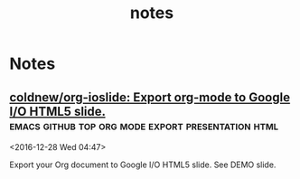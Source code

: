 #+TITLE: notes

* Tasks
** DONE Arch packaging tutorial on irc
   [2016-12-03 Sat]
   [[gnus:INBOX#91dac71e-4a12-4306-8f99-74ec6cd32167@dev.null.invalid][Email to go wigust: Any programmers here who don't]]
** DONE Watch Red Hat webinar
   [2016-12-03 Sat]
   [[gnus:INBOX#ff3304$ddjdj@smtp.theonlinexpo.com][Email from Red Hat Webcasts: Daily development with Docker,]]

* Notes
** Note read a book PAM Mastery by Michael W Lucas
 <2016-12-13 Tue 01:46>
** Note Checkout Unmark do something with your bookmarks 
 <2016-12-13 Tue 03:56>
** Note karboon                                              :drawing:vector: 
 <2016-12-13 Tue 04:08>
** Note Kodi announce official plex addon         :kodi:plex:addons:official: 
 <2016-12-13 Tue 04:42>
** Note linux enter group without logout ~newgrp~  :linux:group:enter:logout: 
 <2016-12-13 Tue 08:18>
** Note Find and Install missing build dependencies as found in debian/control :debian:develop:packaging:source:building: 
 <2016-12-13 Tue 12:55>
#+BEGIN_SRC bash
sudo mk-build-deps --install --remove
#+END_SRC
** Note Change token gitsome and ssh key       :security:token:github:update: 
 <2016-12-13 Tue 14:28>
** Note На сайте и на 2 этаде у диспетчерской в конце декабря появится наше расписание занятий :university:shedule: 
 <2016-12-30 Fri 20:57>
** Note use maybe                  :python:utilities:file:try:execute:github: 
 <2016-12-13 Tue 23:02>
[[https://github.com/p-e-w/maybe][p-e-w/maybe: :rabbit2: See what a program does before deciding whether you really want it to happen.]]
#+BEGIN_QUOTE
See what a program does before deciding whether you really want it to happen.
#+END_QUOTE
** [[https://github.com/etsy/logster][logster]] parse log files                 :python:system:log:metrics:parser: 
 <2016-12-14 Wed 00:51>
  Parse log files, generate metrics for Graphite and Ganglia
** [[https://github.com/micahflee/onionshare/blob/master/README.md][onionshare/README.md at master · micahflee/onionshare]] :onion:python:share:files:tor:github: 
 <2016-12-14 Wed 00:53>
 OnionShare lets you securely and anonymously share files of any size. It works by starting a web server, making it accessible as a Tor onion service, and generating an unguessable URL to access and download the files. It doesn't require setting up a server on the internet somewhere or using a third party filesharing service. You host the file on your own computer and use a Tor onion service to make it temporarily accessible over the internet. The other user just needs to use Tor Browser to download the file from you.

 Features include:

     A user-friendly drag-and-drop graphical user interface that works in Windows, Mac OS X, and Linux
     Ability to share multiple files and folders at once
     Support for multiple people downloading files at once
     Automatically copies the unguessable URL to your clipboard
     Shows you the progress of file transfers
     When file is done transferring, automatically closes OnionShare to reduce the attack surface
     Localized into several languages, and supports international unicode filenames

 If you're interested in exactly what OnionShare does and does not protect against, read the Security Design Document.
** [[https://github.com/maebert/jrnl#jrnl----][maebert/jrnl: A simple command line journal application that stores your journal in a plain text file.]] :python:journal:github:top: 
 <2016-12-14 Wed 00:56>
 jrnl Build Status Downloads Version

 For news on updates or to get help, read the docs, follow @maebert or submit an issue on Github.

 jrnl is a simple journal application for your command line. Journals are stored as human readable plain text files - you can put them into a Dropbox folder for instant syncing and you can be assured that your journal will still be readable in 2050, when all your fancy iPad journal applications will long be forgotten.

 jrnl also plays nice with the fabulous DayOne and can read and write directly from and to DayOne Journals.

 Optionally, your journal can be encrypted using the 256-bit AES.
 Why keep a journal?

 Journals aren't only for 13-year old girls and people who have too much time on their summer vacation. A journal helps you to keep track of the things you get done and how you did them. Your imagination may be limitless, but your memory isn't. For personal use, make it a good habit to write at least 20 words a day. Just to reflect what made this day special, why you haven't wasted it. For professional use, consider a text-based journal to be the perfect complement to your GTD todo list - a documentation of what and how you've done it.
** [[https://github.com/PressLabs/gitfs][PressLabs/gitfs: Version controlled file system]] :python:git:filesystem:github:top: 
 <2016-12-14 Wed 00:59>
 gitfs Build Status Coverage Status
 Welcome to GitFS

 gitfs is a FUSE file system that fully integrates with git. You can mount a remote repository's branch locally, and any subsequent changes made to the files will be automatically committed to the remote.
 What's its purpose?

 gitfs was designed to bring the full powers of git to everyone, no matter how little they know about versioning. A user can mount any repository and all the his changes will be automatically converted into commits. gitfs will also expose the history of the branch you're currently working on by simulating snapshots of every commit.

 gitfs is useful in places where you want to keep track of all your files, but at the same time you don't have the possibility of organizing everything into commits yourself. A FUSE filesystem for git repositories, with local cache
 Features

     Automatically commits changes: create, delete, update files and their metadata
     Browse through working index and commit history
     Merges with upstream by automatically accepting local changes
     Caching commits reduces the memory footprint and speeds up navigation
     Reduces the number of pushes by batching commits
** [[https://github.com/apenwarr/sshuttle][apenwarr/sshuttle: Transparent proxy server that works as a poor man's VPN. Forwards over ssh. Doesn't require admin. Works with Linux and MacOS. Supports DNS tunneling.]] :python:github:top:ssh:vpn:proxy:easy: 
 <2016-12-14 Wed 06:49>
  Transparent proxy server that works as a poor man's VPN. Forwards over ssh. Doesn't require admin. Works with Linux and MacOS. Supports DNS tunneling.
** [[https://github.com/jkbrzt/httpie][jkbrzt/httpie: Modern command line HTTP client — user-friendly curl alternative with intuitive UI, JSON support, syntax highlighting, wget-like downloads, extensions, etc. Follow https://twitter.com/CLIHTTP for tips and updates.]] :python:github:top:http:client: 
 <2016-12-14 Wed 06:50>
 HTTPie: a CLI, cURL-like tool for humans

 HTTPie (pronounced aitch-tee-tee-pie) is a command line HTTP client. Its goal is to make CLI interaction with web services as human-friendly as possible. It provides a simple http command that allows for sending arbitrary HTTP requests using a simple and natural syntax, and displays colorized output. HTTPie can be used for testing, debugging, and generally interacting with HTTP servers.
** [[https://github.com/kennethreitz/requests][kennethreitz/requests: Python HTTP Requests for Humans™]] :python:github:top:http:request:human:easy: 
 <2016-12-14 Wed 06:51>
 Requests is the only Non-GMO HTTP library for Python, safe for human consumption.

 Warning: Recreational use of other HTTP libraries may result in dangerous side-effects, including: security vulnerabilities, verbose code, reinventing the wheel, constantly reading documentation, depression, headaches, or even death.
** [[https://github.com/donnemartin/data-science-ipython-notebooks][donnemartin/data-science-ipython-notebooks: Continually updated data science Python notebooks: Deep learning (TensorFlow, Theano, Caffe), scikit-learn, Kaggle, big data (Spark, Hadoop MapReduce, HDFS), matplotlib, pandas, NumPy, SciPy, Python essentials, AWS, and various command lines.]] :python:github:top:data:science: 
 <2016-12-14 Wed 06:51>
  Continually updated data science Python notebooks: Deep learning (TensorFlow, Theano, Caffe), scikit-learn, Kaggle, big data (Spark, Hadoop MapReduce, HDFS), matplotlib, pandas, NumPy, SciPy, Python essentials, AWS, and various command lines.
** [[https://github.com/nvbn/thefuck][nvbn/thefuck: Magnificent app which corrects your previous console command.]] :python:github:top:shell:completion:fix:correct:spell: 
 <2016-12-14 Wed 06:52>
 Magnificent app which corrects your previous console command, inspired by a @liamosaur tweet.
** [[https://github.com/faif/python-patterns][faif/python-patterns: A collection of design patterns/idioms in Python]] :python:github:top:patterns:study:programming: 
 <2016-12-14 Wed 06:55>
 python-patterns

 A collection of design patterns and idioms in Python.

 When an implementation is added or modified, be sure to update this file and rerun append_output.sh (eg. ./append_output.sh borg.py) to keep the output comments at the bottom up to date.
** [[https://github.com/fchollet/keras][fchollet/keras: Deep Learning library for Python. Convnets, recurrent neural networks, and more. Runs on Theano or TensorFlow.]] :python:github:top:deep:learning: 
 <2016-12-14 Wed 06:56>
 You have just found Keras.

 Keras is a high-level neural networks library, written in Python and capable of running on top of either TensorFlow or Theano. It was developed with a focus on enabling fast experimentation. Being able to go from idea to result with the least possible delay is key to doing good research.

 Use Keras if you need a deep learning library that:

     Allows for easy and fast prototyping (through total modularity, minimalism, and extensibility).
     Supports both convolutional networks and recurrent networks, as well as combinations of the two.
     Supports arbitrary connectivity schemes (including multi-input and multi-output training).
     Runs seamlessly on CPU and GPU.

 Read the documentation at Keras.io.

 Keras is compatible with: Python 2.7-3.5.
** [[https://github.com/jonathanslenders/python-prompt-toolkit][jonathanslenders/python-prompt-toolkit: Library for building powerful interactive command lines in Python]] :python:github:top:commandline:cli:build:programming: 
 <2016-12-14 Wed 06:59>

 prompt_toolkit is a library for building powerful interactive command lines and terminal applications in Python.

 Read the documentation on readthedocs.
** [[https://github.com/binux/pyspider][binux/pyspider: A Powerful Spider(Web Crawler) System in Python.]] :python:github:top:spider:web: 
 <2016-12-14 Wed 07:00>

 A Powerful Spider(Web Crawler) System in Python. TRY IT NOW!

     Write script in Python
     Powerful WebUI with script editor, task monitor, project manager and result viewer
     MySQL, MongoDB, Redis, SQLite, Elasticsearch; PostgreSQL with SQLAlchemy as database backend
     RabbitMQ, Beanstalk, Redis and Kombu as message queue
     Task priority, retry, periodical, recrawl by age, etc...
     Distributed architecture, Crawl Javascript pages, Python 2&3, etc...

 Tutorial: http://docs.pyspider.org/en/latest/tutorial/
 Documentation: http://docs.pyspider.org/
 Release notes: https://github.com/binux/pyspider/releases
** [[https://github.com/soimort/you-get][soimort/you-get: Dumb downloader that scrapes the web]] :python:github:top:downloader:scrape:web:youtube: 
 <2016-12-14 Wed 07:17>

 You-Get is a tiny command-line utility to download media contents (videos, audios, images) from the Web, in case there is no other handy way to do it.

 Here's how you use you-get to download a video from this web page:

 $ you-get http://www.fsf.org/blogs/rms/20140407-geneva-tedx-talk-free-software-free-society
 Site:       fsf.org
 Title:      TEDxGE2014_Stallman05_LQ
 Type:       WebM video (video/webm)
 Size:       27.12 MiB (28435804 Bytes)

 Downloading TEDxGE2014_Stallman05_LQ.webm ...
 100.0% ( 27.1/27.1 MB) ├████████████████████████████████████████┤[0/0]   12 MB/s

 And here's why you might want to use it:

     You enjoyed something on the Internet, and just want to download them for your own pleasure.
     You watch your favorite videos online from your computer, but you are prohibited from saving them. You feel that you have no control over your own computer. (And it's not how an open Web is supposed to work.)
     You want to get rid of any closed-source technology or proprietary JavaScript code, and disallow things like Flash running on your computer.
     You are an adherent of hacker culture and free software.

 What you-get can do for you:

     Download videos / audios from popular websites such as YouTube, Youku, Niconico, and a bunch more. (See the full list of supported sites)
     Stream an online video in your media player. No web browser, no more ads.
     Download images (of interest) by scraping a web page.
     Download arbitrary non-HTML contents, i.e., binary files.

 Interested? Install it now and get started by examples.

 Are you a Python programmer? Then check out the source and fork it!
** [[https://github.com/miguelgrinberg/flasky][miguelgrinberg/flasky: Companion code to my O'Reilly book "Flask Web Development".]] :python:github:top:flasky:book: 
 <2016-12-14 Wed 07:18>

 Flasky

 This repository contains the source code examples for my O'Reilly book Flask Web Development.

 The commits and tags in this repository were carefully created to match the sequence in which concepts are presented in the book. Please read the section titled "How to Work with the Example Code" in the book's preface for instructions.
** [[https://github.com/alexjc/neural-doodle][alexjc/neural-doodle: Turn your two-bit doodles into fine artworks with deep neural networks, generate seamless textures from photos, transfer style from one image to another, perform example-based upscaling, but wait... there's more! (An implementation of Semantic Style Transfer.)]] :python:github:top:neural:image:drawing:ia: 
 <2016-12-14 Wed 07:19>

 Use a deep neural network to borrow the skills of real artists and turn your two-bit doodles into masterpieces! This project is an implementation of Semantic Style Transfer (Champandard, 2016), based on the Neural Patches algorithm (Li, 2016). Read more about the motivation in this in-depth article and watch this workflow video for inspiration.

 The doodle.py script generates a new image by using one, two, three or four images as inputs depending what you're trying to do: the original style and its annotation, and a target content image (optional) with its annotation (a.k.a. your doodle). The algorithm extracts annotated patches from the style image, and incrementally transfers them over to the target image based on how closely they match.

 NOTE: Making a #NeuralDoodle is a skill. The parameters in the script were adjusted to work well by default and with the examples below. For new images, you may need to adjust values and modify on your input data too. It takes practice, but you can reach almost photo-realistic results if you iterate! (Ask for advice here or see examples.)
** [[https://github.com/toastdriven/restless][toastdriven/restless: A lightweight REST miniframework for Python.]] :python:github:top:rest:api: 
 <2016-12-14 Wed 07:20>

 A lightweight REST miniframework for Python.

 Documentation is at http://restless.readthedocs.org/.

 Works great with Django, Flask, Pyramid, Tornado & Itty, but should be useful for many other Python web frameworks. Based on the lessons learned from Tastypie & other REST libraries.
 Features

     Small, fast codebase
     JSON output by default, but overridable
     RESTful
     Python 3.2+ (with shims to make broke-ass Python 2.6+ work)
     Flexible

 Anti-Features

 (Things that will never be added...)

     Automatic ORM integration
     Authorization (per-object or not)
     Extensive filtering options
     XML output (though you can implement your own)
     Metaclasses
     Mixins
     HATEOAS

 Why?

 Quite simply, I care about creating flexible & RESTFul APIs. In building Tastypie, I tried to create something extremely complete & comprehensive. The result was writing a lot of hook methods (for easy extensibility) & a lot of (perceived) bloat, as I tried to accommodate for everything people might want/need in a flexible/overridable manner.

 But in reality, all I really ever personally want are the RESTful verbs, JSON serialization & the ability of override behavior.

 This one is written for me, but maybe it's useful to you.
** [[https://github.com/coleifer/peewee][coleifer/peewee: a small, expressive orm -- supports postgresql, mysql and sqlite]] :python:github:top:database:mysql:sqlite:postgresql: 
 <2016-12-14 Wed 07:20>

 Peewee is a simple and small ORM. It has few (but expressive) concepts, making it easy to learn and intuitive to use.

     A small, expressive ORM
     Written in python with support for versions 2.6+ and 3.2+.
     built-in support for sqlite, mysql and postgresql
     tons of extensions available in the playhouse
         Postgresql HStore, JSON, arrays and more
         SQLite full-text search, user-defined functions, virtual tables and more
         Schema migrations and model code generator
         Connection pool
         Encryption
         and much, much more...
** [[https://github.com/nvie/rq][nvie/rq: Simple job queues for Python]] :python:github:top:job:processing:multitask: 
 <2016-12-14 Wed 07:21>

 RQ (Redis Queue) is a simple Python library for queueing jobs and processing them in the background with workers. It is backed by Redis and it is designed to have a low barrier to entry. It should be integrated in your web stack easily.

 RQ requires Redis >= 2.7.0.
** [[https://github.com/nicolargo/glances][nicolargo/glances: Glances an Eye on your system. A top/htop alternative.]] :python:github:top:system:info: 
 <2016-12-14 Wed 07:22>

 Follow Glances on Twitter: @nicolargo or @glances_system

 Glances is a cross-platform curses-based system monitoring tool written in Python.
** [[https://github.com/eliangcs/http-prompt][eliangcs/http-prompt: HTTPie + prompt_toolkit = an interactive command-line HTTP client featuring autocomplete and syntax highlighting]] :python:github:top:http:prompt:cli: 
 <2016-12-14 Wed 07:22>

 HTTP Prompt is an interactive command-line HTTP client featuring autocomplete and syntax highlighting, built on HTTPie and prompt_toolkit.
** [[https://github.com/a1studmuffin/SpaceshipGenerator][a1studmuffin/SpaceshipGenerator: A Blender script to procedurally generate 3D spaceships]] :python:github:top:blender:spaceship:script: 
 <2016-12-14 Wed 07:24>


     Start with a box.
     Build the hull: Extrude the front/rear faces several times, adding random translation/scaling/rotation along the way.
     Add asymmetry to the hull: Pick random faces and extrude them out in a similar manner, reducing in scale each time.
     Add detail to the hull: Categorize each face by its orientation and generate details on it such as engines, antenna, weapon turrets, lights etc.
     Sometimes apply horizontal symmetry.
     Add a Bevel modifier to angularize the shape a bit.
     Apply materials to the final result.
     Take over the universe with your new infinite fleet of spaceships.
** [[https://github.com/StijnMiroslav/top-starred-devs-and-repos-to-follow][StijnMiroslav/top-starred-devs-and-repos-to-follow: The Top-Starred Python GitHub Devs, Orgs, and Repos to Follow (All-Time and Trending)]] :python:github:top:starred: 
 <2016-12-14 Wed 07:24>

 top-starred-devs-and-repos-to-follow

     The Top-Starred Python GitHub Devs, Orgs, and Repos to Follow (All-Time and Trending)

 Why?

 Why follow the top-starred Python GitHub devs?

     Following influencers is usually a good practice. It has helped me in multiple ways:

         Whenever I run out of inspiration, I look at these influencers and see what they have achieved. This brings back the energy and I am back on my projects

         You can follow these influencers to see which events are they attending, what are they reading and what are they working on. This can quickly become a wealth of knowledge in itself.

         To some extent, it also provides a human touch to these influencers. By just looking at their profiles, they might come across as some one out of the world. But, when you start following them regularly, you tend to relate yourself with the influencers.

     Inspired by the following Reddit post.

 After reading through the post, I was curious to see a similar list for Python GitHub devs, orgs, and repos.
 'Top-Starred'?

 There's no definitive way to determine 'top' devs, orgs, and repos by language. Every metric has its flaws. The lists below look at total number of stars in Python repositories, which seems to be a decent metric that is readily available/easy to mine.

 Dev stats are for individual contributors. Org stats are also provided: viewing the org link shows the devs who are part of the org. Not sure how you'd measure stats for each dev part of an org, or similarly, devs contributing to other projects.

 GitHub is not perfect in classifying repos as Python. The lists below try to manually filter out mis-classified repos.

 I found it interesting to track 'all time' and 'trending' stats, so lists for each are included. Sources are provided after each list.
** [[https://github.com/reinderien/mimic][reinderien/mimic: {ab}using Unicode to create tragedy]] :python:github:top:mimic:problems:generate: 
 <2016-12-14 Wed 07:26>

 mimic

 [ab]using Unicode to create tragedy
 Introduction

 monster

 mimic provokes:

     fun
     frustration
     curiosity
     murderous rage

 It's inspired by this terrible idea floating around:

     MT: Replace a semicolon (;) with a greek question mark (;) in your friend's C# code and watch them pull their hair out over the syntax error
     — Peter Ritchie (@peterritchie) November 16, 2014

 There are many more characters in the Unicode character set that look, to some extent or another, like others – homoglyphs. Mimic substitutes common ASCII characters for obscure homoglyphs.

 Fun games to play with mimic:

     Pipe some source code through and see if you can find all of the problems
     Pipe someone else's source code through without telling them
     Be fired, and then killed
** [[https://github.com/pavelgonchar/colornet][pavelgonchar/colornet: Neural Network to colorize grayscale images]] :python:github:top:neuron:colorize:images: 
 <2016-12-14 Wed 07:26>

 colornet

 Neural Network to colorize grayscale images
** [[https://github.com/cyrus-and/gdb-dashboard][cyrus-and/gdb-dashboard: Modular visual interface for GDB in Python]] :python:github:top:gdb:debug:c: 
 <2016-12-14 Wed 07:32>

 Modular visual interface for GDB in Python.

 This comes as a standalone single-file .gdbinit which, among the other things, enables a configurable dashboard showing the most relevant information during the program execution. Its main goal is to reduce the number of GDB commands issued to inspect the current program status allowing the programmer to focus on the control flow instead.
** [[https://github.com/jayfk/statuspage][jayfk/statuspage: A statuspage generator that lets you host your statuspage for free on Github.]] :python:github:top:status:page: 
 <2016-12-14 Wed 07:34>

 A statuspage generator that lets you host your statuspage for free on GitHub. Uses issues to display incidents and labels for severity.
** [[https://github.com/nlintz/TensorFlow-Tutorials][nlintz/TensorFlow-Tutorials: Simple tutorials using Google's TensorFlow Framework]] :python:github:top:google:learn:study:deep: 
 <2016-12-14 Wed 07:35>

 Introduction to deep learning based on Google's TensorFlow framework. These tutorials are direct ports of Newmu's Theano Tutorials.
** [[https://github.com/ujjwalkarn/DataSciencePython][ujjwalkarn/DataSciencePython: common data analysis and machine learning tasks using python]] :python:github:top:collection:data:science:analysis: 
 <2016-12-14 Wed 07:35>

 Python Data Science Tutorials

     This repo contains a curated list of Python tutorials for Data Science, NLP and Machine Learning.

     Curated list of R tutorials for Data Science, NLP and Machine Learning.

     Comprehensive topic-wise list of Machine Learning and Deep Learning tutorials, codes, articles and other resources.
** [[https://github.com/scrapy/scrapy][scrapy/scrapy: Scrapy, a fast high-level web crawling & scraping framework for Python.]] :python:github:top:scrapy:web:spider:framework: 
 <2016-12-14 Wed 07:36>

 Scrapy is a fast high-level web crawling and web scraping framework, used to crawl websites and extract structured data from their pages. It can be used for a wide range of purposes, from data mining to monitoring and automated testing.

 For more information including a list of features check the Scrapy homepage at: http://scrapy.org
** [[https://github.com/certbot/certbot][certbot/certbot: Certbot, previously the Let's Encrypt Client, is EFF's tool to obtain certs from Let's Encrypt, and (optionally) auto-enable HTTPS on your server. It can also act as a client for any other CA that uses the ACME protocol.]] :python:github:top:ssl:encryption:web: 
 <2016-12-14 Wed 07:37>

  Certbot, previously the Let's Encrypt Client, is EFF's tool to obtain certs from Let's Encrypt, and (optionally) auto-enable HTTPS on your server. It can also act as a client for any other CA that uses the ACME protocol.
** [[https://github.com/reddit/reddit][reddit/reddit: the code that powers reddit.com]] :python:github:top:reddit:power: 
 <2016-12-14 Wed 07:38>

 Greetings!

 This is the primary codebase that powers reddit.com.

 For notices about major changes and general discussion of reddit development, subscribe to the /r/redditdev and /r/changelog subreddits.

 You can also chat with us via IRC in #reddit-dev on freenode.
** [[https://github.com/pandas-dev/pandas][pandas-dev/pandas: Flexible and powerful data analysis / manipulation library for Python, providing labeled data structures similar to R data.frame objects, statistical functions, and much more]] :python:github:top:data:analysis:library: 
 <2016-12-14 Wed 07:42>

 What is it

 pandas is a Python package providing fast, flexible, and expressive data structures designed to make working with "relational" or "labeled" data both easy and intuitive. It aims to be the fundamental high-level building block for doing practical, real world data analysis in Python. Additionally, it has the broader goal of becoming the most powerful and flexible open source data analysis / manipulation tool available in any language. It is already well on its way toward this goal.
 Main Features

 Here are just a few of the things that pandas does well:

     Easy handling of missing data (represented as NaN) in floating point as well as non-floating point data
     Size mutability: columns can be inserted and deleted from DataFrame and higher dimensional objects
     Automatic and explicit data alignment: objects can be explicitly aligned to a set of labels, or the user can simply ignore the labels and let Series, DataFrame, etc. automatically align the data for you in computations
     Powerful, flexible group by functionality to perform split-apply-combine operations on data sets, for both aggregating and transforming data
     Make it easy to convert ragged, differently-indexed data in other Python and NumPy data structures into DataFrame objects
     Intelligent label-based slicing, fancy indexing, and subsetting of large data sets
     Intuitive merging and joining data sets
     Flexible reshaping and pivoting of data sets
     Hierarchical labeling of axes (possible to have multiple labels per tick)
     Robust IO tools for loading data from flat files (CSV and delimited), Excel files, databases, and saving/loading data from the ultrafast HDF5 format
     Time series-specific functionality: date range generation and frequency conversion, moving window statistics, moving window linear regressions, date shifting and lagging, etc.
** [[https://github.com/scikit-learn/scikit-learn][scikit-learn/scikit-learn: scikit-learn: machine learning in Python]] :python:github:top:machine:learning: 
 <2016-12-14 Wed 07:43>

 scikit-learn is a Python module for machine learning built on top of SciPy and distributed under the 3-Clause BSD license.

 The project was started in 2007 by David Cournapeau as a Google Summer of Code project, and since then many volunteers have contributed. See the AUTHORS.rst file for a complete list of contributors.

 It is currently maintained by a team of volunteers.

 Website: http://scikit-learn.org
** [[https://github.com/airbnb/superset][airbnb/superset: Superset is a data exploration platform designed to be visual, intuitive, and interactive]] :python:github:top:data:exploration:platform:visual: 
 <2016-12-14 Wed 07:45>

 Superset is a data exploration platform designed to be visual, intuitive and interactive.

 [this project used to be named Caravel, and Panoramix in the past]
** [[https://github.com/XX-net/XX-Net][XX-net/XX-Net: a web proxy tool]]      :python:github:top:proxy:google:free: 
 <2016-12-14 Wed 07:46>


     XX-Net is a free desktop application that delivers fast, reliable and secure access to the open Internet for users in censored regions. It uses google app engine (GAE) as a proxy server through the firewall.
** [[https://github.com/cmusatyalab/openface][cmusatyalab/openface: Face recognition with deep neural networks.]] :python:github:top:face:recognition:deep:neural: 
 <2016-12-14 Wed 07:47>

 Free and open source face recognition with deep neural networks.

     Website: http://cmusatyalab.github.io/openface/
     API Documentation
     Join the cmu-openface group or the gitter chat for discussions and installation issues.
     Development discussions and bugs reports are on the issue tracker.

 This research was supported by the National Science Foundation (NSF) under grant number CNS-1518865. Additional support was provided by the Intel Corporation, Google, Vodafone, NVIDIA, and the Conklin Kistler family fund. Any opinions, findings, conclusions or recommendations expressed in this material are those of the authors and should not be attributed to their employers or funding sources.
** [[https://github.com/mailpile/Mailpile][mailpile/Mailpile: A free & open modern, fast email client with user-friendly encryption and privacy features]] :python:github:top:mailLclient:web: 
 <2016-12-14 Wed 07:50>

 Mailpile (https://www.mailpile.is/) is a modern, fast web-mail client with user-friendly encryption and privacy features. The development of Mailpile is funded by a large community of backers and all code related to the project is and will be released under an OSI approved Free Software license.

 Mailpile places great emphasis on providing a clean, elegant user interface and pleasant user experience. In particular, Mailpile aims to make it easy and convenient to receive and send PGP encrypted or signed e-mail.

 Mailpile's primary user interface is web-based, but it also has a basic command-line interface and an API for developers. Using web technology for the interface allows Mailpile to function both as a local desktop application (accessed by visiting localhost in the browser) or a remote web-mail on a personal server or VPS.

 The core of Mailpile is a fast search engine, custom written to deal with large volumes of e-mail on consumer hardware. The search engine allows e-mail to be organized using tags (similar to GMail's labels) and the application can be configured to automatically tag incoming mail either based on static rules or bayesian classifiers.

 Note: We are currently "in beta", which means the app's basic features are (mostly) in place and packages are available for popular operating systems, for people who would like to help test and debug. For more details follow @MailpileTeam on Twitter or read our blog.
** [[https://github.com/mail-in-a-box/mailinabox][mail-in-a-box/mailinabox: Mail-in-a-Box helps individuals take back control of their email by defining a one-click, easy-to-deploy SMTP+everything else server: a mail server in a box.]] :python:github:top:mail:script: 
 <2016-12-14 Wed 07:53>

 Mail-in-a-Box helps individuals take back control of their email by defining a one-click, easy-to-deploy SMTP+everything else server: a mail server in a box.

 Please see https://mailinabox.email for the project's website and setup guide!

 Our goals are to:

     Make deploying a good mail server easy.
     Promote decentralization, innovation, and privacy on the web.
     Have automated, auditable, and idempotent configuration.
     Not make a totally unhackable, NSA-proof server.
     Not make something customizable by power users.

 Additionally, this project has a Code of Conduct, which supersedes the goals above. Please review it when joining our community.
** [[https://github.com/charlierguo/gmail][charlierguo/gmail: A Pythonic interface for Google Mail]] :python:github:top:gmail:interface: 
 <2016-12-14 Wed 07:54>

 GMail for Python

 A Pythonic interface to Google's GMail, with all the tools you'll need. Search, read and send multipart emails, archive, mark as read/unread, delete emails, and manage labels.

 This library is still under development, so please forgive some of the rough edges

 Heavily inspired by Kriss "nu7hatch" Kowalik's GMail for Ruby library
** [[https://github.com/laramies/theHarvester][laramies/theHarvester: E-mail, subdomain and people names harvester]] :python:github:top:analysis:penetration:mail:subdomain:people: 
 <2016-12-14 Wed 07:54>

 What is this?
 -------------

 theHarvester is a tool for gathering e-mail accounts, subdomain names, virtual
 hosts, open ports/ banners, and employee names from different public sources
 (search engines, pgp key servers).

 Is a really simple tool, but very effective for the early stages of a penetration
 test or just to know the visibility of your company in the Internet.

 The sources are:

 Passive:
 --------
 -google: google search engine  - www.google.com

 -googleCSE: google custom search engine

 -google-profiles: google search engine, specific search for Google profiles

 -bing: microsoft search engine  - www.bing.com

 -bingapi: microsoft search engine, through the API (you need to add your Key in
           the discovery/bingsearch.py file)

 -dogpile: Dogpile search engine - www.dogpile.com

 -pgp: pgp key server - mit.edu

 -linkedin: google search engine, specific search for Linkedin users


 -vhost: Bing virtual hosts search

 -twitter: twitter accounts related to an specific domain (uses google search)

 -googleplus: users that works in target company (uses google search)

 -yahoo: Yahoo search engine

 -baidu: Baidu search engine

 -shodan: Shodan Computer search engine, will search for ports and banner of the
          discovered hosts  (http://www.shodanhq.com/)
** [[https://github.com/tomekwojcik/envelopes][tomekwojcik/envelopes: Mailing for human beings]] :python:github:top:mail:human:easy: 
 <2016-12-14 Wed 07:55>

 Envelopes is a wrapper for Python's email and smtplib modules. It aims to make working with outgoing e-mail in Python simple and fun.
** [[https://github.com/EFForg/starttls-everywhere][EFForg/starttls-everywhere: A system for ensuring & authenticating STARTTLS encryption between mail servers]] :python:github:top:mail:ttls:security:ensure: 
 <2016-12-14 Wed 07:56>

 STARTTLS Everywhere
 Example usage

 WARNING: this is a pre-alpha codebase. Do not run it on production mailservers!!!

 If you have a Postfix server you're willing to endanger deliverability on, you can try obtain a certificate with the Let's Encrypt Python Client, note the directory it lives in below /etc/letsencrypt/live and then do:

 git clone https://github.com/EFForg/starttls-everywhere
 cd starttls-everywhere
 # Promise you don't care if deliverability breaks on this mail server
 letsencrypt-postfix/PostfixConfigGenerator.py examples/starttls-everywhere.json /etc/postfix /etc/letsencrypt/live/YOUR.DOMAIN.EXAMPLE.COM

 This will:

     Ensure your mail server initiates STARTTLS encryption
     Install the Let's Encrypt cert in Postfix
     Enforce mandatory TLS to some major email domains
     Enforce minimum TLS versions to some major email domains
** [[https://github.com/eugene-eeo/mailthon][eugene-eeo/mailthon: elegant email sending for Python]] :python:github:top:mail:send:lib: 
 <2016-12-14 Wed 07:57>

 Useful links: Documentation (outdated) | Issue Tracker | PyPI Page

 Mailthon is an MIT licensed email library for Python that aims to be highly extensible and composable. Mailthon is unicode aware and supports internationalised headers and email addresses. Also it aims to be transport agnostic, meaning that SMTP can be swapped out for other transports:
** [[https://github.com/pulb/mailnag][pulb/mailnag: An extensible mail notification daemon]] :python:github:top:mail:notification:gnome:gtk: 
 <2016-12-14 Wed 07:57>

 Mailnag is a daemon program that checks POP3 and IMAP servers for new mail.
 On mail arrival it performs various actions provided by plugins.
 Mailnag comes with a set of desktop-independent default plugins for
 visual/sound notifications, script execution etc. and can be extended
 with additional plugins easily.
** [[https://github.com/git-multimail/git-multimail][git-multimail/git-multimail: Send notification emails for pushes to a git repository (an improved version of post-receive-mail)]] :python:github:top:git:pushes:notification:mail: 
 <2016-12-14 Wed 07:58>

 git-multimail is a tool for sending notification emails on pushes to a Git repository. It includes a Python module called git_multimail.py, which can either be used as a hook script directly or can be imported as a Python module into another script.

 git-multimail is derived from the Git project's old contrib/hooks/post-receive-email, and is mostly compatible with that script. See README.migrate-from-post-receive-email for details about the differences and for how to migrate from post-receive-email to git-multimail.
** [[https://github.com/hmason/introbot][hmason/introbot: A python script to generate the text of intro e-mails.]] :python:github:mail:introductury:intro: 
 <2016-12-14 Wed 08:00>

 Introbot is a quick python script to write an introductory e-mail between n parties.

 To use, edit settings.py and swap in your info.
** [[https://github.com/kdeldycke/maildir-deduplicate][kdeldycke/maildir-deduplicate: :e-mail: CLI to deduplicate mails from maildir folders.]] :python:github:top:mail:deduplication:cli: 
 <2016-12-14 Wed 08:00>

 Command-line tool to deduplicate mails from a set of maildir folders.
** [[https://github.com/schweikert/mailgraph][schweikert/mailgraph: Mail plotting script]] :perl:github:top:mail:plotting:script:graph: 
 <2016-12-14 Wed 08:05>

 mailgraph is a very simple mail statistics RRDtool frontend for Postfix
 that produces daily, weekly, monthly and yearly graphs of received/sent 
 and bounced/rejected mail (SMTP traffic).
** [[https://github.com/Gilwyad/mailnesia.com][Gilwyad/mailnesia.com: Anonymous Email in Seconds]] :perl:github:top:anonymous:mail:com: 
 <2016-12-14 Wed 08:06>

 Mailnesia is a fully featured disposable email provider. Just like a real email service but without any password or the ability to send mail. Features at a glance:

     Automatically visits registration/activation links in emails, completing any registration process instantly
     Alternate mailbox names (aliases) for extra anonymity, use any name you want
     Alternative domain names (all mail is accepted regardless of domain name)
     Displaying HTML emails correctly including attached images, files
     Multiple encodings supported: Chinese, Japanese, Korean, Russian etc
     RSS feed for every mailbox
     New emails appear as they arrive, without needing to refresh the page
     Fast, easy to use interface
     Translated to 10+ languages

 This repository contains the source code of Mailnesia. What it includes:

     The website including everything: images, CSS, JavaScript etc
     The email receiving server
     Additional utilities for maintenance, testing etc
     How to set up the SQL tables

 What is not included:

     Configuration for web server, database server or any other external utility
     Scripts to start and monitor the website/RSS/email server processes
** [[https://www.youtube.com/watch?v=yzIMircGU5I&list=PL5-da3qGB5ICCsgW1MxlZ0Hq8LL5U3u9y][What is pandas? (Introduction to the Q&A series) - YouTube]] :youtube:channel: 
 <2016-12-14 Wed 08:28>


 What is pandas? (Introduction to the Q&A series)
** [[https://www.youtube.com/watch?v=POe1cufDWFs][Data Science with Python Pandas by Athena Kan - YouTube]] :youtube:python:pandas: 
 <2016-12-14 Wed 08:32>

 Harvard Business Review named data scientist "the sexiest job of the 21st century." Python pandas is a commonly-used tool in the industry to easily and efficiently clean, analyze, and visualize data of varying sizes and types. In this seminar, we'll learn how to use pandas to extract meaningful insights and recommendations from real-world datasets.
** [[http://orgmode.org/manual/index.html][The Org Manual]]                             :org:mode:manual:official:long: 
 <2016-12-14 Wed 08:35>

 This manual is a printed edition of the official Org reference documentation from the Org 7.3 distribution.
** [[https://github.com/jlevy/repren][jlevy/repren: Rename anything]] :python:github:top:rename:files:organization: 
 <2016-12-14 Wed 08:44>

 Repren is a simple but flexible, command-line tool for rewriting file contents according to a set of regular expression patterns, and renaming or moving files. Essentially, it is a general-purpose, brute-force text file refactoring tool.

 For example, repren can perform a Java refactor that involves renaming the Java class filename, as well as every occurrence of that class name in code or documentation. Or it can change the naming scheme for files, so every path like foo.1.jpg is renamed foo-1.jpg. Or it can move files by rewriting parent directories.

 It's strives to be more powerful and thoughtful than usual options like perl -pie, rpl, sed, or rename:

     It can do search-and-replace, file renaming, or both.
     It allows file renaming on full paths, including moving files, creating directories, or rewriting directory hierarchies.
     It supports fully expressive regular expressions, with capturing groups and back substitutions.
     It performs simultaneous group renamings, i.e. rename "foo" as "bar", and "bar" as "foo" at once, without requiring a temporary intermediate rename.
     It is careful. It has a nondestructive mode, and prints clear stats on its changes. It leaves backups. File operations are done atomically, so interruptions never leave a previously existing file truncated or partly edited.
     It supports helpful variations like an option to replace on word breaks, so you avoid splitting a word, and "case-preserving" renames that let you find and rename identifiers with case variants (lowerCamel, UpperCamel, lower_underscore, and UPPER_UNDERSCORE) consistently.
     It has this nice documentaion!
** [[https://github.com/wting/autojump][wting/autojump: A cd command that learns - easily navigate directories from the command line]] :python:github:top:cd:naviation:shell: 
 <2016-12-14 Wed 08:45>

 autojump - a faster way to navigate your filesystem
 DESCRIPTION

 autojump is a faster way to navigate your filesystem. It works by maintaining a database of the directories you use the most from the command line.

 Directories must be visited first before they can be jumped to.
** [[https://github.com/docopt/docopt][docopt/docopt: Pythonic command line arguments parser, that will make you smile]] :python:github:top:fun:smile:shell:cli:arguments: 
 <2016-12-14 Wed 08:48>

 Hell no! You know what's awesome? It's when the option parser is generated based on the beautiful help message that you write yourself! This way you don't need to write this stupid repeatable parser-code, and instead can write only the help message--the way you want it.

 docopt helps you create most beautiful command-line interfaces easily:
** [[https://github.com/gleitz/howdoi][gleitz/howdoi: howdoi - instant coding answers via the command line]] :python:github:top:hack:answers:questions:stackoverflowgoogle: 
 <2016-12-14 Wed 08:49>

 Are you a hack programmer? Do you find yourself constantly Googling for how to do basic programing tasks?

 Suppose you want to know how to format a date in bash. Why open your browser and read through blogs (risking major distraction) when you can simply stay in the console and ask howdoi:
** [[https://github.com/sivel/speedtest-cli][sivel/speedtest-cli: Command line interface for testing internet bandwidth using speedtest.net]] :python:github:top:speedtest:internet:cli: 
 <2016-12-14 Wed 08:51>

 Command line interface for testing internet bandwidth using speedtest.net
** [[https://github.com/chriskiehl/Gooey][chriskiehl/Gooey: Turn (almost) any Python command line program into a full GUI application with one line]] :python:github:top:cli:gui:convert:oneline: 
 <2016-12-14 Wed 08:51>

  Turn (almost) any Python command line program into a full GUI application with one line
** [[https://github.com/idank/explainshell][idank/explainshell: match command-line arguments to their help text]] :python:github:top:explain:cli:man:shell: 
 <2016-12-14 Wed 08:52>

 explainshell is a tool (with a web interface) capable of parsing man pages, extracting options and explain a given command-line by matching each argument to the relevant help text in the man page.
 How?

 explainshell is built from the following components:

     man page reader which converts a given man page from raw format to html (manpage.py)
     classifier which goes through every paragraph in the man page and classifies it as contains options or not (algo/classifier.py)
     an options extractor that scans classified paragraphs and looks for options (options.py)
     a storage backend that saves processed man pages to mongodb (store.py)
     a matcher that walks the command's AST (parsed by bashlex) and contextually matches each node to the relevant help text (matcher.py)

 When querying explainshell, it:

     parses the query into an AST
     visits interesting nodes in the AST, such as:
         command nodes - these nodes represent a simple command
         shell related nodes - these nodes represent something the shell interprets such as '|', '&&'
     for every command node we check if we know how to explain the current program, and then go through the rest of the tokens, trying to match each one to the list of known options
     returns a list of matches that are rendered with Flask
** [[https://github.com/chrippa/livestreamer][chrippa/livestreamer: Command-line utility that extracts streams from various services and pipes them into a video player of choice.]] :python:github:top:stream:live:youtube: 
 <2016-12-14 Wed 08:54>

 Livestreamer is a command-line utility that pipes video streams from various services into a video player, such as VLC. The main purpose of Livestreamer is to allow the user to avoid buggy and CPU heavy flash plugins but still be able to enjoy various streamed content. There is also an API available for developers who want access to the video stream data.

     Documentation: http://docs.livestreamer.io/
     Issue tracker: https://github.com/chrippa/livestreamer/issues
     PyPI: https://pypi.python.org/pypi/livestreamer
     Discussions: https://groups.google.com/forum/#!forum/livestreamer
     IRC: #livestreamer @ Freenode
     Free software: Simplified BSD license
** [[https://github.com/chrisallenlane/cheat][chrisallenlane/cheat: cheat allows you to create and view interactive cheatsheets on the command-line. It was designed to help remind *nix system administrators of options for commands that they use frequently, but not frequently enough to remember.]] :python:github:top:cheatsheat: 
 <2016-12-14 Wed 08:55>

 cheat allows you to create and view interactive cheatsheets on the command-line. It was designed to help remind *nix system administrators of options for commands that they use frequently, but not frequently enough to remember.
** [[https://github.com/Russell91/pythonpy][Russell91/pythonpy: the swiss army knife of the command line]] :python:github:top:swiss:knife:cli:shell: 
 <2016-12-14 Wed 09:13>

  the swiss army knife of the command line
** [[https://github.com/maebert/jrnl][maebert/jrnl: A simple command line journal application that stores your journal in a plain text file.]] :python:github:top:journal:cli:text: 
 <2016-12-14 Wed 09:14>

 For news on updates or to get help, read the docs, follow @maebert or submit an issue on Github.

 jrnl is a simple journal application for your command line. Journals are stored as human readable plain text files - you can put them into a Dropbox folder for instant syncing and you can be assured that your journal will still be readable in 2050, when all your fancy iPad journal applications will long be forgotten.

 jrnl also plays nice with the fabulous DayOne and can read and write directly from and to DayOne Journals.

 Optionally, your journal can be encrypted using the 256-bit AES.
 Why keep a journal?

 Journals aren't only for 13-year old girls and people who have too much time on their summer vacation. A journal helps you to keep track of the things you get done and how you did them. Your imagination may be limitless, but your memory isn't. For personal use, make it a good habit to write at least 20 words a day. Just to reflect what made this day special, why you haven't wasted it. For professional use, consider a text-based journal to be the perfect complement to your GTD todo list - a documentation of what and how you've done it.
** [[https://github.com/kennethreitz/clint][kennethreitz/clint: Python Command-line Application Tools]] :python:github:top:develop:cli:library: 
 <2016-12-14 Wed 09:15>

 Clint is awesome. Crazy awesome. It supports colors, but detects if the session is a TTY, so doesn't render the colors if you're piping stuff around. Automagically.

 Awesome nest-able indentation context manager. Example: (with indent(4): puts('indented text')). It supports custom email-style quotes. Of course, it supports color too, if and when needed.

 It has an awesome Column printer with optional auto-expanding columns. It detects how wide your current console is and adjusts accordingly. It wraps your words properly to fit the column size. With or without colors mixed in. All with a single function call.

 The world's easiest to use implicit argument system w/ chaining methods for filtering. Seriously.

 Run the various executables in examples to get a good feel for what Clint offers.

 You'll never want to not use it.
** [[https://github.com/donnemartin/haxor-news][donnemartin/haxor-news: Browse Hacker News like a haxor: A Hacker News command line interface (CLI).]] :python:github:top:cli:hacker:news: 
 <2016-12-14 Wed 09:15>

  Browse Hacker News like a haxor: A Hacker News command line interface (CLI).
** [[https://github.com/sympy/sympy][sympy/sympy: A computer algebra system written in pure Python]] :python:github:top:algebra:math:library: 
 <2016-12-14 Wed 09:19>

  A computer algebra system written in pure Python http://sympy.org/
** [[https://github.com/nylas/sync-engine][nylas/sync-engine: IMAP/SMTP sync system with modern APIs]] :python:github:top:sync:imap:stmp:engine:rest: 
 <2016-12-14 Wed 09:20>

 The Nylas Sync Engine provides a RESTful API on top of a powerful email sync platform, making it easy to build apps on top of email. See the full API documentation for more details.
** [[https://github.com/Supervisor/supervisor][Supervisor/supervisor: Supervisor process control system for UNIX]] :python:github:top:system:conrol:unix: 
 <2016-12-14 Wed 09:20>

 Supervisor is a client/server system that allows its users to control a number of processes on UNIX-like operating systems.
** [[https://github.com/facebookarchive/huxley][facebookarchive/huxley: A testing system for catching visual regressions in Web applications.]] :python:github:top:watch:browser: 
 <2016-12-14 Wed 09:21>

 Watches you browse, takes screenshots, tells you when they change

 Huxley is a test-like system for catching visual regressions in Web applications. It was built by Pete Hunt with input from Maykel Loomans at Instagram.
 Archived Repo

 This is an archived project and is no longer supported or updated by Facebook or Instagram. Please do not file issues or pull-requests against this repo. If you wish to continue to develop this code yourself, we recommend you fork it.
** [[https://github.com/tschellenbach/Stream-Framework][tschellenbach/Stream-Framework: Stream Framework is a Python library, which allows you to build newsfeed and notification systems using Cassandra and/or Redis.]] :python:github:top:stream:framework:android:newsfeed:notification:redis: 
 <2016-12-14 Wed 09:22>

 Stream Framework is a python library which allows you to build activity streams & newsfeeds using Cassandra and/or Redis. If you're not using python have a look at Stream, which supports Node, Ruby, PHP, Python, Go, Scala, Java and REST.

 Examples of what you can build are:

     Activity streams such as seen on Github
     A Twitter style newsfeed
     A feed like Instagram/ Pinterest
     Facebook style newsfeeds
     A notification system

 (Feeds are also commonly called: Activity Streams, activity feeds, news streams.)
** [[https://github.com/cuckoosandbox/cuckoo][cuckoosandbox/cuckoo: Cuckoo Sandbox is an automated dynamic malware analysis system]] :python:github:top:malware:system: 
 <2016-12-14 Wed 09:23>

 In three words, Cuckoo Sandbox is a malware analysis system.

 What does that mean? It simply means that you can throw any suspicious file at it and in a matter of seconds Cuckoo will provide you back some detailed results outlining what such file did when executed inside an isolated environment.

 If you want to contribute to development, please read this and this first. Make sure you check our Issues and Pull Requests and that you join our IRC channel.
** [[https://github.com/giampaolo/psutil][giampaolo/psutil: A cross-platform process and system utilities module for Python]] :python:github:top:system:information: 
 <2016-12-14 Wed 09:23>

 psutil (process and system utilities) is a cross-platform library for retrieving information on running processes and system utilization (CPU, memory, disks, network) in Python. It is useful mainly for system monitoring, profiling and limiting process resources and management of running processes. It implements many functionalities offered by command line tools such as: ps, top, lsof, netstat, ifconfig, who, df, kill, free, nice, ionice, iostat, iotop, uptime, pidof, tty, taskset, pmap. It currently supports Linux, Windows, OSX, Sun Solaris, FreeBSD, OpenBSD and NetBSD, both 32-bit and 64-bit architectures, with Python versions from 2.6 to 3.5 (users of Python 2.4 and 2.5 may use 2.1.3 version). PyPy is also known to work.
** [[https://github.com/Jahaja/psdash][Jahaja/psdash: A linux system information web dashboard using psutils and flask]] :python:github:top:web:system:information:dashboard: 
 <2016-12-14 Wed 09:24>

 psdash is a system information web dashboard for linux using data mainly served by psutil - hence the name.

     Features
     Installation
     Getting started
     Configuration
     Screenshots
     License

 Features

     Overview
     Dashboard overview of the system displaying data on cpu, disks, network, users, memory, swap and network.

     Processes
     List processes (top like) and view detailed process information about each process.

     Apart from a detailed process overview this is also available for each process:
         Open files
         Open connections
         Memory maps
         Child processes
         Resource limits
     Disks
     List info on all disks and partitions.
     Network
     List info on all network interfaces and the current throughput. System-wide open connections listing with filtering. Somewhat like netstat.
     Logs
     Tail and search logs. The logs are added by patterns (like /var/log/*.log) which are checked periodically to account for new or deleted files.
     Multi-node/Cluster Support for multiple agent nodes that is either specified by a config or will register themselves on start-up to a common psdash node that runs the web interface.
     All data is updated automatically, no need to refresh

 The GUI is pretty much a modified bootstrap example as I'm no designer at all. If you got a feel for design and like to improve the UI parts of psdash, please create a pull request with your changes. It would be much appreciated as there's much room for improvements.
** [[https://github.com/stamparm/maltrail][stamparm/maltrail: Malicious traffic detection system]] :python:github:top:traffic:malicious:detection:system: 
 <2016-12-14 Wed 09:24>

 Maltrail is a malicious traffic detection system, utilizing publicly available (black)lists containing malicious and/or generally suspicious trails, along with static trails compiled from various AV reports and custom user defined lists, where trail can be anything from domain name (e.g. zvpprsensinaix.com for Banjori malware), URL (e.g. http://109.162.38.120/harsh02.exe for known malicious executable), IP address (e.g. 185.130.5.231 for known attacker) or HTTP User-Agent header value (e.g. sqlmap for automatic SQL injection and database takeover tool). Also, it uses (optional) advanced heuristic mechanisms that can help in discovery of unknown threats (e.g. new malware).
** [[https://github.com/NVIDIA/DIGITS][NVIDIA/DIGITS: Deep Learning GPU Training System]] :python:github:top:nvidia:gpu:deep:learning:tool: 
 <2016-12-14 Wed 09:25>

  Deep Learning GPU Training System https://developer.nvidia.com/digits
** [[https://github.com/luispedro/BuildingMachineLearningSystemsWithPython][luispedro/BuildingMachineLearningSystemsWithPython: Source Code for the book Building Machine Learning Systems with Python]] :python:github:top:book:building:machine:learning:systems: 
 <2016-12-14 Wed 09:25>

 Source Code for the book Building Machine Learning Systems with Python by Luis Pedro Coelho and Willi Richert.

 The book was published in 2013 (second edition in 2015) by Packt Publishing and is available from their website.

 The code in the repository corresponds to the second edition. Code for the first edition is available in first_edition branch.
** [[https://github.com/Yelp/dumb-init][Yelp/dumb-init: A minimal init system for Linux containers]] :python:github:top:docker:container:minimal:init:system: 
 <2016-12-14 Wed 09:26>

 dumb-init is a simple process supervisor and init system designed to run as PID 1 inside minimal container environments (such as Docker). It is deployed as a small, statically-linked binary written in C.

 Lightweight containers have popularized the idea of running a single process or service without normal init systems like systemd or sysvinit. However, omitting an init system often leads to incorrect handling of processes and signals, and can result in problems such as containers which can't be gracefully stopped, or leaking containers which should have been destroyed.

 dumb-init enables you to simply prefix your command with dumb-init. It acts as PID 1 and immediately spawns your command as a child process, taking care to properly handle and forward signals as they are received.
** [[https://github.com/quokkaproject/quokka][quokkaproject/quokka: CMS (Content Management System) - Python, Flask and MongoDB]] :python:github:top:cms:django:flask:mongodb: 
 <2016-12-14 Wed 09:27>

  CMS (Content Management System) - Python, Flask and MongoDB http://www.quokkaproject.org
** [[https://github.com/ckan/ckan][ckan/ckan: CKAN is an open-source DMS (data management system) for powering data hubs and data portals. CKAN makes it easy to publish, share and use data. It powers datahub.io, catalog.data.gov and data.gov.uk among many other sites.]] :python:github:top:data:manage:system: 
 <2016-12-14 Wed 09:27>

 CKAN is the world’s leading open-source data portal platform. CKAN makes it easy to publish, share and work with data. It's a data management system that provides a powerful platform for cataloging, storing and accessing datasets with a rich front-end, full API (for both data and catalog), visualization tools and more. Read more at ckan.org.
** [[https://github.com/mathics/Mathics][mathics/Mathics: a general-purpose computer algebra system]] :python:github:top:math:compute:system: 
 <2016-12-14 Wed 09:28>

 Mathics is a general-purpose computer algebra system (CAS). It is meant to be a free, lightweight alternative to Mathematica.

 The home page of Mathics is http://mathics.github.io.

- [[https://mathics.angusgriffith.com/][Mathics]]

** [[https://github.com/sdg-mit/gitless][sdg-mit/gitless: A version control system built on top of Git]] :python:github:top:git:less:version:control:system: 
 <2016-12-14 Wed 09:28>

 Gitless is an experimental version control system built on top of Git. Many people complain that Git is hard to use. We think the problem lies deeper than the user interface, in the concepts underlying Git. Gitless is an experiment to see what happens if you put a simple veneer on an app that changes the underlying concepts. Because Gitless is implemented on top of Git (could be considered what Git pros call a "porcelain" of Git), you can always fall back on Git. And of course your coworkers you share a repository with need never know that you're not a Git aficionado.

- [[http://gitless.com/][Gitless]]
** [[https://github.com/PressLabs/gitfs][PressLabs/gitfs: Version controlled file system]] :python:github:top:git:filesystem: 
 <2016-12-14 Wed 09:31>

 gitfs is a FUSE file system that fully integrates with git. You can mount a remote repository's branch locally, and any subsequent changes made to the files will be automatically committed to the remote.
 What's its purpose?

 gitfs was designed to bring the full powers of git to everyone, no matter how little they know about versioning. A user can mount any repository and all the his changes will be automatically converted into commits. gitfs will also expose the history of the branch you're currently working on by simulating snapshots of every commit.

 gitfs is useful in places where you want to keep track of all your files, but at the same time you don't have the possibility of organizing everything into commits yourself. A FUSE filesystem for git repositories, with local cache
 Features

     Automatically commits changes: create, delete, update files and their metadata
     Browse through working index and commit history
     Merges with upstream by automatically accepting local changes
     Caching commits reduces the memory footprint and speeds up navigation
     Reduces the number of pushes by batching commits
** [[https://github.com/pinry/pinry][pinry/pinry: The open-source core of Pinry, a tiling image board system for people who want to save, tag, and share images, videos and webpages in an easy to skim through format.]] :python:github:top:image:tag:pinterest:tiling: 
 <2016-12-14 Wed 09:32>

 The open-source core of Pinry, a tiling image board system for people who want to save, tag, and share images, videos and webpages in an easy to skim through format.

 For more information and a working demo board visit getpinry.com.
** [[https://github.com/rasguanabana/ytfs][rasguanabana/ytfs: YouTube File System]] :python:github:top:youtube:filesystem: 
 <2016-12-14 Wed 09:33>

 YTFS - File system which enables you to search and play movies from YouTube as files - with tools of your choice. Based on FUSE, written in Python 3.
** [[https://github.com/python-diamond/Diamond][python-diamond/Diamond: Diamond is a python daemon that collects system metrics and publishes them to Graphite (and others). It is capable of collecting cpu, memory, network, i/o, load and disk metrics. Additionally, it features an API for implementing custom collectors for gathering metrics from almost any source.]] :python:github:top:system:information:graph:collect: 
 <2016-12-14 Wed 09:42>

  Diamond is a python daemon that collects system metrics and publishes them to Graphite (and others). It is capable of collecting cpu, memory, network, i/o, load and disk metrics. Additionally, it features an API for implementing custom collectors for gathering metrics from almost any source. http://diamond.readthedocs.org/
** [[https://github.com/dropbox/changes][dropbox/changes: A dashboard for your code. A build system.]] :python:github:top:code:dashboard:git: 
 <2016-12-14 Wed 09:44>

 Changes is a build coordinator and reporting solution written in Python.

 The project is primarily built on top of Jenkins, but efforts are underway to replace the underlying dependency. The current work-in-progress tooling exists under several additional repositories:

     https://github.com/dropbox/changes-client
     https://github.com/dropbox/changes-mesos-framework

 Note

 Changes is under extremely active and rapid development, and you probably shouldn't use it unless you like broken software.
** [[https://github.com/saffsd/langid.py][saffsd/langid.py: Stand-alone language identification system]] :python:github:top:language:eidentification:system: 
 <2016-12-14 Wed 09:45>

 langid.py is a standalone Language Identification (LangID) tool.

 The design principles are as follows:

     Fast
     Pre-trained over a large number of languages (currently 97)
     Not sensitive to domain-specific features (e.g. HTML/XML markup)
     Single .py file with minimal dependencies
     Deployable as a web service

 All that is required to run langid.py is >= Python 2.7 and numpy. The main script langid/langid.py is cross-compatible with both Python2 and Python3, but the accompanying training tools are still Python2-only.

** [[https://github.com/guardian/alerta][guardian/alerta: Alerta monitoring system]] :python:github:top:monitoring:system:alert: 
 <2016-12-14 Wed 09:47>

 The Alerta monitoring tool was developed with the following aims in mind:

     distributed and de-coupled so that it is SCALABLE
     minimal CONFIGURATION that easily accepts alerts from any source
     quick at-a-glance VISUALISATION with drill-down to detail
** [[https://github.com/danielmagnussons/orgmode][danielmagnussons/orgmode: orgmode is for keeping notes, maintaining TODO lists, planning projects, and authoring documents with a fast and effective plain-text system.]] :python:github:top:sublimetext:org:mode: 
 <2016-12-14 Wed 09:47>

 Adds support for Org mode's .org syntax files to Sublime Text.

 Tested on Windows 7 and Ubuntu 12.04 and Mac OS X 10.7.5 with Sublime Text 2 & 3
** [[https://github.com/dzone/osqa][dzone/osqa: OSQA is a free, entry-level Q&A system from the makers of AnswerHub, the market-leading professional Q&A platform. Looking for Enterprise functionality? Checkout http://answerhub.com]] :python:github:top:question:answer:system: 
 <2016-12-14 Wed 09:49>

  OSQA is a free, entry-level Q&A system from the makers of AnswerHub, the market-leading professional Q&A platform. Looking for Enterprise functionality? Checkout http://answerhub.com
** [[https://github.com/lincolnloop/salmon][lincolnloop/salmon: A simple monitoring system.]] :python:github:top:system:monitoring:unmaintained: 
 <2016-12-14 Wed 09:49>

 This project is unmaintained

 My need for simple monitoring quickly became a need for more complex monitoring. I'm no longer using Salmon, as such, I'm no longer maintaining it. If you would like to continue developing Salmon, feel free to fork the repo and we can point this to your fork.
** [[https://github.com/jek/blinker][jek/blinker: A fast Python in-process signal/event dispatching system.]] :python:github:top:process:event:dispatching:system: 
 <2016-12-14 Wed 09:50>

  A fast Python in-process signal/event dispatching system. https://pythonhosted.org/blinker/
** [[https://github.com/klen/graphite-beacon][klen/graphite-beacon: Simple alerting system for Graphite metrics]] :python:github:top:alerting:system: 
 <2016-12-14 Wed 09:51>

 Simple alerting system for Graphite metrics.

 Features:

     Simplest installation (one python package dependency)
     No software dependencies (Databases, AMQP and etc)
     Light and full asyncronous
     SMTP, HipChat, Slack, PagerDuty, HTTP handlers (Please make a request for additional handlers)
     Easy configurable and supports historical values
** [[https://github.com/russss/Herd][russss/Herd: A single-command bittorrent distribution system, based on Twitter's Murder]] :python:github:top:torrent:distribution:system:twitter:murder:unmaintained: 
 <2016-12-14 Wed 09:51>

 DEPRECATED PROJECT: I (@russss) am no longer maintaining this code - in fact I've never actually deployed it in production myself, although others have. I won't be accepting any more pull requests for this project. If you're maintaining a fork, let me know and I'll link to it.
 About

 Herd is a torrent-based file distribution system based on Murder. It allows for quick and easy transfer of small and large files. You can probably use it for other things too.

 Herd requires no extra Python modules and includes everything needed for destinations including its own (lightly modified) copy of BitTornado.

 Herd has been updated from its fork Horde which removed limitations around large file transfers, peer seeding, and python integration. Herd now has the same capabilities as Horde in that regard.
** [[https://github.com/jensl/critic][jensl/critic: Critic code review system.]] :python:github:top:critic:review:system: 
 <2016-12-14 Wed 09:53>

 This is the code review system, Critic.

 Critic has a few concepts that might be useful to know.
** [[https://github.com/cms-dev/cms][cms-dev/cms: Contest Management System]]             :python:github:top:cms: 
 <2016-12-14 Wed 09:53>

 Contest Management System

 Homepage: http://cms-dev.github.io/

 Build Status Join the chat at https://gitter.im/cms-dev/cms
 Introduction

 CMS, or Contest Management System, is a distributed system for running and (to some extent) organizing a programming contest.

 CMS has been designed to be general and to handle many different types of contests, tasks, scorings, etc. Nonetheless, CMS has been explicitly build to be used in the 2012 International Olympiad in Informatics, held in September 2012 in Italy.
** [[https://github.com/b12io/orchestra][b12io/orchestra: Orchestra is a system for orchestrating project teams of experts and machines.]] :python:github:top:orchestration:team: 
 <2016-12-14 Wed 09:53>

 Orchestra is a system for orchestrating project teams of experts and machines. Projects can include everything from design teams working on a client's project to newsrooms bringing together reporters, photographers, and editors for a story. In Orchestra workflows, you can assign senior experts to review other experts in order to provide feedback and iteratively refine the work. Orchestra also brings machines and automation onto projects: a crawler can collect content from the web before an expert combs through it, or a classifier can filter out bad data so an analyst spends less time in the noise. New workflows can be added with some simple python glue and an html interface.

 To learn more about Orchestra with some examples and a getting started guide, or to reach out to the Orchestra team, take a look at some of these resources:

     Orchestra website
     A blog post introducing Orchestra v0.1.0 to the world
     Subscribe to the Orchestra mailing list
** [[https://github.com/michael-lazar/rtv][michael-lazar/rtv: Browse Reddit from your terminal]] :python:github:top:reddit:cli:client: 
 <2016-12-14 Wed 10:03>


 RTV provides an interface to view and interact with reddit from your terminal.
 It's compatible with most terminal emulators on Linux and OS X.
** [[https://github.com/rossem/RedditStorage][rossem/RedditStorage: Store files onto reddit subreddits.]] :python:github:top:reddit:store:files:subreddits: 
 <2016-12-14 Wed 10:03>

 RedditStorage is an application that allows you to store on reddit subreddits via raw bytes. The file is encoded into characters and encrypted using AES encryption, after which it can be stored on a subreddit of choice (ideally your own private subreddit). To retrieve the file, the process is simply reversed. Unfortunately, reddit comments have a character limit of 10000. If your file exceeds that amount, it will be split up among comments in the same thread which form links by replying to each other.
** [[https://github.com/ssimunic/Daily-Reddit-Wallpaper][ssimunic/Daily-Reddit-Wallpaper: Change your wallpaper to the most upvoted image of the day from /r/wallpapers or any other subreddit on system startup]] :python:github:top:reddit:wallpaper:changer:gnome:daily: 
 <2016-12-14 Wed 10:04>

 This script changes your wallpaper to most upvoted image of the day on /r/wallpapers or from any other subreddit.

 Run it on startup for new wallpaper on every session.

 Supported: Linux (gnome, kde, mate, lxde), Windows and OS X
** [[https://github.com/rhiever/reddit-analysis][rhiever/reddit-analysis: A Python script that parses post titles, self-texts, and comments on reddit and makes word clouds out of the word frequencies.]] :python:github:top:reddit:cloud:analysis:visualisation: 
 <2016-12-14 Wed 10:10>

  A Python script that parses post titles, self-texts, and comments on reddit and makes word clouds out of the word frequencies.
** [[https://github.com/sisimai/p5-Sisimai][sisimai/p5-Sisimai: Mail Analyzing Interface for email bounce: A Perl module to parse RFC5322 bounce mails and generating structured data as JSON from parsed results. Formerly known as bounceHammer 4: an error mail analyzer.]] :perl:github:top:mail:analyzing: 
 <2016-12-14 Wed 10:24>

  Mail Analyzing Interface for email bounce: A Perl module to parse RFC5322 bounce mails and generating structured data as JSON from parsed results. Formerly known as bounceHammer 4: an error mail analyzer. http://libsisimai.org
** [[https://github.com/HoverHell/RedditImageGrab][HoverHell/RedditImageGrab: Downloads images from sub-reddits of reddit.com.]] :python:github:top:reddit:image:download:script: 
 <2016-12-14 Wed 10:26>

 I created this script to download the latest (and greatest) wallpapers off of image subreddits like wallpaper to keep my desktop wallpaper fresh and interesting. The main idea is that the script would download any JPEG or PNG formatted image that it found listed in the specified subreddit and download them to a folder.
** [[https://github.com/myusuf3/octogit][myusuf3/octogit: giving git more tentacles]] :python:github:top:interface:client: 
 <2016-12-14 Wed 10:27>

 A free and open source interface to github from the command line. Avoid the usual copy and paste when creating repositories, keep up to date on issues, and much more.
** [[https://github.com/alixander/PyScribe][alixander/PyScribe: A Python library to make debugging with print statements simpler and more effective.]] :python:github:top:print:analysis: 
 <2016-12-14 Wed 10:28>

 A Python library to make debugging with print statements simpler and more effective.

 PyScribe.com for full documentation. (Work in progress)

 Warning: This project is currently in a pre-release state. Open to contributions and collaborators.
** [[https://github.com/liris/websocket-client][liris/websocket-client: websocket client for python]] :python:github:top:socket:client: 
 <2016-12-14 Wed 10:31>

 websocket-client module is WebSocket client for python. This provide the low level APIs for WebSocket. All APIs are the synchronous functions.

 websocket-client supports only hybi-13.
** [[https://github.com/guyzmo/git-repo][guyzmo/git-repo: Git-Repo: CLI utility to manage git services from your workspace]] :python:github:top:git:control:manage:gitlab:services: 
 <2016-12-14 Wed 10:31>

 Control your remote git hosting services from the git commandline. The usage is very simple. To clone a new project, out of GitHub, just issue:
** [[https://github.com/pimutils/khal][pimutils/khal: CLI calendar application]] :python:github:top:calendar:CalDAV: 
 <2016-12-14 Wed 10:33>

 Khal is a standards based CLI and terminal calendar program, able to synchronize with CalDAV servers through vdirsyncer.
** [[https://github.com/fagga/transmission-remote-cli][fagga/transmission-remote-cli: Curses interface for the daemon of the BitTorrent client Transmission]] :python:github:top:transmission:client:cli: 
 <2016-12-14 Wed 10:33>

  Curses interface for the daemon of the BitTorrent client Transmission
** [[https://github.com/andreafrancia/trash-cli][andreafrancia/trash-cli: Command line interface to the freedesktop.org trashcan.]] :python:github:top:freedesktop:trash:cli: 
 <2016-12-14 Wed 10:33>

  Command line interface to the freedesktop.org trashcan.
** [[https://github.com/TailorDev/Watson][TailorDev/Watson: A wonderful CLI to track your time!]] :python:github:top:project:management:time:track: 
 <2016-12-14 Wed 10:34>

 Watson is here to help you manage your time. You want to know how much time you are spending on your projects? You want to generate a nice report for your client? Watson is here for you.
** [[https://github.com/richrd/suplemon][richrd/suplemon: Console (CLI) text editor with multi cursor support. Suplemon replicates Sublime Text like functionality in the terminal. Try it out, give feedback, fork it!]] :python:github:top:editor:sublimetext:alternative: 
 <2016-12-14 Wed 10:35>

  :lemon: Console (CLI) text editor with multi cursor support. Suplemon replicates Sublime Text like functionality in the terminal. Try it out, give feedback, fork it!
** [[https://github.com/streamlink/streamlink][streamlink/streamlink: CLI for extracting streams from various websites to a video player of your choosing]] :python:github:top:livestreamer:fork:stream:cli: 
 <2016-12-14 Wed 10:36>

 Streamlink is a CLI utility that pipes flash videos from online streaming services to a variety of video players such as VLC, or alternatively, a browser.

 The main purpose of streamlink is to convert CPU-heavy flash plugins to a less CPU-intensive format.

 Streamlink is a fork of the livestreamer project.
** [[https://github.com/j-bennet/wharfee][j-bennet/wharfee: A CLI with autocompletion and syntax highlighting for Docker commands.]] :python:github:top:docker:cli:autocompletion: 
 <2016-12-14 Wed 10:37>

 A shell for Docker that can do autocompletion and syntax highlighting.
** [[https://github.com/rcaloras/bashhub-client][rcaloras/bashhub-client: Bash history in the cloud. Indexed and searchable.]] :python:github:git:bash:cloud:sync: 
 <2016-12-14 Wed 10:38>

 Bashhub saves every terminal command entered across all sessions and systems and provides powerful querying across all commands.
** [[https://github.com/iamale/bashhub-server][iamale/bashhub-server: Unofficial Bashhub server (and also a REST API example in Kyoukai)]] :python:github:top:bashhub:unofficial:client: 
 <2016-12-14 Wed 10:40>

  Unofficial Bashhub server (and also a REST API example in Kyoukai)
** [[https://github.com/dvorka/hstr][dvorka/hstr: Bash and Zsh shell history suggest box - easily view, navigate, search and manage your command history.]] :c:lang:github:top:bash:history: 
 <2016-12-14 Wed 10:48>

  Bash and Zsh shell history suggest box - easily view, navigate, search and manage your command history. http://www.mindforger.com
** [[https://github.com/crazy-max/ftp-sync][crazy-max/ftp-sync: A shell script to synchronize files between a remote FTP server and your local server/computer.]] :shell:github:top:ftp:sync:automatically: 
 <2016-12-14 Wed 10:50>

  A shell script to synchronize files between a remote FTP server and your local server/computer.
** [[https://github.com/trengrj/recent][trengrj/recent: log bash history to an sqlite database]] :python:github:top:bash:history:recent: 
 <2016-12-14 Wed 10:51>

  log bash history to an sqlite database
** [[https://github.com/sanjujosh/auto-image-renamer][sanjujosh/auto-image-renamer: Rename images using deep learning]] :python:github:top:deep:learning:rename:images: 
 <2016-12-14 Wed 10:52>

 Rename images using deep learning
** [[https://github.com/serialoverflow/demimove][serialoverflow/demimove: A cross-platform file browser for mass renaming]] :python:github:top:qt:rename:mass: 
 <2016-12-14 Wed 10:54>

 Demimove is a mass renaming file browser for Linux and Windows, written with python2.7 and PyQt4.

 A couple of features you might find interesting:

     Interactivity: Demimove allows adding/removing of (multiple) targets quickly by mouse interaction (instead of or complementary to matching via regex/globbing patterns).
     Automatic Previews: Demimove provides an automatic and immediate preview of any change.
     Performance: Demimove is fast, thanks to Qt and its QFileSystemModel. Even thousands of files are no problem (although there's a ceiling, as always).
     Commit History: You can undo any commit, although currently only in order of last to first.
     Multiple Pattern Support: You can have any number of match and filter patterns by separating them with a slash ("/").
     Recursive support: Demimove supports recursive lookups and renames. You can specify the depth of the recursion.
     Config File: You can save and restore options to and from a file (~/.config/demimove/demimove.ini).

 Other than that, it hopefully comes with everything you'd expect from a standard mass renamer, including regex/globbing support and preconfigured actions.
** [[https://github.com/emanuelfeld/poirot][emanuelfeld/poirot: CLI to search a Git repo's revision history for text patterns (e.g. passwords, tokens, IP addresses, and names)]] :python:github:top:penetration:passwords:tokens:search:git:repositories: 
 <2016-12-14 Wed 10:55>

 Poirot helps you investigate your repositories. Give him a set of clues (e.g. strings or regular expressions) and he will report back any place they appear in your repository's revision history.

 When used as a pre-commit hook, Poirot can warn you if you're about to commit something you might not intend (think passwords, private keys, tokens, and other bits of sensitive or personally identifiable information).

 Poirot began as a fork of CFPB's fellow gumshoe, Clouseau.
** [[https://github.com/jlevy/the-art-of-command-line][jlevy/the-art-of-command-line: Master the command line, in one page]] :markdown:master:onepage:cli: 
 <2016-12-14 Wed 10:59>

  Master the command line, in one page
** [[https://github.com/marcusbuffett/command-line-chess][marcusbuffett/command-line-chess: A python program to play chess against an AI in the terminal.]] :python:github:top:chess:games:cli: 
 <2016-12-14 Wed 11:00>

  A python program to play chess against an AI in the terminal.
** [[https://github.com/zk-phi/sublimity][zk-phi/sublimity: emacs]] smooth-scrolling and minimap like sublime editor]] :emacs:sublime:minimap: 
 <2016-12-14 Wed 11:02>

 smooth-scrolling, minimap and distraction-free mode (inspired by the sublime editor)
** [[https://github.com/rakanalh/emacs-dashboard][rakanalh/emacs-dashboard: A shameless extraction of Spacemac's startup screen]] :emacs:dashboard: 
 <2016-12-14 Wed 11:05>

 A shameless extraction of Spacemacs’ startup screen.
 Features

     Displays an awesome Emacs banner!
     Recent files
     Bookmarks list
     Recent projectile projects list (Depends on `projectile` package)
** [[https://github.com/rejeep/drag-stuff.el][rejeep/drag-stuff.el: Drag stuff around in Emacs]]              :emacs:drag: 
 <2016-12-14 Wed 11:12>

 Drag Stuff is a minor mode for Emacs that makes it possible to drag stuff (words, region, lines) around in Emacs.
** [[https://github.com/emcrisostomo/fswatch][emcrisostomo/fswatch: A cross-platform file change monitor with multiple backends: Apple OS X File System Events, *BSD kqueue, Solaris/Illumos File Events Notification, Linux inotify, Microsoft Windows and a stat()-based backend.]] :cpp:file:change:watcher: 
 <2016-12-14 Wed 11:19>

  A cross-platform file change monitor with multiple backends: Apple OS X File System Events, *BSD kqueue, Solaris/Illumos File Events Notification, Linux inotify, Microsoft Windows and a stat()-based backend. http://emcrisostomo.github.io/fswatch/
** [[https://github.com/CleverRaven/Cataclysm-DDA][CleverRaven/Cataclysm-DDA: Cataclysm - Dark Days Ahead. A fork/variant of Cataclysm Roguelike by Whales.]] :github:top:game:roguelike: 
 <2016-12-14 Wed 11:21>

 Cataclysm: Dark Days Ahead is a roguelike set in a post-apocalyptic world. While some have described it as a "zombie game", there is far more to Cataclysm than that. Struggle to survive in a harsh, persistent, procedurally generated world. Scavenge the remnants of a dead civilization for food, equipment, or, if you are lucky, a vehicle with a full tank of gas to get you the hell out of Dodge. Fight to defeat or escape from a wide variety of powerful monstrosities, from zombies to giant insects to killer robots and things far stranger and deadlier, and against the others like yourself, that want what you have...
** [[https://github.com/orf/gping][orf/gping: Ping, but with a graph]]           :python:github:top:ping:graph: 
 <2016-12-14 Wed 11:23>

 My apartments internet is all 4g, and while it's normally pretty fast it can be a bit flakey. I often found myself running ping -t google.com in a command window to get a rough idea of the network speed, and I thought a graph would be a great way to visualize the data. I still wanted to just use the command line though, so I decided to try and write a cross platform one that I could use. And here we are.
** [[https://github.com/smira/aptly][smira/aptly: aptly - Debian repository management tool]] :go:lang:github:top:debian:repository:management: 
 <2016-12-14 Wed 11:27>

 Aptly is a swiss army knife for Debian repository management.
 http://www.aptly.info/img/aptly_logo.png

 Documentation is available at http://www.aptly.info/. For support use mailing list aptly-discuss.

 Aptly features: ("+" means planned features)

     make mirrors of remote Debian/Ubuntu repositories, limiting by components/architectures
     take snapshots of mirrors at any point in time, fixing state of repository at some moment of time
     publish snapshot as Debian repository, ready to be consumed by apt
     controlled update of one or more packages in snapshot from upstream mirror, tracking dependencies
     merge two or more snapshots into one
     filter repository by search query, pulling dependencies when required
     publish self-made packages as Debian repositories
     REST API for remote access
     mirror repositories "as-is" (without resigning with user's key) (+)
     support for yum repositories (+)

 Current limitations:

     translations are not supported yet
** [[https://notabug.org/koz.ross/awesome-c][koz.ross/awesome-c: A curated list of awesome C frameworks, libraries, resources and other shiny things. Inspired by all the other awesome-... projects out there. - NotABug.org: Free code hosting]] :c:lang:awesome:links: 
 <2016-12-14 Wed 11:36>

 A curated list of C good stuff. This list contains only free software for code, and sellers who aren't evil for physical resources.

 This is released under a Creative Commons-Attribution-ShareAlike license, version 4. You can find its text in the LICENSE file.

 This project is part of Peers - a community for growing our freedom. Support us today!

 An important note: This project does not index anything C++-related; only pure C stuff is considered.

 Note for contributors: If you want to make a pull request, please read CONTRIBUTING.md first.
** [[https://www.youtube.com/watch?v=DR3dBWZWaGg&list=PLG9dLrY9JZKgXfVYlg_0lq6s-i5r0Lw0w&index=14][Программирование на Си. #14. Указатели. - YouTube]] :c:lang:tutorial:youtube:video:russian: 
 <2016-12-14 Wed 11:41>

 В данном видео-уроке мы познакомимся с указателями. Одна из важнейших тем в программировании на C и C++.
** [[https://habrahabr.ru/post/265635/][Навигация в крупных проектах для Vim и Emacs / Хабрахабр]] :gtags:howto:russian: 
 <2016-12-14 Wed 13:16>

  Лучше всего установить плагин ggtags, взять его можно здесь или в elpa, melpa или marmalade. Потом откройте один из файлов проекта и нажмите M-x ggtags-mode, затем M-x ggtags-visit-project-root и выберите папку где тэги лежат. Все, дальше в рамках файлов проекта если вы нажмете M-., то сработает переход к определению символа, который в данный момент под курсором. Хотите ввести имя символа вручную — C-u M-.. Если у символа больше одного определения, то нажимайте M-n и M-p для переключения между определениями. Чтобы обновить файл тэгов нажмите M-x ggtags-update-tags находясь на одном из файлов проекта.
** [[https://github.com/vinszent/gnome-twitch][vinszent/gnome-twitch: Enjoy Twitch on your GNU/Linux desktop]] :gnome:twitch:video:stream:gaming: 
 <2016-12-14 Wed 13:52>

  Enjoy Twitch on your GNU/Linux desktop http://gnome-twitch.vinszent.com
** [[https://github.com/docker/docker/issues/23630][Bug: docker daemon failing to start · Issue #23630 · docker/docker]] :docker:error:systemd:fail:start:bug:networking: 
 <2016-12-14 Wed 14:07>

  rm -rf /var/lib/docker/network and restart daemon.
** [[https://github.com/Valloric/YouCompleteMe][Valloric/YouCompleteMe: A code-completion engine for Vim]] :python:github:top:vim:completion: 
 <2016-12-15 Thu 00:12>

 YouCompleteMe is a fast, as-you-type, fuzzy-search code completion engine for Vim. It has several completion engines:

     an identifier-based engine that works with every programming language,
     a Clang-based engine that provides native semantic code completion for C/C++/Objective-C/Objective-C++ (from now on referred to as "the C-family languages"),
     a Jedi-based completion engine for Python 2 and 3 (using the JediHTTP wrapper),
     an OmniSharp-based completion engine for C#,
     a combination of Gocode and Godef semantic engines for Go,
     a TSServer-based completion engine for TypeScript,
     a Tern-based completion engine for JavaScript,
     a racer-based completion engine for Rust,
     and an omnifunc-based completer that uses data from Vim's omnicomplete system to provide semantic completions for many other languages (Ruby, PHP etc.).
** [[https://github.com/abingham/emacs-ycmd][abingham/emacs-ycmd: Emacs client for ycmd, the code completion system.]] :emacs:github:top:completion:client: 
 <2016-12-15 Thu 00:13>

 emacs-ycmd is a client for ycmd, the code completion system. It takes care of managing a ycmd server and fetching completions from that server.

 emacs-ycmd comprises a core set of functionality for communicating with ycmd as well as integration with the Emacs completion framework company-mode.

 A lot of the concepts behind emacs-ycmd are actually concepts from ycmd itself, so if you feel lost you might read the ycmd documentation and/or the the original YouCompleteMe documentation.

 Important: The ycmd package itself doesn't provide a real UI for selecting and inserting completions into your files. For that you need to use company-ycmd or another "completion framework".
** [[https://github.com/Valloric/ycmd#building][Valloric/ycmd: A code-completion & code-comprehension server]] :cpp:github:top:compilation:server:emacs:vim: 
 <2016-12-15 Thu 00:16>

 ycmd is a server that provides APIs for code-completion and other code-comprehension use-cases like semantic GoTo commands (and others). For certain filetypes, ycmd can also provide diagnostic errors and warnings.

 ycmd was originally part of YouCompleteMe's codebase, but has been split out into a separate project so that it can be used in editors other than Vim.

 The best way to learn how to interact with ycmd is by reading through (and running) the example_client.py file. See the README for the examples folder for details on how to run the example client.
** [[https://github.com/jorgenschaefer/elpy][jorgenschaefer/elpy: Emacs Python Development Environment]] :emacs:github:top:python: 
 <2016-12-15 Thu 06:49>

 Elpy is an Emacs package to bring powerful Python editing to Emacs. It combines and configures a number of other packages, both written in Emacs Lisp as well as Python.
** [[https://github.com/jorgenschaefer/Config][jorgenschaefer/Config: Personal configuration files]] :emacs:config:jorgenschaefer:elpy: 
 <2016-12-15 Thu 06:51>

 These are my configuration files for UNIX home directories. If you clone this, be aware that I break stuff randomly and will happily use git push --force. You’ve been warned.
** [[https://www.packtpub.com/networking-and-servers/extending-ansible][Extending Ansible | PACKT Books]]        :ansible:book:official:recommended: 
 <2016-12-15 Thu 08:38>


 Extending Ansible
 Learning
 Rishabh Das
 March 2016
 2 customer reviews
 Discover how to efficiently deploy and customize Ansible in the way your platform demands
** [[https://github.com/chaica/feed2tweet][chaica/feed2tweet: Parse rss feed and tweet new posts to Twitter]] :python:github:top:feed:tweet:rss:atom: 
 <2016-12-15 Thu 08:44>

 Feed2tweet automatically parses rss feeds, identifies new posts and posts them on Twitter. For the full documentation, read it online.
** [[https://github.com/chaica][chaica]]                           :python:github:user:developer:feed2tweet: 
 <2016-12-15 Thu 08:47>


     feed2tweet

     Parse rss feed and tweet new posts to Twitter

     Python 63 3
     retweet

     Retweet automatically retweets tweets from a Twitter user

     Python 56 15
     db2twitter

     Build and send tweets with data from your database

     Python 30 1
     twitterwatch

     Twitter bot to watch the activity of a Twitter user timeline

     Python 11 2
     persistentlist

     Python 5 1
** [[https://github.com/cloudson/gitql][cloudson/gitql: A git query language]] :go:github:top:git:query:language:sql: 
 <2016-12-15 Thu 09:10>

 Gitql is a Git query language.
 In a repository path ...
** [[https://github.com/zeit/hyper][zeit/hyper: A terminal built on web technologies]] :javascript:github:top:shell:terminal:web: 
 <2016-12-15 Thu 09:10>

  A terminal built on web technologies https://hyper.is
** [[https://github.com/mawww/kakoune][mawww/kakoune: mawww's experiment for a better code editor]] :cpp:gihtub:top:vim:editor:inspired: 
 <2016-12-15 Thu 09:11>



 Kakoune is a code editor heavily inspired by Vim, as such most of its commands are similar to vi’s ones, and it shares Vi’s "keystrokes as a text editing language" model.

 Kakoune can operate in two modes, normal and insertion. In insertion mode, keys are directly inserted into the current buffer. In normal mode, keys are used to manipulate the current selection and to enter insertion mode.

 Kakoune has a strong focus on interactivity, most commands provide immediate and incremental results, while still being competitive (as in keystroke count) with Vim.

 Kakoune works on selections, which are oriented, inclusive range of characters, selections have an anchor and a cursor character. Most commands move both of them, except when extending selection where the anchor character stays fixed and the cursor one moves around.
** [[https://github.com/tensorflow/tensorflow][tensorflow/tensorflow: Computation using data flow graphs for scalable machine learning]] :python:cpp:github:top:computation:math: 
 <2016-12-15 Thu 09:12>

 TensorFlow is an open source software library for numerical computation using data flow graphs. Nodes in the graph represent mathematical operations, while the graph edges represent the multidimensional data arrays (tensors) that flow between them. This flexible architecture lets you deploy computation to one or more CPUs or GPUs in a desktop, server, or mobile device without rewriting code. TensorFlow also includes TensorBoard, a data visualization toolkit.

 TensorFlow was originally developed by researchers and engineers working on the Google Brain team within Google's Machine Intelligence research organization for the purposes of conducting machine learning and deep neural networks research. The system is general enough to be applicable in a wide variety of other domains, as well.
** [[https://github.com/firehol/netdata][firehol/netdata: Get control of your servers. Simple. Effective. Awesome. https://my-netdata.io/]] :c:github:top:web:system:monitoring:web: 
 <2016-12-15 Thu 09:14>

 netdata is a system for distributed real-time performance and health monitoring. It provides unparalleled insights, in real-time, of everything happening on the system it runs (including applications such as web and database servers), using modern interactive web dashboards.

 netdata is fast and efficient, designed to permanently run on all systems (physical & virtual servers, containers, IoT devices), without disrupting their core function.
** [[https://github.com/Bilibili/ijkplayer][Bilibili/ijkplayer: Android/iOS video player based on FFmpeg n3.2, with MediaCodec, VideoToolbox support.]] :cpp:android:github:top:video:player:ffmpeg: 
 <2016-12-15 Thu 09:21>

  Android/iOS video player based on FFmpeg n3.2, with MediaCodec, VideoToolbox support.
** [[https://github.com/antirez/redis][antirez / redis]]                              :c:github:top:database:redis: 
 <2016-12-15 Thu 09:22>



 Redis is an in-memory database that persists on disk. The data model is key-value, but many different kind of values are supported: Strings, Lists, Sets, Sorted Sets, Hashes, HyperLogLogs, Bitmaps.
** [[https://github.com/swilly22/redis-module-graph][swilly22/redis-module-graph]]            :c:github:top:redis:graph:database: 
 <2016-12-15 Thu 09:22>

 This project is an attempt to build a graph database ontop of Redis using Redis modules, where the nodes in the graph represents entities such as a person or a place and connections such as 'visit' are made between the different entities.

 As entities might have several attributes Redis hashes seems ideal to hold them, as such a node in the graph is named after an entity's key, for example supose we had a persone entity representing Barack Obama, our entity's key within redis would be "Barack Obama" and two of its attributes could be Age (55) and profession, we could also have another entity under the key Hawaii. with an attribute population (1,442,949). Finally we could construct a simple graph by connecting Barak Obama with an edge representing the relation born to Hawaii.

 This is one of the key ideas behind this project; a node in the graph is simply a reference to an entity stored as Redis hash.
** [[https://github.com/jp9000/obs-studio][jp9000 / obs-studio]]                           :c:github:top:obs:streaming: 
 <2016-12-15 Thu 09:23>



 OBS - Free and open source software for live streaming and screen recording
** [[https://github.com/SamyPesse/How-to-Make-a-Computer-Operating-System][SamyPesse/How-to-Make-a-Computer-Operating-System: How to Make a Computer Operating System in C++]] :c:github:top:book:programming:operatingsystem: 
 <2016-12-15 Thu 09:25>

 Online book about how to write a computer operating system in C/C++ from scratch.

 Caution: This repository is a remake of my old course. It was written several years ago as one of my first projects when I was in High School, I'm still refactoring some parts. The original course was in French and I'm not an English native. I'm going to continue and improve this course in my free-time.

 Book: An online version is available at http://samypesse.gitbooks.io/how-to-create-an-operating-system/ (PDF, Mobi and ePub). It was generated using GitBook.

 Source Code: All the system source code will be stored in the src directory. Each step will contain links to the different related files.

 Contributions: This course is open to contributions, feel free to signal errors with issues or directly correct the errors with pull-requests.

 Questions: Feel free to ask any questions by adding issues or commenting sections.

 You can follow me on Twitter @SamyPesse or GitHub.
** [[https://github.com/jameysharp/corrode][jameysharp/corrode: C to Rust translator]] :haskell:c:rust:github:top:translation: 
 <2016-12-15 Thu 09:27>

 This program reads a C source file and prints an equivalent module in Rust syntax. It's intended to be useful for two different purposes:

     Partial automation for migrating legacy code that was implemented in C. (This tool does not fully automate the job because its output is only as safe as the input was; you should clean up the output afterward to use Rust features and idioms where appropriate.)

     A new, complementary approach to static analysis for C programs. If this program can't translate your C source to equivalent Rust, you might consider whether your program is too complicated and hiding bugs. Or, if translation succeeds, the Rust compiler may report warnings and errors that your C compiler misses, or you may be able to use a custom Rust linter to detect project-specific problems.
** [[https://github.com/koalaman/shellcheck][koalaman/shellcheck: ShellCheck, a static analysis tool for shell scripts]] :haskell:shell:gihtub:top:spell:check: 
 <2016-12-15 Thu 09:27>

 ShellCheck is a GPLv3 tool that gives warnings and suggestions for bash/sh shell scripts:

 Screenshot of a terminal showing problematic shell script lines highlighted.

 The goals of ShellCheck are

     To point out and clarify typical beginner's syntax issues that cause a shell to give cryptic error messages.

     To point out and clarify typical intermediate level semantic problems that cause a shell to behave strangely and counter-intuitively.

     To point out subtle caveats, corner cases and pitfalls that may cause an advanced user's otherwise working script to fail under future circumstances.

 See the gallery of bad code for examples of what ShellCheck can help you identify!
** [[https://github.com/lukasmartinelli/hadolint][lukasmartinelli/hadolint: Dockerfile linter written in Haskell]] :haskell:github:top:dockerfile:linter: 
 <2016-12-15 Thu 09:30>

 A smarter Dockerfile linter that helps you build best practice Docker images. The linter is parsing the Dockerfile into an AST and performs rules on top of the AST. It is standing on the shoulders of Shellcheck to lint the Bash code inside RUN instructions.

 :globe_with_meridians: Check the online version on hadolint.lukasmartinelli.ch
** [[https://github.com/gitql/gitql][gitql/gitql: SQL interface to Git repositories, written in Go.]] :go:github:top:git:interface:sql: 
 <2016-12-15 Thu 09:31>

 gitql is a SQL interface to Git repositories, written in Go.

 WARNING: gitql is still in a very early stage of development. It is considered experimental.
** [[https://github.com/o1egl/govatar][o1egl/govatar: Avatar generator library for GO language]] :go:github:top:avatar:generator: 
 <2016-12-15 Thu 09:32>

 GOvatar image
 Overview

 GOvatar is an avatar generator writen in GO
** [[https://github.com/gogits/gogs][gogits/gogs: Gogs (Go Git Service) is a painless self-hosted Git service.]] :go:github:top:web:git:web:interface: 
 <2016-12-15 Thu 09:33>

  Gogs (Go Git Service) is a painless self-hosted Git service. https://gogs.io
** [[https://github.com/getlantern/lantern][getlantern/lantern: Open Internet for everyone. Lantern is a free application that delivers fast, reliable and secure access to the open Internet for users in censored regions. It uses a variety of techniques to stay unblocked, including domain fronting, p2p, and pluggable transports.]] :go:github:top:p2p:internet:tor:freedom: 
 <2016-12-15 Thu 09:35>

  :izakaya_lantern: Open Internet for everyone. Lantern is a free application that delivers fast, reliable and secure access to the open Internet for users in censored regions. It uses a variety of techniques to stay unblocked, including domain fronting, p2p, and pluggable transports. https://getlantern.org
** [[https://github.com/astaxie/build-web-application-with-golang][astaxie/build-web-application-with-golang: A golang ebook intro how to build a web with golang]] :go:github:top:web:book:programming: 
 <2016-12-15 Thu 09:36>

  A golang ebook intro how to build a web with golang
** [[https://github.com/rancher/rancher][rancher/rancher: A Platform for Operating Docker in Production]] :shell:github:top:docker:management: 
 <2016-12-15 Thu 09:38>

 Rancher is an open source project that provides a complete platform for operating Docker in production. It provides infrastructure services such as multi-host networking, global and local load balancing, and volume snapshots. It integrates native Docker management capabilities such as Docker Machine and Docker Swarm. It offers a rich user experience that enables devops admins to operate Docker in production at large scale.
** [[https://github.com/laradock/laradock][laradock/laradock: A Docker PHP development environment.]] :shell:github:top:docker:php:environment: 
 <2016-12-15 Thu 09:38>

 Laradock is a Docker PHP development environment. It facilitate running PHP Apps on Docker.

 Laradock is configured to run Laravel Apps by default, and it can be modified to run all kinds of PHP Apps (Symfony, CodeIgniter, Wordpress, Drupal...).
** [[https://github.com/icefox/git-map][icefox/git-map: Executes git commands in multiple Git repositories at the same time.]] :shell:github:top:git:multiple:repositories:manage: 
 <2016-12-15 Thu 09:39>

 git map is a tool to execute a Git command in multiple Git directories at the same time.

 WHY?
 =======

 Occasionally I have projects made up of several Git repositories.  Running 'git map branch' quickly confirms everyone is on the correct branch, 'git map clean -dxf' to clean them all, and 'git map fetch' to make sure they all have the latest objects before going off line is very handy.  This tool will work on all the Git repositories that are at the same level in the file system relative to the current directory or current repository you are in.
** [[https://github.com/nicolashery/mac-dev-setup][nicolashery/mac-dev-setup: A beginner's guide to setting up a development environment on Mac OS X]] :shell:github:top:mac:development:environment: 
 <2016-12-15 Thu 09:41>

  A beginner's guide to setting up a development environment on Mac OS X
** [[https://github.com/sstephenson/bats][sstephenson/bats: Bash Automated Testing System]] :shell:github:top:bash:automated:system: 
 <2016-12-15 Thu 09:42>

 Bats is a TAP-compliant testing framework for Bash. It provides a simple way to verify that the UNIX programs you write behave as expected.

 A Bats test file is a Bash script with special syntax for defining test cases. Under the hood, each test case is just a function with a description.
** [[https://github.com/jwilder/nginx-proxy][jwilder/nginx-proxy: Automated nginx proxy for Docker containers using docker-gen]] :shell:github:top:docker:nginx:proxy: 
 <2016-12-15 Thu 09:43>

 nginx-proxy sets up a container running nginx and docker-gen. docker-gen generates reverse proxy configs for nginx and reloads nginx when containers are started and stopped.
** [[https://github.com/thoughtbot/dotfiles][thoughtbot/dotfiles: A set of vim, zsh, git, and tmux configuration files.]] :shell:github:top:configurations: 
 <2016-12-15 Thu 09:44>

  A set of vim, zsh, git, and tmux configuration files. https://thoughtbot.com/open-source
** [[https://github.com/soimort/translate-shell][soimort/translate-shell: Command-line translator using Google Translate, Bing Translator, Yandex.Translate, etc.]] :awk:github:top:translate: 
 <2016-12-15 Thu 09:46>

 Translate Shell (formerly Google Translate CLI) is a command-line translator powered by Google Translate (default), Bing Translator, Yandex.Translate and Apertium. It gives you easy access to one of these translation engines your terminal:
** [[https://github.com/dumblob/mysql2sqlite][dumblob/mysql2sqlite: Converts MySQL dump to SQLite3 compatible dump]] :awk:github:top:mysql:sqlite:converts: 
 <2016-12-15 Thu 09:47>

 Converts MySQL dump to SQLite3 compatible dump (including MySQL KEY xxxxx statements from the CREATE block).
** [[https://github.com/step-/JSON.awk][step-/JSON.awk: Practical JSON parser written in awk]] :awk:github:top:json:parser: 
 <2016-12-15 Thu 09:48>

 A practical JSON parser written in awk.
 Quick Start

 This software is based on JSON.sh, a pipeable JSON parser written in Bash, retrieved on 2013-03-13 and herein ported to awk. JSON.awk is a self-contained script with no external dependencies.
** [[https://github.com/archan937/jsonv.sh][archan937/jsonv.sh: A Bash command line tool for converting JSON to CSV]] :awk:github:top:json:csv:converting: 
 <2016-12-15 Thu 09:48>

 A Bash command line tool for converting JSON to CSV
** [[https://github.com/PaulReiber/Log-Dissector][PaulReiber/Log-Dissector: awk-based tool for extracting knowledge from logfiles]] :awk:github:top:log:parse: 
 <2016-12-15 Thu 09:49>

 LogDissector is an AWK script for making sense of very large logfiles.

 It creates a bunch of other files from the data it collects as it passes over the logfile.

 Make sure you have sufficient disk space before running it.

 LogDissector was written both to showcase the power of AWK's associative arrays, and as a tool for daily use in systems administration.
** [[https://github.com/deuill/fawkss][deuill/fawkss: Fawkss is a CSS preprocessor for people who dislike CSS preprocessors]] :awk:github:top:css:preprocessor: 
 <2016-12-15 Thu 09:50>

 Fawkss [fɔːks] is a simple CSS preprocessor built as a single AWK (nawk/gawk/mawk) script. Syntactically, it borrows as much as possible from the SASS language, for convenience and familiarity.

 This is more of a fun project than a production-ready piece of software, though it may find some use for people needing simple additions to CSS without pulling in the massive ecosystem that comes with Less.js/SASS etc.
** [[https://github.com/miloyip/game-programmer][miloyip/game-programmer: A Study Path for Game Programmer]] :makefile:github:top:gaming:programmer:study:path: 
 <2016-12-15 Thu 09:52>

  A Study Path for Game Programmer
** [[https://github.com/Kickball/awesome-selfhosted][Kickball/awesome-selfhosted: This is a list of Free Software network services and web applications which can be hosted locally. Selfhosting is the process of locally hosting and managing applications instead of renting from SaaS providers.]] :makefile:github:top:list:selfhosting:services: 
 <2016-12-15 Thu 09:52>

  This is a list of Free Software network services and web applications which can be hosted locally. Selfhosting is the process of locally hosting and managing applications instead of renting from SaaS providers. https://reddit.com/r/selfhosted
** [[https://github.com/gitbucket/gitbucket][gitbucket/gitbucket: A Git platform powered by Scala with easy installation, high extensibility & github API compatibility]] :cpp:github:top:clone:service:repository:local: 
 <2016-12-15 Thu 09:53>


     easy installation
     high extensibility by plugins
     API compatibility with Github

 Features

 The current version of GitBucket provides a basic features below:

     Public / Private Git repository (http and ssh access)
     Repository viewer and online file editing
     Wiki
     Issues / Pull request
     Email notification
     Simple user and group management with LDAP integration
     Plug-in system

 If you want to try the development version of GitBucket, see Developer's Guide.
** [[https://github.com/ccrisan/motioneyeos][ccrisan/motioneyeos: A Video Surveillance OS For Single-board Computers]] :makefile:github:top:surveillance:video:os: 
 <2016-12-15 Thu 09:55>

 motionEyeOS is a Linux distribution that turns your single board computer into a video surveillance system. Check out the wiki for more details.

 Follow us on facebook: https://www.facebook.com/motioneyeos.
** [[https://github.com/phodal/developer][phodal/developer: developer roadmap. use growth https://github.com/phodal/growth replace this]] :makefile:github:top:developer:roadmap:path: 
 <2016-12-15 Thu 09:56>

  developer roadmap. use growth https://github.com/phodal/growth replace this http://developer.phodal.com/
** [[https://github.com/Polytonic/Glitter][Polytonic/Glitter: Dead Simple OpenGL (Graphics)]] :cmake:github:top:OpenGL: 
 <2016-12-15 Thu 09:58>

 Glitter is a dead simple boilerplate for OpenGL, intended as a starting point for the tutorials on learnopengl.com and open.gl. Glitter compiles and statically links every required library, so you can jump right into doing what you probably want: how to get started with OpenGL.
** [[https://github.com/rpavlik/cmake-modules][rpavlik/cmake-modules: My collection of CMake modules]] :cmake:github:top:collection:modules: 
 <2016-12-15 Thu 09:59>

 Ryan A. Pavlik, Ph.D.

 ryan.pavlik@gmail.com abiryan@ryand.net http://academic.cleardefinition.com
 Introduction

 This is a collection of CMake modules that I've produced during the course of a variety of software development. There are a number of find modules, especially for virtual reality and physical simulation packages, some utility modules of more general interest, and some patches or workarounds for CMake itself.

 Each module is generally documented, and depending on how busy I was when I created it, the documentation can be fairly complete.

 By now, it also includes contributions both from open-source projects I work on, as well as friendly strangers on the Internet contributing their modules. I am very grateful for improvements/fixes/pull requests!
** [[https://github.com/Akagi201/learning-cmake][Akagi201/learning-cmake: learning cmake]]        :cmake:github:top:learning: 
 <2016-12-15 Thu 10:00>

 This is a simple CMake practice project which contains some different scenarios.

     hello-world

     Demo a simplest CMake project.

     hello-world-clear

     Separate the output files and src files.

     hello-world-lib

     Demo how to make a static/shared library.

     hello-world-shared

     Demo how to utilize external static/shared library.

     curl

     Demo how to use cmake with curl.

     hello-module

     Demo how to use cmake find module.

     config-file

     Demo how to work with config.h.
** [[https://github.com/webmin/webmin][webmin/webmin: Webmin source code]] :perl:github:top:webmin:system:manage:web:interface: 
 <2016-12-15 Thu 10:01>

 Webmin is a web-based interface for system administration for Unix. 
 Using any browser that supports tables and forms, you can setup user
 accounts, Apache, internet services, DNS, file sharing and so on. 

 Webmin consists of a simple web server, and a number of CGI programs
 which directly update system files like /etc/inetd.conf and /etc/passwd.
 The web server and all CGI programs are written in Perl version 5, and use
 only the standard perl modules.
** [[https://github.com/mozilla-bteam/bmo][mozilla-bteam/bmo: bugzilla.mozilla.org source]]  :perl:github:top:bugzilla: 
 <2016-12-15 Thu 10:02>

 Bugzilla is a free bug-tracking system that is developed by an active
 community of volunteers in the Mozilla community. You can install and
 use it without having to pay any license fee.
** [[https://github.com/sitaramc/gitolite][sitaramc/gitolite: Hosting git repositories -- Gitolite allows you to setup git hosting on a central server, with very fine-grained access control and many (many!) more powerful features.]] :perl:github:top:git:hosting:local: 
 <2016-12-15 Thu 10:04>

  Hosting git repositories -- Gitolite allows you to setup git hosting on a central server, with very fine-grained access control and many (many!) more powerful features. http://wiki.github.com/sitaramc/gitol…
** [[https://github.com/major/MySQLTuner-perl][major/MySQLTuner-perl: MySQLTuner is a script written in Perl that will assist you with your MySQL configuration and make recommendations for increased performance and stability.]] :perl:github:top:mysql:assist:suggest: 
 <2016-12-15 Thu 10:08>

  MySQLTuner is a script written in Perl that will assist you with your MySQL configuration and make recommendations for increased performance and stability. http://mysqltuner.com
** [[https://github.com/thoughtbot/rcm][thoughtbot/rcm: rc file (dotfile) management]] :perl:github:top:dotfiles:management: 
 <2016-12-15 Thu 10:23>

 This is a management suite for dotfiles. See the tutorial to get started quickly.

 It assumes that you have a separate dotfiles directory, or are interested in creating one.

 The programs provided are rcup(1), mkrc(1), rcdn(1), and lsrc(1). They are explained in the tutorial and configured using rcrc(5).
** [[https://github.com/sullo/nikto][sullo/nikto: Nikto web server scanner]] :perl:github:top:web:server:scanner: 
 <2016-12-15 Thu 10:23>

 Nikto web server scanner - https://cirt.net/Nikto2

 Full documentation - https://cirt.net/nikto2-docs/

 Basic usage:
** [[https://github.com/k4rthik/git-cal][k4rthik/git-cal: github like contributions calendar on terminal]] :perl:github:top:contributions:visualization: 
 <2016-12-15 Thu 10:24>

  github like contributions calendar on terminal
** [[https://github.com/baedert/corebird][baedert/corebird: Native Gtk+ Twitter Client]] :vala:github:top:gtk:twitter:client: 
 <2016-12-15 Thu 10:27>

  Native Gtk+ Twitter Client http://corebird.baedert.org
** [[https://github.com/codito/gnome-pomodoro][codito/gnome-pomodoro: A time management utility for GNOME based on the pomodoro technique!]] :vala:github:top:gtk:gnome:pomodoro: 
 <2016-12-15 Thu 10:28>

  A time management utility for GNOME based on the pomodoro technique! http://gnomepomodoro.org/
** [[https://github.com/phw/peek][phw/peek: Simple animated Gif screen recorder for Linux]] :vala:github:top:gtk:gnome:record:gif: 
 <2016-12-15 Thu 10:28>

 A simple tool that allows you to record short animated GIF images from your screen.

 Currently only Linux with X11 is supported. Other Unix like systems using X11 should work as well. It is planned to also support Wayland and maybe other operating systems in the future.
** [[https://github.com/GNOME/vala][GNOME/vala: vala]]                                  :vala:github:top:source: 
 <2016-12-15 Thu 10:29>

 Vala is a programming language that aims to bring modern programming
 language features to GNOME developers without imposing any additional
 runtime requirements and without using a different ABI compared to
 applications and libraries written in C.

 valac, the Vala compiler, is a self-hosting compiler that translates
 Vala source code into C source and header files. It uses the GObject
 type system to create classes and interfaces declared in the Vala source
 code.
** [[https://github.com/pdfpc/pdfpc][pdfpc/pdfpc: A presenter console with multi-monitor support for PDF files.]] :vala:github:top:gnome:gtk:presentation:viewer: 
 <2016-12-15 Thu 10:30>

 pdfpc is a GTK based presentation viewer application for GNU/Linux which uses Keynote like multi-monitor output to provide meta information to the speaker during the presentation. It is able to show a normal presentation window on one screen, while showing a more sophisticated overview on the other one providing information like a picture of the next slide, as well as the left over time till the end of the presentation. The input files processed by pdfpc are PDF documents, which can be created using nearly any of today's presentation software.

 More information, including screenshots and a demo presentation, can be found at https://pdfpc.github.io/
** [[https://github.com/jessevdk/gitg][jessevdk/gitg: A GitX clone for gtk+/GNOME (**moved to git.gnome.org**)]] :vala:github:top:git:interface:gnome:gui: 
 <2016-12-15 Thu 10:31>

 gitg is a graphical user interface for git. It aims at being a small,
 fast and convenient tool to visualize the history of git repositories.
 Besides visualization, gitg also provides several utilities to manage your
 repository and commit your work.
** [[https://github.com/tiliado/nuvolaplayer][tiliado/nuvolaplayer: The third generation of Nuvola Player - cloud music integration for your Linux desktop]] :vala:github:top:player:cloud: 
 <2016-12-15 Thu 10:32>

  The third generation of Nuvola Player - cloud music integration for your Linux desktop https://tiliado.eu/nuvolaplayer/
** [[https://github.com/jangernert/FeedReader][jangernert/FeedReader: Modern desktop application designed to complement existing web-based RSS accounts.]] :vala:github:top:feed:rss:atom:gnome:reader: 
 <2016-12-15 Thu 10:32>

 FeedReader is a modern desktop application designed to complement existing web-based RSS accounts. It combines all the advantages of web based services like synchronisation across all your devices with everything you expect from a modern desktop application.
** [[https://github.com/holylobster/nuntius-linux][holylobster/nuntius-linux: Nuntius delivers notifications from your phone or tablet to your computer]] :vala:github:top:gnome:nautilus:phone:notifications: 
 <2016-12-15 Thu 10:33>

 Nuntius delivers notifications from your phone or tablet to your computer over Bluetooth.

 Nuntius is an Open Source project from HolyLobster.

 To use Nuntius you will need to install a companion tool on your phone or tablet and pair it via Bluetooth. You will also need to restart your session to auto-start nuntius.

 For more information on the project and the companion tools to install on the computer check https://github.com/holylobster
** [[https://github.com/Valama/valama][Valama/valama: Next generation Vala IDE]]              :vala:github:top:ide: 
 <2016-12-15 Thu 10:34>

  Next generation Vala IDE
** [[https://github.com/GNOME/geary][GNOME/geary: email client]]              :vala:github:top:mail:client:gnome: 
 <2016-12-15 Thu 10:34>

     Geary Email Client
     ------------------

   * Introduction

     Geary is an IMAP email client built for the GNOME desktop environment.  It
     allows you to read and send email with a simple, modern interface.

     Visit https://wiki.gnome.org/Apps/Geary to read about the current state of
     Geary's development and to make sure you're running the latest version.
** [[https://github.com/voldyman/MarkMyWords][voldyman/MarkMyWords: Markdown editor]] :vala:github:top:editor:markdown:gnome: 
 <2016-12-15 Thu 10:35>

 A minimal markdown editor
** [[https://github.com/valum-framework/valum][valum-framework/valum: Web micro-framework written in Vala]] :vala:github:top:web:micro:framework: 
 <2016-12-15 Thu 10:37>

 Valum is a Web micro-framework entirely written in the Vala programming language.
** [[https://github.com/vhf/free-programming-books][vhf/free-programming-books: Freely available programming books]] :markdown:github:top:books:free:programming: 
 <2016-12-15 Thu 10:45>

 This list initially was a clone of stackoverflow - List of Freely Available Programming Books by George Stocker. Now updated, with dead links gone and new content.
** [[https://github.com/karan/Projects][karan/Projects: A list of practical projects that anyone can solve in any programming language.]] :markdown:github:top:list:projects:solve: 
 <2016-12-15 Thu 10:47>

 A list of practical projects that anyone can solve in any programming language (See solutions). These projects are divided in multiple categories, and each category has its own folder.
** [[https://github.com/Developer-Y/cs-video-courses][Developer-Y/cs-video-courses: List of Computer Science courses with video lectures.]] :markdown:github:top:courses:video: 
 <2016-12-15 Thu 10:50>

  List of Computer Science courses with video lectures.
** [[https://github.com/JoshCheek/seeing_is_believing#editor-integration][JoshCheek/seeing_is_believing: Displays the results of every line of code in your file]] :ruby:github:top:evaluates:debug: 
 <2016-12-15 Thu 10:53>

 Evaluates Ruby code, recording the results of each line. Integrates with any extensible editor (I've integrated it with many already, see the list). If you like Swift Playgrounds, you'll like SiB.
** [[https://github.com/tldr-pages/tldr][tldr-pages/tldr: Simplified and community-driven man pages]] :tex:github:top:man: 
 <2016-12-15 Thu 10:55>

 A collection of simplified and community-driven man pages.
** [[https://github.com/AllenDowney/ThinkPython2][AllenDowney/ThinkPython2: LaTeX source and supporting code for Think Python, 2nd edition, by Allen Downey.]] :tex:github:top:python:book: 
 <2016-12-15 Thu 10:56>

 LaTeX source, code examples, and exercise solutions for Think Python, 2nd edition, by Allen Downey.
** [[https://github.com/dennis714/RE-for-beginners][dennis714/RE-for-beginners: "Reverse Engineering for Beginners" free book]] :tex:github:top:reverse:engineering:book: 
 <2016-12-15 Thu 10:57>

  "Reverse Engineering for Beginners" free book http://beginners.re
** [[https://github.com/cplusplus/draft][cplusplus/draft: C++ standards drafts]] :tex:cpp:github:top:book:drafts:standards: 
 <2016-12-15 Thu 10:57>

  C++ standards drafts http://www.open-std.org/jtc1/sc22/wg21/
** [[https://github.com/matze/mtheme][matze/mtheme: A modern LaTeX Beamer theme]]    :tex:beamer:theme:github:top: 
 <2016-12-15 Thu 10:58>

 Metropolis is a simple, modern Beamer theme suitable for anyone to use. It tries to minimize noise and maximize space for content; the only visual flourish it offers is an (optional) progress bar added to each slide. The core design principles of the theme were described in a blog post here.
** [[https://github.com/crypto101/book][crypto101/book: Crypto 101, the introductory book on cryptography.]] :tex:github:top:cryptography:book: 
 <2016-12-15 Thu 10:58>

  Crypto 101, the introductory book on cryptography. https://www.crypto101.io/
** [[https://github.com/soulmachine/machine-learning-cheat-sheet][soulmachine/machine-learning-cheat-sheet: Classical equations and diagrams in machine learning]] :tex:github:top:machine:learning:cheatsheets: 
 <2016-12-15 Thu 10:59>

  Classical equations and diagrams in machine learning http://soulmachine.me
** [[https://github.com/jbrownlee/CleverAlgorithms][jbrownlee/CleverAlgorithms: An open source book that describes a large number of algorithmic techniques from the the fields of Biologically Inspired Computation, Computational Intelligence and Metaheuristics in a complete, consistent, and centralized manner such that they are accessible, usable, and understandable.]] :tex:github:top:book:algorithmic: 
 <2016-12-15 Thu 10:59>

  An open source book that describes a large number of algorithmic techniques from the the fields of Biologically Inspired Computation, Computational Intelligence and Metaheuristics in a complete, consistent, and centralized manner such that they are accessible, usable, and understandable. http://CleverAlgorithms.com
** [[https://github.com/Microsoft/checkedc][Microsoft/checkedc: Checked C is an extension of C that adds bounds checking to C. This repo contains the specification for the extension, test code, and samples.]] :tex:c:github:book:checking:prevent:programming:errors: 
 <2016-12-15 Thu 11:01>

 Checked C is an extension to C that adds static and dynamic checking to detect or prevent common programming errors such as buffer overruns, out-of-bounds memory accesses, and incorrect type casts. This repo contains the specification for the extension, test code, and samples. For the latest version of the specification and the draft of the next version, see the Checked C releases page.

 We are creating a modified version of LLVM/clang that supports Checked C. The code for the modified version of LLVM/clang lives in the Checked C clang repo and the Checked C LLVM repo.
** [[https://github.com/karlseguin/the-little-mongodb-book][karlseguin/the-little-mongodb-book: The Little MongoDB Book]] :tex:github:top:MongoDB:book: 
 <2016-12-15 Thu 11:01>

  The Little MongoDB Book http://openmymind.net/2011/3/28/The-L…
** [[https://github.com/mavam/stat-cookbook][mavam/stat-cookbook: The probability and statistics cookbook]] :tex:github:top:probability:statistics:cookbook: 
 <2016-12-15 Thu 11:02>

 The probability and statistics cookbook contains a succinct representation of various topics in probability theory and statistics. It provides a comprehensive mathematical reference reduced to its essence, rather than aiming for elaborate explanations.

 Feel encouraged to extend the cookbook by forking it and submitting pull requests
** [[https://github.com/HoTT/book][HoTT/book: A textbook on informal homotopy type theory]] :tex:github:top:math:homotopy:book: 
 <2016-12-15 Thu 11:02>

 This is a textbook on informal homotopy type theory. It is part of the Univalent foundations of mathematics project that took place at the Institute for Advanced Study in 2012/13.
** [[https://github.com/karlseguin/the-little-redis-book][karlseguin/the-little-redis-book]]               :tex:github:top:book:redis: 
 <2016-12-15 Thu 11:03>

 The Little Redis Book is a free book introducing Redis.

 The book was written by Karl Seguin, with Perry Neal's assistance.

 If you liked this book, maybe you'll also like The Little MongoDB Book.
** [[https://github.com/soulmachine/acm-cheat-sheet][soulmachine/acm-cheat-sheet: Acm Cheat Sheet]] :tex:github:top:c:cpp:acm:cheatsheets: 
 <2016-12-15 Thu 11:03>

  Acm Cheat Sheet
** [[https://github.com/ieure/sicp][ieure/sicp: Structure and Interpretation of Computer Programs, Second Edition]] :tex:github:top:computer:programs:structure:book: 
 <2016-12-15 Thu 11:03>

  Structure and Interpretation of Computer Programs, Second Edition http://mitpress.mit.edu/sicp/
** [[https://github.com/manuels/texlive.js][manuels/texlive.js: Compiling LaTeX (TeX live) in your browser]] :tex:github:top:LaTeX:browser:compiling: 
 <2016-12-15 Thu 11:04>

  Compiling LaTeX (TeX live) in your browser http://manuels.github.com/texlive.js/
** [[https://github.com/airbnb/javascript][airbnb/javascript: JavaScript Style Guide]] :JavaScript:github:top:style:guide: 
 <2016-12-15 Thu 11:05>

  JavaScript Style Guide
** [[https://github.com/isocpp/CppCoreGuidelines][isocpp/CppCoreGuidelines: The C++ Core Guidelines are a set of tried-and-true guidelines, rules, and best practices about coding in C++]] :cpp:github:top:guidelines: 
 <2016-12-15 Thu 11:06>

 The C++ Core Guidelines are a collaborative effort led by Bjarne Stroustrup, much like the C++ language itself. They are the result of many person-years of discussion and design across a number of organizations. Their design encourages general applicability and broad adoption but they can be freely copied and modified to meet your organization's needs.
** [[https://github.com/raywenderlich/objective-c-style-guide][raywenderlich/objective-c-style-guide: A style guide that outlines the coding conventions for raywenderlich.com]] :c:github:top:style:guide: 
 <2016-12-15 Thu 11:06>

 This style guide outlines the coding conventions for raywenderlich.com.
** [[https://github.com/trending/jupyter-notebook][Trending Jupyter Notebook repositories on GitHub today]] :jupyter:github:top:trending: 
 <2016-12-15 Thu 11:07>
** [[https://github.com/rougier/numpy-100][rougier/numpy-100: 100 numpy exercises (100% complete)]] :jupyter:github:top:numpy:exercises: 
 <2016-12-15 Thu 11:08>

  100 numpy exercises (100% complete)
** [[https://github.com/gentoo/gentoo][gentoo/gentoo: The official mirror the Gentoo ebuild repository]] :gentoo:github:top:ebuild:repository:official: 
 <2016-12-15 Thu 11:09>

  The official mirror the Gentoo ebuild repository https://wiki.gentoo.org/wiki/Gentoo_G…
** [[https://github.com/gentoo/portage][gentoo/portage: Portage Package Manager - this is just a mirror, send patches to <gentoo-portage-dev@lists.gentoo.org>]] :python:gentoo:github:top:portage:source: 
 <2016-12-15 Thu 11:10>

  Portage Package Manager - this is just a mirror, send patches to <gentoo-portage-dev@lists.gentoo.org>

Portage is a package management system based on ports collections. The
Package Manager Specification Project (PMS) standardises and documents
the behaviour of Portage so that the Portage tree can be used by other
package managers.
** [[https://github.com/fabric/fabric][fabric/fabric: Simple, Pythonic remote execution and deployment.]] :python:github:top:ssh:multiple:remote:executing: 
 <2016-12-15 Thu 11:11>

 Fabric is a Python (2.5-2.7) library and command-line tool for streamlining the use of SSH for application deployment or systems administration tasks.

 It provides a basic suite of operations for executing local or remote shell commands (normally or via sudo) and uploading/downloading files, as well as auxiliary functionality such as prompting the running user for input, or aborting execution.

 Typical use involves creating a Python module containing one or more functions, then executing them via the fab command-line tool. Below is a small but complete "fabfile" containing a single task:
** [[https://github.com/joke2k/faker][joke2k/faker: Faker is a Python package that generates fake data for you.]] :python:github:top:fake:data:generates: 
 <2016-12-15 Thu 11:12>

 Faker is a Python package that generates fake data for you. Whether you need to bootstrap your database, create good-looking XML documents, fill-in your persistence to stress test it, or anonymize data taken from a production service, Faker is for you.
** [[https://github.com/ryanoasis/nerd-fonts][ryanoasis/nerd-fonts: Collection of 35+ patched fonts (over 74.5k possible variations) with a FontForge font patcher python script for Powerline, Font Awesome, Octicons, Devicons, and other icon fonts. Includes fonts: SourceCodePro, Hack, Droid Sans, Meslo, AnonymousPro, ProFont, Inconsolata, and more]] :python:github:top:fonts: 
 <2016-12-15 Thu 11:13>

  :abcd: Collection of 35+ patched fonts (over 74.5k possible variations) with a FontForge font patcher python script for Powerline, Font Awesome, Octicons, Devicons, and other icon fonts. Includes fonts: SourceCodePro, Hack, Droid Sans, Meslo, AnonymousPro, ProFont, Inconsolata, and more http://ryanlmcintyre.com/nerd-fonts/

Nerd Fonts is a project that patches developer targeted fonts with a high number of glyphs (icons). Specifically to add a high number of extra glyphs from popular 'iconic fonts' such as Font Awesome, Devicons, Octicons, and others.
** [[https://github.com/seatgeek/fuzzywuzzy][seatgeek/fuzzywuzzy: Fuzzy String Matching in Python]] :python:github:top:string:differences:matching: 
 <2016-12-15 Thu 11:14>

 Fuzzy string matching like a boss. It uses Levenshtein Distance to calculate the differences between sequences in a simple-to-use package.
 Requirements

     Python 2.4 or higher
     difflib
     python-Levenshtein (optional, provides a 4-10x speedup in String Matching, though may result in [differing results for certain cases](https://github.com/seatgeek/fuzzywuzzy/issues/128))
** [[https://github.com/ClusterHQ/flocker][ClusterHQ/flocker: Container data volume manager for your Dockerized application]] :python:github:top:docker:container:data:manage: 
 <2016-12-15 Thu 11:15>

 Flocker is an open-source Container Data Volume Manager for your Dockerized applications.

 By providing tools for data migrations, Flocker gives ops teams the tools they need to run containerized stateful services like databases in production.

 Unlike a Docker data volume which is tied to a single server, a Flocker data volume, called a dataset, is portable and can be used with any container, no matter where that container is running.

 Flocker manages Docker containers and data volumes together. When you use Flocker to manage your stateful microservice, your volumes will follow your containers when they move between different hosts in your cluster.

 You can also use Flocker to manage only your volumes, while continuing to manage your containers however you choose.
** [[https://github.com/ajalt/fuckitpy][ajalt/fuckitpy: The Python error steamroller.]] :python:github:top:error:fuck: 
 <2016-12-15 Thu 11:15>

 FuckIt.py uses state-of-the-art technology to make sure your Python code runs whether it has any right to or not. Some code has an error? Fuck it.
** [[https://github.com/lengstrom/fast-style-transfer][lengstrom/fast-style-transfer: Fast Style Transfer in TensorFlow ⚡🖥🎨🖼]] :python:github:top:image:video:styles: 
 <2016-12-15 Thu 11:17>

 Add styles from famous paintings to any photo in a fraction of a second! You can even style videos!

 It takes 100ms on a 2015 Titan X to style the MIT Stata Center (1024×680) like Udnie, by Francis Picabia.

 Our implementation is based off of a combination of Gatys' A Neural Algorithm of Artistic Style, Johnson's Perceptual Losses for Real-Time Style Transfer and Super-Resolution, and Ulyanov's Instance Normalization.
** [[https://github.com/emacs-mirror/emacs][emacs-mirror/emacs: Mirror of GNU Emacs]]   :emacs:github:top:source:mirror: 
 <2016-12-15 Thu 11:21>

  Mirror of GNU Emacs http://www.gnu.org/software/emacs/
** [[https://github.com/jorgenschaefer/elpy][jorgenschaefer/elpy: Emacs Python Development Environment]] :emacs:github:top:python:ide: 
 <2016-12-15 Thu 11:22>

 Elpy is an Emacs package to bring powerful Python editing to Emacs. It combines and configures a number of other packages, both written in Emacs Lisp as well as Python.
** [[https://github.com/gabrielelanaro/emacs-for-python][gabrielelanaro/emacs-for-python: Collection of emacs extensions specifically collected for python development, with workflow guidelines!]] :emacs:github:top:python:collection: 
 <2016-12-15 Thu 11:22>

  Collection of emacs extensions specifically collected for python development, with workflow guidelines! http://gabrielelanaro.github.com/emac…
** [[https://github.com/ch11ng/exwm][ch11ng/exwm: Emacs X Window Manager]] :emacs:github:top:window:manager:xorg: 
 <2016-12-15 Thu 11:23>

  Emacs X Window Manager
** [[https://github.com/pashky/restclient.el][pashky/restclient.el: HTTP REST client tool for emacs]] :emacs:github:top:http:rest:web:client: 
 <2016-12-15 Thu 11:24>

 This is a tool to manually explore and test HTTP REST webservices. Runs queries from a plain-text query sheet, displays results as a pretty-printed XML, JSON and even images.
** [[https://github.com/magnars/dash.el][magnars/dash.el: A modern list library for Emacs]] :emacs:github:top:library:list: 
 <2016-12-15 Thu 11:25>

  A modern list library for Emacs
** [[https://github.com/wking/rss2email][wking/rss2email: open-source tool for Windows, Mac OS and UNIX for getting news from RSS feeds in email]] :python:github:top:rss:email:atom:feed: 
 <2016-12-15 Thu 11:41>

  open-source tool for Windows, Mac OS and UNIX for getting news from RSS feeds in email http://pypi.python.org/pypi/rss2email/
** [[https://github.com/JakeWharton/pidcat][JakeWharton/pidcat: Colored logcat script which only shows log entries for a specific application package.]] :python:github:top:log:pid:process:color:logcat: 
 <2016-12-15 Thu 11:51>

 An update to Jeff Sharkey's excellent logcat color script which only shows log entries for processes from a specific application package.

 During application development you often want to only display log messages coming from your app. Unfortunately, because the process ID changes every time you deploy to the phone it becomes a challenge to grep for the right thing.

 This script solves that problem by filtering by application package. Supply the target package as the sole argument to the python script and enjoy a more convenient development process.
** [[https://github.com/etsy/logster][etsy/logster: Parse log files, generate metrics for Graphite and Ganglia]] :python:github:top:log:read:metrics:Graphite:Ganglia: 
 <2016-12-15 Thu 11:51>

 Logster is a utility for reading log files and generating metrics to configurable outputs. It is ideal for visualizing trends of events that are occurring in your application/system/error logs. For example, you might use logster to graph the number of occurrences of HTTP response code that appears in your web server logs.

 Logster maintains a cursor, via a tailer, on each log file that it reads so that each successive execution only inspects new log entries. In other words, a 1 minute crontab entry for logster would allow you to generate near real-time trends in the configured output for anything you want to measure from your logs.

 This tool is made up of a framework script, logster, and parsing classes that are written to accommodate your specific log format. Sample parsers are included in this distribution. The parser classes essentially read a log file line by line, apply a regular expression to extract useful data from the lines you are interested in, and then aggregate that data into metrics that will be submitted to the configured output. The sample parsers should give you some idea of how to get started writing your own. A list of available parsers can be found on the Parsers page.

 Graphite, Ganglia, Amazon CloudWatch, Nagios, StatsD and stdout outputs are provided, and Logster also supports the use of third-party output classes. A list of available output classes can be found on the Outputs page.
** [[https://github.com/karandesai-96/yolog][karandesai-96/yolog: Beautify your Git Logs ! { v0.3.0 pre release! Better features upcoming soon- "Watch" to keep a track }]] :python:github:top:git:log:beautify:color: 
 <2016-12-15 Thu 12:25>

  Beautify your Git Logs ! { v0.3.0 pre release! Better features upcoming soon- "Watch" to keep a track }
** [[https://pr0git.blogspot.ru/2015/02/git_4.html][Pro Git: Настройка русских шрифтов в Git]] :git:configuration:russian:files:encoding: 
 <2016-12-15 Thu 15:02>

 Вот как выводит консоль имена файлов на русском языке.

 Чтобы это подправить дадим команду

 $ git config --local core.quotepath false
** [[https://weblate.org/en/][Weblate - web-based translation]] :web:translation:tool:version:control:checks:linking: 
 <2016-12-16 Fri 02:43>

  Weblate is a free web-based translation tool with tight version control integration. It features simple and clean user interface, propagation of translations across components, quality checks and automatic linking to source files.
** [[https://weblate.org/en/hosting/][Hosting Weblate]]                                     :weblate:hosting:free: 
 <2016-12-16 Fri 02:48>

  We can host translations for your commercial or free software projects. You can see summary of hosting plans below. Should you have any questions or look for hosting of bigger projects, don't hesitate to get in touch with us.
** [[http://dirk.eddelbuettel.com/code/anytime.html][anytime: Convert Any Input to Parsed Date or Datetime]] :R:time:date:conversion: 
 <2016-12-16 Fri 02:49>

 anytime

 Convert Any Input to Parsed Date or Datetime
 Motivation

 R excels at computing with dates, and times. Using typed representation for your data is highly recommended not only because of the functionality offered but also because of the added safety stemming from proper representation.

 But there is a small nuisance cost in interactive work as well as in programming. Users must have told as.POSIXct() about a million times that the origin is (of course) the epoch. Do we really have to say it a million more times? Similarly, when parsing dates that are some recogniseable form of YYYYMMDD format, do we really have to manually convert from integer or numeric or factor or ordered to character first? Having one of several common separators and/or date / time month forms (YYYY-MM-DD, YYYY/MM/DD, YYYYMMDD, YYYY-mon-DD and so on, with or without times), do we really need a format string?

 Or could a smart converter function do this? anytime() aims to be that general purpose converter returning a proper POSIXct (or Date) object nomatter the input (provided it was somewhat parseable), relying on Boost date_time for the (efficient, performant) conversion.
** [[https://wammu.eu/][Wammu and Gammu]]    :python:phone:manage:system:contacts:calendar:messages: 
 <2016-12-16 Fri 02:52>



 Wammu is a program to manage data in your cell phone such as contacts, calendar or messages. Gammu SMSD is a service to mass send and receive SMS messages. Both these are built on top of Gammu library, which provides abstraction layer to work with different cell phones from different vendors (including Nokia, Sony-Ericsson, Motorola, Samsung, Siemens, Huawei and others).

** [[https://github.com/ecpolley/SuperLearner][ecpolley/SuperLearner: Current version of the SuperLearner R package]] :R:github:top:algorithms: 
 <2016-12-16 Fri 04:35>

 This is the current version of the SuperLearner R package (version 2.*).

 Features

     Automatic optimal predictor ensembling via cross-validation.
     Includes dozens of algorithms including Random Forest, GBM, XGBoost, BART, Elastic Net, and Neural Networks.
     Integrates with caret to support even more algorithms.
     Includes framework to quickly add custom algorithms to the ensemble
     Visualize the performance of each algorithm using built-in plotting.
     Easily incorporate multiple hyperparameter configurations for each algorithm into the ensemble.
     Add new algorithms or change the default parameters for existing ones.
     Screen variables (feature selection) based on univariate association, Random Forest, Elastic Net, et al. or a custom screening algorithms.
     Multi-core and multi-node parallelization for scalability.
     External cross-validation to estimate the performance of the ensembling predictor.
     Ensemble can optimize for any target metric: mean-squared error, AUC, log likelihood, etc.
     Includes framework to provide custom loss functions and stacking algorithms
** [[https://github.com/csgillespie/efficientR][csgillespie/efficientR: Efficient R programming: a book]] :tex:R:github:top:book:programming: 
 <2016-12-16 Fri 04:36>

  Efficient R programming: a book https://csgillespie.github.io/efficie…
** [[https://github.com/johnmyleswhite/ML_for_Hackers][johnmyleswhite/ML_for_Hackers: Code accompanying the book "Machine Learning for Hackers"]] :R:github:top:book:addon: 
 <2016-12-16 Fri 04:37>

  Code accompanying the book "Machine Learning for Hackers" http://shop.oreilly.com/product/06369…
** [[https://github.com/hadley/devtools][hadley/devtools: Tools to make an R developer's life easier]] :R:github:top:begin:easy: 
 <2016-12-16 Fri 04:38>

 The aim of devtools is to make package development easier by providing R functions that simplify common tasks.

 An R package is actually quite simple. A package is a template or set of conventions that structures your code. This not only makes sharing code easy, it reduces the time and effort required to complete you project: following a template removes the need to have to think about how to organize things and paves the way for the creation of standardised tools that can further accelerate your progress.

 While package development in R can feel intimidating, devtools does every thing it can to make it less so. In fact, devtools comes with a small guarantee: if you get an angry e-mail from an R-core member because of a bug in devtools, forward me the email and your address and I'll mail you a card with a handwritten apology.

 devtools is opinionated about package development. It requires that you use roxygen2 for documentation and testthat for testing. Not everyone would agree with this approach, and they are by no means perfect. But they have evolved out of the experience of writing over 30 R packages.

 I'm always happy to hear about what doesn't work for you and where devtools gets in your way. Either send an email to the rdevtools mailing list or file an issue at the GitHub repository.
** [[https://github.com/gnunn1/terminix][gnunn1/terminix: A tiling terminal emulator for Linux using GTK+ 3]] :D:github:top:gnome:terminal:alternative: 
 <2016-12-16 Fri 04:39>

 Terminix is a tiling terminal emulator which uses the VTE GTK+ 3 widget with the following features:

     Layout terminals in any fashion by splitting them horizontally or vertically
     Terminals can be re-arranged using drag and drop both within and between windows
     Terminals can be detached into a new window via drag and drop
     Input can be synchronized between terminals so commands typed in one terminal are replicated to the others
     The grouping of terminals can be saved and loaded from disk
     Terminals support custom titles
     Color schemes are stored in files and custom color schemes can be created by simply creating a new file
     Transparent background
     Background images
     Quake mode support (i.e. drop-down terminal)
     Custom hyperlinks
     Automatic (triggered) profile switches based on hostname and directory
     Supports notifications when processes are completed out of view. Requires the Fedora notification patches for VTE
     Experimental trigger support (Requires patched VTE, see wiki )
     Experimental badge support (Requires patched VTE, see wiki
** [[https://github.com/revolunet/PythonBooks][revolunet/PythonBooks: Directory of free Python ebooks]] :python:github:top:book: 
 <2016-12-16 Fri 04:40>

 PythonBooks is a showcase of the best free ebooks about Python.

 Learn Python, discover new fields, and muscle your brain for free !

 check it out : http://pythonbooks.revolunet.com

 We also have a javascript version : http://jsbooks.revolunet.com
** [[https://github.com/AndreyAkinshin/Russian-Phd-LaTeX-Dissertation-Template][AndreyAkinshin/Russian-Phd-LaTeX-Dissertation-Template: LaTeX-template for russian Phd thesis]] :tex:github:top:template:russian: 
 <2016-12-16 Fri 04:44>

  LaTeX-template for russian Phd thesis
** [[https://github.com/jdavis/latex-homework-template][jdavis/latex-homework-template: The LaTeX file that I use as the base for all my homeworks in university.]] :tex:github:top:homeworks:university: 
 <2016-12-16 Fri 04:45>

 The LaTeX file that I use as the base for all my homeworks in university.
 Features

 Here are just a few features of this homework template.

     Title page.
     Problem markers.
     Configurable problem numbers (see the last 3 problems for an example).
     Some commonly used math macros.
** [[http://www.latextemplates.com/][LaTeX Templates]]                                        :tex:templates:com: 
 <2016-12-16 Fri 04:47>

 The best source of free quality LaTeX templates
** [[https://github.com/alexjc/neural-enhance][alexjc/neural-enhance: Super Resolution for images using deep learning.]] :python:github:top:resolution:increase: 
 <2016-12-16 Fri 06:02>

  Super Resolution for images using deep learning.
** [[https://github.com/phusion/baseimage-docker][phusion/baseimage-docker: A minimal Ubuntu base image modified for Docker-friendliness]] :python:github:top:ubuntu:minimal:docker:image: 
 <2016-12-16 Fri 06:02>

  A minimal Ubuntu base image modified for Docker-friendliness http://phusion.github.io/baseimage-do…
** [[https://github.com/david-gpu/srez][david-gpu/srez: Image super-resolution through deep learning]] :python:github:top:image:resolution:increase: 
 <2016-12-16 Fri 06:04>

 Image super-resolution through deep learning. This project uses deep learning to upscale 16x16 images by a 4x factor. The resulting 64x64 images display sharp features that are plausible based on the dataset that was used to train the neural net.

 Here's an random, non cherry-picked, example of what this network can do. From left to right, the first column is the 16x16 input image, the second one is what you would get from a standard bicubic interpolation, the third is the output generated by the neural net, and on the right is the ground truth.
** [[https://github.com/saiprashanths/dl-docker][saiprashanths/dl-docker: An all-in-one Docker image for deep learning. Contains all the popular DL frameworks (TensorFlow, Theano, Torch, Caffe, etc.)]] :docker:github:top:neural:learning: 
 <2016-12-16 Fri 06:05>

 Here are Dockerfiles to get you up and running with a fully functional deep learning machine. It contains all the popular deep learning frameworks with CPU and GPU support (CUDA and cuDNN included). The CPU version should work on Linux, Windows and OS X. The GPU version will, however, only work on Linux machines. See OS support for details

 If you are not familiar with Docker, but would still like an all-in-one solution, start here: What is Docker?. If you know what Docker is, but are wondering why we need one for deep learning, see this
** [[https://github.com/ascribe/image-match][ascribe/image-match: Quickly search over billions of images]] :python:github:top:image:search: 
 <2016-12-16 Fri 06:07>

 image-match is a simple (now Python 3!) package for finding approximate image matches from a corpus. It is similar, for instance, to pHash, but includes a database backend that easily scales to billions of images and supports sustained high rates of image insertion: up to 10,000 images/s on our cluster!

 Based on the paper An image signature for any kind of image, Wong et al. There is an existing reference implementation which may be more suited to your needs.

 The folks over at Pavlov have released an excellent containerized version of image-match for easy scaling and deployment.
** [[https://github.com/paarthneekhara/text-to-image][paarthneekhara/text-to-image: Text to image synthesis using thought vectors]] :python:github:top:text:to:image: 
 <2016-12-16 Fri 06:08>

 This is an experimental tensorflow implementation of synthesizing images from captions using Skip Thought Vectors. The images are synthesized using the GAN-CLS Algorithm from the paper Generative Adversarial Text-to-Image Synthesis. This implementation is built on top of the excellent DCGAN in Tensorflow. The following is the model architecture. The blue bars represent the Skip Thought Vectors for the captions.
** [[https://github.com/ParhamP/altify][ParhamP/altify: Uses deep learning to caption images in an HTML file and fills out its alternative text attributes with the related caption]] :python:github:top:image:auto:search:alt:text: 
 <2016-12-16 Fri 06:09>

 Altify automizes the task of inserting alternative text attributes for image tags. Altify uses Microsoft Computer Vision API's deep learning algorithms to caption images in an HTML file and returns a new HTML file in which alt attributes are filled out with their corresponding captions.

 Notice: Altify will now ignore any image tag whose alt attribute has content or is just an empty string. (In compliance with standard web practices)
** [[https://github.com/Pythonity/icon-font-to-png][Pythonity/icon-font-to-png: Python script (and library) for exporting icons from icon fonts (e.g. Font Awesome, Octicons) as PNG images.]] :python:github:top:fonts:to:images:extracts: 
 <2016-12-16 Fri 06:10>

 Python script (and library) for easy and simple export of icons from web icon fonts (e.g. Font Awesome, Octicons) as PNG images. The best part is the provided shell script, but you can also use it's functionality directly in your (probably awesome) Python project.

 There's also font-awesome-to-png script for backwards compatibility with the first iteration of the concept.
** [[https://github.com/agschwender/pilbox][agschwender/pilbox: An image procesing application server]] :python:github:top:image:thumbnailer:service: 
 <2016-12-16 Fri 06:11>

 Pilbox is an image processing application server built on Python's Tornado web framework using the Python Imaging Library (Pillow). It is not intended to be the primary source of images, but instead acts as a proxy which requests images and resizes them as desired.
** [[https://github.com/jrosebr1/imutils][jrosebr1/imutils: A series of convenience functions to make basic image processing operations such as translation, rotation, resizing, skeletonization, and displaying Matplotlib images easier with OpenCV and Python.]] :python:github:top:image:manipulation:library: 
 <2016-12-16 Fri 06:12>

  A series of convenience functions to make basic image processing operations such as translation, rotation, resizing, skeletonization, and displaying Matplotlib images easier with OpenCV and Python.
** [[https://github.com/atizo/PyTagCloud][atizo/PyTagCloud: Create beautiful tag clouds as images or HTML]] :python:github:top:cloud:of:text:image:html: 
 <2016-12-16 Fri 06:13>

 PyTagCloud let you create simple tag clouds inspired by http://www.wordle.net/

 Currently, the following output formats have been written and are working:

     PNG images
     HTML/CSS code

 If you have ideas for other formats please let us know.
** [[https://github.com/fengsp/color-thief-py][fengsp/color-thief-py: Grabs the dominant color or a representative color palette from an image. Uses Python and Pillow.]] :python:github:top:image:dominant:color: 
 <2016-12-16 Fri 06:14>

  Grabs the dominant color or a representative color palette from an image. Uses Python and Pillow. http://lokeshdhakar.com/projects/colo…
** [[https://github.com/blang/latex-docker][blang/latex-docker: Docker-based latex compilation]] :docker:github:top:latex:image: 
 <2016-12-16 Fri 06:26>

 This container helps compiling latex sources without the need to install all latex packages on your system.

 Check out my blog post.
** Свободная литература по программированию    :rosa:journal:missing:article: 
 <2016-12-16 Fri 07:51>

 Свободная литература по программированию
** Приказать нельзя искать кнопочки            :rosa:journal:missing:article:
 <2016-12-16 Fri 07:52>

 Приказать нельзя
 искать кнопочки
** Рабочее окружение — фундамент комфортной работы :rosa:journal:missing:article:
 <2016-12-16 Fri 07:54>

 Рабочее окружение —
 фундамент комфортной работы
** [[https://github.com/laurent22/massren][laurent22/massren: massren - easily rename multiple files using your text editor]] :go:github:top:mass:rename:files:text:editor: 
 <2016-12-16 Fri 07:59>

  massren - easily rename multiple files using your text editor
** [[https://github.com/jlevy/repren][jlevy/repren: Rename anything]] :python:github:top:rename:files:regular:expression: 
 <2016-12-16 Fri 08:00>



 Repren is a simple but flexible, command-line tool for rewriting file contents according to a set of regular expression patterns, and renaming or moving files. Essentially, it is a general-purpose, brute-force text file refactoring tool.

 For example, repren can perform a Java refactor that involves renaming the Java class filename, as well as every occurrence of that class name in code or documentation. Or it can change the naming scheme for files, so every path like foo.1.jpg is renamed foo-1.jpg. Or it can move files by rewriting parent directories.

 It's strives to be more powerful and thoughtful than usual options like perl -pie, rpl, sed, or rename:

     It can do search-and-replace, file renaming, or both.
     It allows file renaming on full paths, including moving files, creating directories, or rewriting directory hierarchies.
     It supports fully expressive regular expressions, with capturing groups and back substitutions.
     It performs simultaneous group renamings, i.e. rename "foo" as "bar", and "bar" as "foo" at once, without requiring a temporary intermediate rename.
     It is careful. It has a nondestructive mode, and prints clear stats on its changes. It leaves backups. File operations are done atomically, so interruptions never leave a previously existing file truncated or partly edited.
     It supports helpful variations like an option to replace on word breaks, so you avoid splitting a word, and "case-preserving" renames that let you find and rename identifiers with case variants (lowerCamel, UpperCamel, lower_underscore, and UPPER_UNDERSCORE) consistently.
     It has this nice documentaion!
** What is asrm                                       :reading:trending:asrm: 
 <2016-12-16 Fri 15:34>

 |image0|\
** [[https://www.youtube.com/watch?v=3T00X_sNg4Q][Learn You Some Lisp for Great Good - YouTube]] :emacs:video:youtube:lisp:programming:tutorial: 
 <2016-12-16 Fri 15:42>

 Slides and audio from a presentation given by Howard Abrams at the Open Source Bridge (@osbridge) on 24 Jun 2014 in Portland, Oregon.

 The thesis for the presentation encouraged programmers to learn Lisp in order to be a better programmer.
** [[https://github.com/google/lisp-koans][google/lisp-koans: Common Lisp Koans is a language learning exercise in the same vein as the ruby koans, python koans and others. It is a port of the prior koans with some modifications to highlight lisp-specific features. Structured as ordered groups of broken unit tests, the project guides the learner progressively through many Common Lisp language features.]] :clisp:github:top:tutorial: 
 <2016-12-16 Fri 15:58>

  Common Lisp Koans is a language learning exercise in the same vein as the ruby koans, python koans and others. It is a port of the prior koans with some modifications to highlight lisp-specific features. Structured as ordered groups of broken unit tests, the project guides the learner progressively through many Common Lisp language features.
** [[https://github.com/rlister/org-present][rlister/org-present: Ultra-minimalist presentation minor-mode for Emacs org-mode.]] :emacs:github:top:org:mode:presentation:mode: 
 <2016-12-16 Fri 16:29>

 This is meant to be an extremely minimalist presentation tool for Emacs org-mode. Simply layout your presentation with each slide under a top-level header, start the minor mode with 'org-present', and page through each slide with left/right keys.
** [[https://www.gnu.org/software/emacs/manual/html_mono/eintr.html][Programming in Emacs Lisp]]         :emacs:github:top:lisp:introduction:gnu: 
 <2016-12-16 Fri 16:44>

 The homepage for GNU Emacs is at http://www.gnu.org/software/emacs/.
 To view this manual in other formats, click here.

 This is an Introduction to Programming in Emacs Lisp, for people who are not programmers.
** Emacs Lisp features                                  :emacs:lisp:features: 
 <2016-12-16 Fri 16:50>

    Because Emacs Lisp is designed for use in an editor, it has special
 features for scanning and parsing text as well as features for handling
 files, buffers, displays, subprocesses, and so on.  Emacs Lisp is
 closely integrated with the editing facilities; thus, editing commands
 are functions that can also conveniently be called from Lisp programs,
 and parameters for customization are ordinary Lisp variables.
** An Introduction to Emacs Lisp Programming :emacs:lisp:introduction:beginner: 
 <2016-12-16 Fri 16:52>
** [[https://github.com/seanirby/evalator][seanirby/evalator: Emacs package for interactive evaluation and transformation of data.]] :emacs:github:top:debugging:keybindings:functions: 
 <2016-12-17 Sat 02:00>

 Evalator is a new kind of REPL for Emacs.

 What makes it different from a normal REPL? With evalator you can:

     Evaluate expressions using any language*
     See the results of an expression as it is typed
     Transform data in a stepwise fashion
     Generate code
     Interact with Emacs using a language other than Elisp

** Provided you've installed the appropriate extension package.
 Language Support

 By default, evalator uses Elisp as its evaluation language, but it supports other languages through extension packages. These packages define an evaluation context that can be passed to the evalator command in order to set the evaluation language for that particular session.
 Currently available evaluation contexts

     Clojure - via evalator-clojure

 Don't see a context package for your favorite language? Write one! See evalator-elisp.el and evalator-clojure.el for examples. Open an issue in this repo with any questions and I'll be happy to help.

 Here's a practical example to demonstrate what evalator's capable of:
** M-x view-lossage                       :emacs:keybind:debugging:functions: 
 <2016-12-17 Sat 03:48>

 то есть chroot
** [[https://github.com/fniessen/emacs-leuven-theme][fniessen/emacs-leuven-theme: Awesome Emacs color theme for white backgrounds --- Added in Emacs 24.4]] :emacs:org:mode:color:theme:amazing: 
 <2016-12-17 Sat 04:05>

 Looking for an awesome Emacs color theme? Looking for one of the best light themes for Org mode, and for other modes too? Here’s the place to find one!

 Welcome to the custom Leuven theme, an elegant and popular color theme for light backgrounds, with built-in style for many components such as Org mode, Gnus, Dired+ and EDiff. Make it yours!
** [[https://www.youtube.com/watch?v=-wPfxuxIfeU&t=1s][Using Emacs 23 - capture - YouTube]]     :emacs:org:mode:howto:encrypt:file: 
 <2016-12-17 Sat 04:19>

 emacs also works great with gpg, filename.org.gpg will encrypt/dencrypt first then load org-mode, i use this to encrypt my journal.﻿
** [[https://www.youtube.com/watch?v=-wPfxuxIfeU&t=1s][Using Emacs 23 - capture - YouTube]]           :emacs:howto:livecoding:mode: 
 <2016-12-17 Sat 05:02>

 Neat! didn't know most of this, so great video! Remember when I told you about my live-coding setup? I will help with the small font in the mode-line :) (defun live-coding () (interactive) (set-face-attribute 'default nil :font "Hack-16") (add-hook 'prog-mode-hook 'command-log-mode))﻿
** [[https://github.com/abo-abo/avy][abo-abo/avy: Jump to things in Emacs tree-style]] :emacs:github:top:avy:jump:visible:text:char:based:desision:tree: 
 <2016-12-17 Sat 05:14>

 avy is a GNU Emacs package for jumping to visible text using a char-based decision tree. See also ace-jump-mode and vim-easymotion - avy uses the same idea.
** [[https://www.youtube.com/watch?v=8RwQNXOjSis][Using Emacs 19 - moving to a live config - YouTube]] :emacs:youtube:video:howto:load:file: 
 <2016-12-17 Sat 05:23>


 Using Emacs 19 - moving to a live config
** [[https://www.youtube.com/watch?v=MfhjkfocRR0][What is a HashTable Data Structure - Introduction to Hash Tables , Part 0 - YouTube]] :video:youtube:tutorial:programming:hash:table: 
 <2016-12-17 Sat 05:42>

 This tutorial is an introduction to hash tables. A hash table is a data structure that is used to implement an associative array. This video explains some of the basic concepts regarding hash tables, and also discusses one method (chaining) that can be used to avoid collisions.

 Wan't to learn C++? I highly recommend this book http://amzn.to/1PftaSt
** [[https://www.youtube.com/watch?v=pSjrwSI4OHk][Emacs and Remote Shell - YouTube]] :emacs:youtube:video:tutorial:function:wrapping:tramp: 
 <2016-12-17 Sat 06:44>

 Quick demonstration of some wrapper functions around Tramp and Shell commands that allow me to kick off commands on multiple remote hosts.

 To grab the source code, hop over to https://github.com/howardabrams/dot-f...

 I promised that I would give the source to the function that populates the map of hosts and their IP address. Keep in mind, you could just hard-code those values if you wish (as it is just a hash-table). However, this is what I wrote to call to an OpenStack system to populate that hashmap, so to see that, check out this gist: https://gist.github.com/howardabrams/...
** [[https://www.youtube.com/watch?v=dljNabciEGg][Literate Devops with Emacs - YouTube]] :emacs:video:youtube:literate:programming:tutorial: 
 <2016-12-17 Sat 06:46>

 A demonstration originally given at EmacsConf 2015 that describes how I use org-mode's Babel project and Tramp to configure and work with remote servers in my data center, prior to copying code off into Chef cookbooks and whatnot.

** My initial essay that started this presentation: http://howardism.org/Technical/Emacs/...
** Github that contains the demonstration code and results Sprint Page: https://github.com/howardabrams/liter...
** Emacs code used to make this demonstration: http://github.com/howardabrams/demo-it
** My Emacs configuration files: http://github.com/howardabrams/dot-files
** [[https://github.com/howardabrams/demo-it][howardabrams/demo-it: An Emacs package for running demonstrations and presentations from within Emacs.]] :emacs:github:top:presentations: 
 <2016-12-17 Sat 07:01>

 At the end of each sprint, each of us demonstrate accomplishments. These reviews often incorporate the following trifecta:

     Presentations explaining the technology and other frobnications
     Source code, correctly highlighted and perhaps interactive
     Executing the code, preferably in a shell to maintain nerd cred

 During my sprint reviews, I noticed I used my org-mode-formatted files, eshell and source code buffers… always in Emacs. However, fat-fingering or mentally burping delayed the gratification for my audience while I laboriously typed. I solved this problem by predefining each “step” as an Emacs Lisp function, and had another function execute each step function when I hit an advance key (F12).

 After I had amassed a small army of helper functions, I packaged it as demo-it, because I lack the imagination to come up with anything more clever.

 See the following videos as examples of what can be done:

     Emacs: An Introduction for the Curious
     Literate DevOps Programming
     Learn You Some Lisp for Great Good

 Click the following image for a quicker example:
** [[https://addons.mozilla.org/en-US/firefox/addon/imtranslator/?src=search][Google Translate, ImTranslator, Dictionary, TTS :: Add-ons for Firefox]] :firefox:github:addons:google:translator: 
 <2016-12-17 Sat 07:21>

 COMPLETELY REDESIGNED TRANSLATOR FOR FIREFOX
 ImTranslator translates text, words, webpages between more than 90 languages.
 NEW: Inline Translator, Dictionary, access to Google Translate, Microsoft Translator. Unique on the fly localization.
** [[https://github.com/benbasson/contextsearch/][benbasson/contextsearch: Firefox Extension - Context Search transforms the "Web Search for..." context item into a menu containing your Firefox Search Providers. This is very convenient, since it allows you to decide which search engine you use. Firefox's default is to use the currently selected search provider only.]] :firefox:addon:search:context:menu:right:click: 
 <2016-12-17 Sat 07:23>

  Firefox Extension - Context Search transforms the "Web Search for..." context item into a menu containing your Firefox Search Providers. This is very convenient, since it allows you to decide which search engine you use. Firefox's default is to use the currently selected search provider only. http://www.basson.at/firefox-addons/c…
** [[https://www.youtube.com/watch?v=Y66j_BUCBMY&list=PL47oRh0-pTouthHPv6AbALWPvPJHlKiF7&index=2][American Authors - Best Day Of My Life - YouTube]] :youtube:top:tracks:alternative:rock: 
 <2016-12-17 Sat 07:27>

 Top Tracks - Alternative Rock
** Author of Emacs Elisp Introduction info page :emacs:author:elisp:introduction: 
 <2016-12-17 Sat 07:40>

 Thank You
 =========

 My thanks to all who helped me with this book.  My especial thanks to
 Jim Blandy, Noah Friedman, Jim Kingdon, Roland McGrath, Frank Ritter,
 Randy Smith, Richard M. Stallman, and Melissa Weisshaus.  My thanks also
 go to both Philip Johnson and David Stampe for their patient
 encouragement.  My mistakes are my own.

                                                      Robert J. Chassell
                                                           <bob@gnu.org>
** [[http://www.oed.com/][Home : Oxford English Dictionary]]        :english:dictionary:oxford:online: 
 <2016-12-17 Sat 09:26>

 Welcome to OED Online. If you or your library subscribes, dive straight in to the riches of the English language. If not, click on the images below to learn more about the OED, see What's new, or take a look at Aspects of English, our language feature section.
** What is side effect in Emacs Lisp                  :emacs:whatis:question: 
 <2016-12-17 Sat 09:58>

 side effect
** Emacs evaluate in scratch buffer         :emacs:scratch:buffer:evaluation: 
 <2016-12-17 Sat 10:32>

    Incidentally, if you are in the ‘*scratch*’ buffer and want the value
 returned by an expression to appear in the ‘*scratch*’ buffer itself
 rather than in the echo area, type ‘C-u C-x C-e’ instead of ‘C-x C-e’.
 This causes the value returned to appear after the expression.  The
 buffer will look like this:
** [[https://www.masteringemacs.org/article/complete-guide-mastering-eshell][Mastering Eshell - Mastering Emacs]]                :emacs:mastering:eshell: 
 <2016-12-17 Sat 11:32>

 notebooks
** [[https://www.youtube.com/watch?v=kt-wLpz-9PA][Emacs transpose-words and defadvice - YouTube]] :video:youtube:tutorial:transpose:words:function:advice: 
 <2016-12-17 Sat 13:06>

 Hacking Emacs to change the behavior of existing functions. Essentially, I show a little trick, but then show how to use defadvice to change the behavior of transpose-words.
** [[https://www.youtube.com/watch?v=OjbkCEkboA8][C/C++ in Spacemacs - YouTube]] :emacs:video:tutorial:youtube:c:cpp:setup:configure:first:initial: 
 <2016-12-17 Sat 16:34>

 How to get a decent environment for C/C++ development in Spacemacs.
** GNU Licence short description from Emacs Lisp Introduction :emacs:licence:gnu:short:description: 
 <2016-12-17 Sat 16:58>

    Finally, if you have code that everyone who uses Emacs may want, you
 can post it on a computer network or send a copy to the Free Software
 Foundation.  (When you do this, please license the code and its
 documentation under a license that permits other people to run, copy,
 study, modify, and redistribute the code and which protects you from
 having your work taken from you.)  If you send a copy of your code to
 the Free Software Foundation, and properly protect yourself and others,
 it may be included in the next release of Emacs.  In large part, this is
 how Emacs has grown over the past years, by donations.
** [[https://stackoverflow.com/questions/8271022/using-elisp-how-to-start-send-keys-to-and-stop-a-command-in-emacs-terminal-em][linux - Using elisp, how to start, send-keys-to, and stop a command in emacs terminal emulator? - Stack Overflow]] :emacs:write:to:terminal:buffer: 
 <2016-12-17 Sat 18:10>

 (progn
   (set-buffer "*terminal*")
   (term-send-raw-string "ls -l\n"))
** [[https://github.com/kgshank/gse-sound-output-device-chooser][kgshank/gse-sound-output-device-chooser: Gnome Shell Extension to show a simple chooser to select Input & Output device based on gnome control center]] :emacs:github:top:extensions:audio:switching: 
 <2016-12-18 Sun 06:08>

 A simple selector to enabled selection of sound source and sink based on Gnome Control Center
 Install URL: extensions.gnome.org
 Gnome shell versions compatible

     3.18
     3.20
     3.22

 Notes:

     May conflict with extensions which modify volume menu.
     Extension works with Volume Mixer extension. Restart shell, if errors encountered.
** [[https://mkvtoolnix.download/][MKVToolNix news – Matroska tools for Linux/Unix and Windows]] :mkv:matroska:tool:unix: 
 <2016-12-18 Sun 06:44>

 MKVToolNix is a set of tools to create, alter and inspect Matroska files under Linux, other Unices and Windows.

 Since May 1st 2003, the Matroska libraries themselves and my Matroska tools are officially available. I urge you to download the software, use it and report any errors you encounter to me. I'm always grateful for good bug reports because I make mistakes and you guys normally find them. Your feedback is important to me :)
** [[https://github.com/koreader/koreader][koreader/koreader: An ebook reader application supporting PDF, DjVu, EPUB, FB2 and many more formats, running on Kindle, Kobo, PocketBook, Ubuntu Touch and Android devices]] :lua:github:top:pdf:DjVu:epub:fb2:reader:book: 
 <2016-12-18 Sun 11:09>

 KOReader is a document viewer application, originally created for Kindle e-ink readers. It currently runs on Kindle, Kobo, PocketBook, Ubuntu Touch and Android (2.3+) devices. Developers can also run KOReader emulator for development purpose on desktop PC with Linux and Windows and Mac OSX (experimental for now).
 Main features for users

     supports multi-format documents including:
         paged fixed-layout formats: PDF, DjVu and CBZ
         reflowable e-book formats: ePub, fb2, mobi, doc, chm and plain text
         scanned PDF/DjVu documents can also be reflowed with built-in K2pdfopt
     use StarDict dictionaries / Wikipedia to lookup words
     highlights can be exported to Evernote cloud account
     highly customizable reader view and typeset
         setting arbitrary page margins / line space
         choosing external fonts and styles
         built-in multi-lingual hyphenation dictionaries
     supports adding custom online OPDS catalogs
     calibre integration
         search calibre metadata on your koreader device
         send ebooks from calibre library to your koreader device wirelessly
         browser calibre library and download ebooks via calibre OPDS server
     can share ebooks with other koreader devices wirelessly
     various optimizations for e-ink devices
         paginated menus without animation
         adjustable text contrast
     multi-lingual user interface
     online Over-The-Air software update
** [[https://www.emacswiki.org/emacs/MakingPackages][EmacsWiki: Making Packages]]                    :emacs:wiki:howto:packaging: 
 <2016-12-18 Sun 11:19>

 ELPA packages come in two forms. The first is a relatively simple single file package, the second is a more complicated multi-file format. Most of this page discusses the multi-file format because it causes the most problems.
** [[https://www.emacswiki.org/emacs/ELPA][EmacsWiki: ELPA]]                                    :emacs:wiki:howto:elpa: 
 <2016-12-18 Sun 11:20>

     Whenever Emacs starts up, it automatically calls the function ‘package-initialize’ to load installed packages. This is done after loading the init file and abbrev file (if any) and before running ‘after-init-hook’ (see Startup Summary). Automatic package loading is disabled if the user option package-enable-at-startup is nil.
** [[https://github.com/nagadomi/waifu2x][nagadomi/waifu2x: Image Super-Resolution for Anime-Style Art]] :lua:github:top:anime:deep:learning:image:size: 
 <2016-12-18 Sun 11:30>

 Image Super-Resolution for Anime-style art using Deep Convolutional Neural Networks. And it supports photo.

 The demo application can be found at http://waifu2x.udp.jp/ .
** [[https://www.youtube.com/watch?v=LMNTBeVh_ZQ][{C++} Алгоритмы - Пузырьковая сортировка (Bubble sort) - YouTube]] :cpp:youtube:video:tutorial:howto:sorting: 
 <2016-12-18 Sun 12:29>

 В этом видео вы узнаете, что такое пузырьковая сортировка, как она работает, где и когда используется. Познакомитесь с основными принципами сортировки массива.
** [[https://www.youtube.com/watch?v=_VYWoIaJZpU][ЗОРмания - ТОП 10 лучших АНИМЕ осени 2016! (Metalrus) - YouTube]] :anime:top:anidub:autumn: 
 <2016-12-18 Sun 13:45>

 Аниме из ТОПа:
 10) Keijo!!!!!!!!
 09) Shuumatsu no Izetta
 08) Occultic;Nine
 07) Watashi ga Motete Dousunda / Я требую яоя!
 06) Mahou Shoujo Ikusei Keikaku
 05) Udon no Kuni no Kiniro Kemari
 04) Flip Flappers
 03) Yuri!!! on Ice
 02) 3-gatsu no Lion
 01) Drifters
** [[http://indexp.ru/][Почтовые индексы России: почтовые индексы Москвы, почтовые индексы Петербурга, почтовые индексы других городов, областей, поиск почтового индекса по адресу]] :russia:mail:index:zip: 
 <2016-12-18 Sun 14:02>



 Здесь представлена самая полная и точная база почтовых индексов России, в том числе индексы Москвы. Информация о почтовых индексах России представлена на основе последних версий базы почтовых индексов Почты России и Классификатора адресов России ФНС России. Вы можете воспользоваться как поиском индекса по адресу или адреса по индексу, так и иерархическим рубрикатором адресов России, чтобы найти необходимый индекс почтового адреса.

 Почтовые индексы Москвы, почтовые индексы Санкт-Петербурга и почтовые индексы большинства других городов России можно найти прямо для конкретного дома. То есть у нас представлены почтовые индексы областей, почтовые индексы районов, почтовые индексы городов, почтовые индексы улиц, почтовые индексы домов.

 Изменения почтовых индексов происходят регулярно. Хотим заметить, что в отличие от других сайтов с базами почтовых индексов у нас представлены только реально действующие индексы, нет устаревшей информации, и вы можете быть абсолютно точно уверены, что найденный на нашем сайте индекс будет точно действующим и соответствовать выбранному адресу.

 Последнее обновление базы почтовых индексов Почты России: 18.11.2016. Последнее обновление Классификатора адресов России ФНС России: 01.12.2016.
** [[https://github.com/roman-mazhut/emacs-vkontakte][roman-mazhut/emacs-vkontakte: Simple implementation of vk messaging for emacs]] :emacs:vk:client:elisp: 
 <2016-12-18 Sun 14:42>

 Simple implementation of vk messaging for emacs
** [[https://github.com/spegoraro/org-alert][spegoraro/org-alert: System notifications of org agenda items]] :emacs:github:top:org:mode:org:alert:notifications:desktop:clock: 
 <2016-12-18 Sun 15:49>

 Provides notifications for scheduled or deadlined agenda entries.

 Screenshot
** [[https://github.com/syl20bnr/spacemacs/issues/7038][UI freezes when you type in Emacs 25 · Issue #7038 · syl20bnr/spacemacs]] :emacs:bug:spacemacs:company:mode:freeze:elisp:comment:string: 
 <2016-12-18 Sun 15:58>

 Emacs-lisp mode in Emacs 25 freezes. I suspect it has something to do with company-mode.
 I do not see this in Emacs 24.
 I am not sure yet, but I think disabling company-mode "fixes" this. It might be an upstream issue with company.el

#+BEGIN_SRC emacs-lisp
(eval-after-load 'semantic
    (add-hook 'semantic-mode-hook
              (lambda ()
                (dolist (x (default-value 'completion-at-point-functions))
                  (when (string-prefix-p "semantic-" (symbol-name x))
                    (remove-hook 'completion-at-point-functions x))))))
#+END_SRC
** Debian IRC bot                                       :debian:irc:bot:dpkg: 
 <2016-12-18 Sun 16:08>

 <dpkg> Please visit http://wiki.debian.org/IRC/DpkgBot to learn how to
        effectively search the factoids database for FAQ, and not flood in the
        channel with !tell <who> about <what>.  Also ask me about <msg the
        bot>.  We ask that you learn to search for yourself first, unless it is
        a specific problem.  Many questions are asked repeatedly, and the
        factoid database can be of great help to you.  Ask me about <search
        dpkg>.
** How to ask questions properly in IRC    :irc:howto:ask:questions:properly: 
 <2016-12-18 Sun 16:52>

 <dpkg> If you have a question, just ask! For example: "I have a problem with
        ___; I'm running Debian version ___. When I try to do ___ I get the
        following output ___. I expected it to do ___." Don't ask if you can
        ask, if anyone uses it, or pick one person to ask. We're all
        volunteers; make it easy for us to help you. If you don't get an answer
        try a few hours later or on debian-user@lists.debian.org. See <smart
        questions><errors>.
** How to effectively use helm        :emacs:spacemacs:helm:howto:files:grep: 
 <2016-12-19 Mon 07:55>

 <quicknir> There's also a few special things you can use in SPC b b hthat
            don't work in most helm contets  [07:46]
 <quicknir> you can do * to match major mode
 <jamieaus88_twitter> yeah. I like how there's a recent list in there as well.
                  I barely have to use SPC f f 
 <quicknir> *Python will show you only python files
 <jamieaus88_twitter> neat
 <quicknir> and @ will show you things that contain that text  [07:49]
 <quicknir> `@hello` will filter down to buffers that contain hello somewhere
 <quicknir> ! is negation, works basically everywhere
 <jamieaus88_twitter> I can't get *Python to work
 <jamieaus88_twitter> do you literally type *Python?
 <quicknir> yah  [07:52]
 <quicknir> SPC b b
 <quicknir> *Python
 <quicknir> Should only show you your python buffers  [07:53]
 <quicknir> If you have any open
 <quicknir> it won't work in SPC f f etc
 <lijingjiang> Hey guys, I would love to know is there some way to always hide
               some specific buffer like `Async Shell Command buffer`  [07:54]
 <jamieaus88_twitter> yeah got it!
 <quicknir> @lijingjiang why do you want to hide it? Hide it from where, SPC b
            b?
 <gitter> [Github] angry-bird commented in syl20bnr/spacemacs on issue: Org
          mode hangs very sporadically when using mini-buffers
          https://github.com/syl20bnr/spacemacs/issues/5778#issuecomment-267881946
                                                                         [07:55]
 <quicknir> @jamieaus88_twitter yeah it's pretty cool. @as well. And !. ! works
            everywhere use it a lot when searching for files
** [[https://github.com/euske/pdfminer][euske/pdfminer: Python PDF Parser]]           :python:github:top:pdf:parser: 
 <2016-12-19 Mon 10:49>

 PDFMiner is a tool for extracting information from PDF documents. Unlike other PDF-related tools, it focuses entirely on getting and analyzing text data. PDFMiner allows one to obtain the exact location of text in a page, as well as other information such as fonts or lines. It includes a PDF converter that can transform PDF files into other text formats (such as HTML). It has an extensible PDF parser that can be used for other purposes than text analysis.

     Webpage: https://euske.github.io/pdfminer/
     Download (PyPI): https://pypi.python.org/pypi/pdfminer/
     Demo WebApp: http://pdf2html.tabesugi.net:8080/

 Features

     Written entirely in Python.
     Parse, analyze, and convert PDF documents.
     PDF-1.7 specification support. (well, almost)
     CJK languages and vertical writing scripts support.
     Various font types (Type1, TrueType, Type3, and CID) support.
     Basic encryption (RC4) support.
     Outline (TOC) extraction.
     Tagged contents extraction.
     Automatic layout analysis.
** [[http://alexarmstrong.net/2015/01/pushing-to-multiple-git-repos/][Pushing to multiple git repos - Alex Armstrong]] :git:multiple:remote:repositories: 
 <2016-12-19 Mon 11:19>

 How to push a git repo to multiple remote repositories, such as GitLab & BitBucket, with a single command.
 Background

 I’ve been using BitBucket, which offers unlimited private repositories for free, to backup my git repos in the cloud.

 Recently I switched to GitLab. They offer a similar service, also for free, but with a nicer UI. In particular, GitLab can search inside files, not just the filenames. This feature is curiously missing from BitBucket, although it was logged back in 2011.

 Unfortunately, GitLab’s shiny UI baulks when confronted with my notes repository: a single folder containing several hundred markdown files. BitBucket, meanwhile, handles it without a hitch.

 I wanted to keep both repos updated so that I can use whichever service is more useful for a given task. Having redundant copies of my files also offers some peace of mind.
** [[http://www.alexa.com/topsites/category/Computers/Internet/E-mail/Mailing_Lists][Alexa - Top Sites by Category: Computers/Internet/E-mail/Mailing Lists]] :alexa:top:mailing:lists: 
 <2016-12-19 Mon 11:25>

  This particular provider is free of cost and is available in three different languages.
** [[https://www.reddit.com/r/usenet/wiki/providers][providers - usenet]]          :usenet:mail:lists:archives:gmane:alternative: 
 <2016-12-19 Mon 11:32>

 Below is a list of usenet service providers. This list makes it easy to see which backbones are located in which geographic locations. The list also provides you with information on who runs the backbone, if the backbone provider sells direct to individuals through its own subsidiary providers and if they resell services through a third party. This allows you to see if your primary usenet account is in on the same backbone as your secondary account (see block accounts wiki for additional details). For more information, please see the FAQ
** [[https://www.reddit.com/r/emacs/comments/5f83cj/how_can_we_add_nongmane_newsgroups_to_gnus/][How can we add non-Gmane newsgroups to Gnus? : emacs]] :usenet:recommended:server: 
 <2016-12-19 Mon 11:33>

 There are many NNTP servers, a lot of them are listed in the Usenet Providers Wiki of /r/usenet!

 For a free one that seems to fit your requirements, check out Aioe.org:

     free
     supports SSL
     reasonable limits
     most importantly: supports comp.lang.prolog.
** How to sort org table                         :emacs:org:mode:sort:tables: 
 <2016-12-19 Mon 12:32>

 You can quickly sort tables in org-mode by using C-c ^ with the point inside a table. You’ll be prompted for a sorting type, where you can choose e.g. a for alphabetic or n for numeric. You can use capital letter
 versions of these options to reverse the sort. 

 The table is sorted based on the column that the point is in, and from the documentation: 

  The range of lines is the range between the nearest horizontal separator lines, or the entire table of no such lines exist.
** [[https://github.com/sabnzbd/sabnzbd][sabnzbd/sabnzbd: SABnzbd - The automated Usenet download tool]] :python:github:top:usenet:downloader:grabber: 
 <2016-12-19 Mon 14:18>

 SABnzbd - The automated Usenet download tool

 This Unicode release is not compatible with 0.7.x queues!

 There is also an issue with upgrading of the "sabnzbd.ini" file. Make sure that you have a backup!

 Saved queues may not be compatible after updates.

 SABnzbd is an Open Source Binary Newsreader written in Python.

 It's totally free, incredibly easy to use, and works practically everywhere.

 SABnzbd makes Usenet as simple and streamlined as possible by automating everything we can. All you have to do is add an .nzb. SABnzbd takes over from there, where it will be automatically downloaded, verified, repaired, extracted and filed away with zero human interaction.

 If you want to know more you can head over to our website: http://sabnzbd.org.
** [[https://github.com/jarun/googler][jarun/googler: Google Search, Google Site Search, Google News from the terminal.]] :python:github:top:google:search:cli: 
 <2016-12-19 Mon 14:32>

 googler is a power tool to Google (Web & News) and Google Site Search from the command-line. It shows the title, URL and abstract for each result, which can be directly opened in a browser from the terminal. Results are fetched in pages (with page navigation). Supports sequential searches in a single googler instance.

 googler was initially written to cater to headless servers without X. You can integrate it with a text-based browser. However, it has grown into a very handy and flexible utility that delivers much more. For example, fetch any number of results or start anywhere, limit search by any duration, define aliases to google search any number of websites, switch domains easily... all of this in a very clean interface without ads or stray URLs. The shell completion scripts make sure you don't need to remember any options.

 googler isn't affiliated to Google in any way.
** [[https://github.com/xiaoxu193/PyTeaser][xiaoxu193/PyTeaser: Summarizes news articles]] :python:github:top:news:summary: 
 <2016-12-19 Mon 14:32>

 PyTeaser takes any news article and extract a brief summary from it. It's based on the original Scala project.

 Summaries are created by ranking sentences in a news article according to how relevant they are to the entire text. The top 5 sentences are used to form a "summary". Each sentence is ranked by using four criteria:

     Relevance to the title
     Relevance to keywords in the article
     Position of the sentence
     Length of the sentence
** [[http://tools.kali.org/information-gathering/dmitry][DMitry | Penetration Testing Tools]] :kali:DMitry:dns:scan:discovery:lookup: 
 <2016-12-19 Mon 15:14>

 DMitry (Deepmagic Information Gathering Tool) is a UNIX/(GNU)Linux Command Line Application coded in C. DMitry has the ability to gather as much information as possible about a host. Base functionality is able to gather possible subdomains, email addresses, uptime information, tcp port scan, whois lookups, and more.

 The following is a list of the current features:

     An Open Source Project.
     Perform an Internet Number whois lookup.
     Retrieve possible uptime data, system and server data.
     Perform a SubDomain search on a target host.
     Perform an E-Mail address search on a target host.
     Perform a TCP Portscan on the host target.
     A Modular program allowing user specified modules

 Source: http://mor-pah.net/software/dmitry-deepmagic-information-gathering-tool/
 DMitry Homepage | Kali DMitry Repo
** [[https://github.com/darkoperator/dnsrecon][darkoperator/dnsrecon: DNS Enumeration Script]] :python:github:top:dns:lookup: 
 <2016-12-19 Mon 15:22>

  DNS Enumeration Script
** [[https://github.com/TheRook/subbrute][TheRook/subbrute: A DNS meta-query spider that enumerates DNS records, and subdomains.]] :python:github:top:subdomain:brute:force: 
 <2016-12-19 Mon 15:25>

 SubBrute is a community driven project with the goal of creating the fastest, and most accurate subdomain enumeration tool. Some of the magic behind SubBrute is that it uses open resolvers as a kind of proxy to circumvent DNS rate-limiting (https://www.us-cert.gov/ncas/alerts/TA13-088A). This design also provides a layer of anonymity, as SubBrute does not send traffic directly to the target's name servers.
** [[https://github.com/m57/dnsteal][m57/dnsteal: DNS Exfiltration tool for stealthily sending files over DNS requests.]] :python:github:top:dns:security:sendfiles: 
 <2016-12-19 Mon 15:26>

 This is a fake DNS server that allows you to stealthily extract files from a victim machine through DNS requests.

 Below are a couple of different images showing examples of multiple file transfer and single verbose file transfer:
** [[https://github.com/h5bp/Front-end-Developer-Interview-Questions][h5bp/Front-end-Developer-Interview-Questions: A list of helpful front-end related questions you can use to interview potential candidates, test yourself or completely ignore.]]                                        :front:end:github:top:questions: 
 <2016-12-19 Mon 18:55>

 This file contains a number of front-end interview questions that can be used when vetting potential candidates. It is by no means recommended to use every single question here on the same candidate (that would take hours). Choosing a few items from this list should help you vet the intended skills you require.

 Note: Keep in mind that many of these questions are open-ended and could lead to interesting discussions that tell you more about the person's capabilities than a straight answer would.
** [[https://github.com/vermiculus/sx.el][vermiculus/sx.el: Stack Exchange for Emacs]]                                        :emacs:github:top:stackexchange: 
 <2016-12-19 Mon 19:19>

 SX is a full-featured Stack Exchange mode for GNU Emacs 24+. Using the official API, it provides a versatile experience for the Stack Exchange network within Emacs itself.
** [[https://github.com/emacs-helm/helm-mu][emacs-helm/helm-mu: Helm sources for searching emails and contacts using mu]]                                     :emacs:github:top:mu4e:helm:search: 
 <2016-12-20 Tue 06:31>

 Mu is an indexer for maildirs and mu4e is a mutt-like MUA for Emacs build on top of mu. Mu is highly efficient, which makes it possible to get instant search results even for huge maildirs. It also provides search operators similar to Google mail, e.g:

 from:Titus to:Anne flag:attach vacation photos
** Check redhat testing program                              :redhat:testing: 
 <2016-12-20 Tue 06:42>

Приглашаем Вам пройти БЕСПЛАТНОЕ online тестирование по продуктам Red Hat,
котороепозволит более точно оценить уровень Вашего мастерства.

Online тестирование для специалистов, заинтересованных в повышении навыков и
сертификации по продуктам Red Hat, займет около 20 минут.

Мы предлагаем online тестирование по следующим продуктам:
- Red Hat Satellite
- Ansible by Red Hat
- Red Hat JBoss AEP
- Red Hat Gluster Storage
- Red Hat OpenShift    
- Red Hat OpenStack Platform
- Red Hat Enterprise Linux 7  

Это поможет вам:
- Проверить свои навыки и получить персональные рекомендации
- Определить свои сильные стороны и направления для развития
- Открыть новые возможности в своей карьере

Проверьте себя: [[http://app.engage.redhat.com/e/er?s=1795&lid=49975&elqTrackId=699e62c2aece4d85bcc33eda3a55e83d&elq=fd1825aaca8447ec82dbadb9491f6781&elqaid=33770&elqat=1][www.redhat.com/rhtapps/assessment/]]
** [[https://www.mail-archive.com/debian-bugs-dist%40lists.debian.org/][debian-bugs-dist]]                                              :mailing:list:debian:bugs: 
 <2016-12-20 Tue 06:49>
** mu4e bug report conventions                              :mu4e:bug:report: 
 <2016-12-20 Tue 06:58>

    Sometimes, you might encounter some unexpected behavior while using
 mu4e.  It could be a bug in mu4e, it could be an issue in other
 software.  Or it could just be a misunderstanding.  In any case, if you
 want to report this (either to the mailing list or to
 <https://github.com/djcb/mu/issues>, the latter is preferred), please
 always include the following information:

    • what did you expect that should happen?  what actually happened?
    • can you provide some exact steps to reproduce?
    • what version of mu4e and emacs were you using?  What operating
      system?
    • can you reproduce it with emacs -q and only loading mu4e?
    • if the problem is related to some specific message, please include
      the raw message file (appropriately anonimized, of course)

    (1) <http://groups.google.com/group/mu-discuss>
** How to search email with mu or mu4e            :emacs:mu4e:mu:mail:search: 
 <2016-12-20 Tue 07:04>

    which lists all messages that match hello.  For more examples of
 searches, see *note Queries::, or check the mu-find and mu-easy man
 pages.  If all of this worked well, we are well on our way setting
 things up; the next step is to do some basic configuration for mu4e.
** [[https://github.com/Alir3z4/html2text][Alir3z4/html2text: Convert HTML to Markdown-formatted text.]]                          :python:github:top:html:to:markdown:converter: 
 <2016-12-20 Tue 08:32>

 html2text is a Python script that converts a page of HTML into clean, easy-to-read plain ASCII text. Better yet, that ASCII also happens to be valid Markdown (a text-to-HTML format).
** [[https://github.com/theSage21/handwritten][theSage21/handwritten: Plain text to handwriting generator.]]                    :python:github:plain:text:to:handwriting:generation: 
 <2016-12-20 Tue 09:13>

 Homework could have been so much easier if only it could be submitted as a typed copy.
 Using Alex Graves' paper on handwriting generation is a step I liked. This script uses his amazing paper (actually the free service he has set up online) to generate handwritten homework for given text.
** [[http://etest.lspace.etu.ru/][Questionmark Perception -]]                                                 :leti:test:information: 
 <2016-12-20 Tue 11:11>

  Questionmark Perception licensed to St.-Petersburg Electrotechnical University
** [[https://github.com/jasonlong/cayman-theme][jasonlong/cayman-theme: A responsive theme for GitHub Pages]]                                                :pages:github:top:theme: 
 <2016-12-20 Tue 11:53>

 Cayman is a clean, responsive theme for GitHub Pages. This theme is available as an option if you use the Automatic Page Generator or you can copy the template and styles to use on your own.

 You can preview the theme at http://jasonlong.github.io/cayman-theme or with real content at http://jasonlong.github.io/geo_pattern.
** [[https://github.com/ArcticaProject/nx-libs][ArcticaProject/nx-libs: nx-libs]]                                 :c:cpp:github:top:remote:xorg:terminal: 
 <2016-12-20 Tue 13:58>

 This source tree started as a re-distribution of those NX packages needed to setup FreeNX and/or X2Go on a Linux server.

 In the past, the NX re-distribution (3.5.0.x) had been maintained by the X2Go Project: http://wiki.x2go.org

 In 2014, the QVD project run by the company Qindel joined the group of people being interested in NX maintenance and improvement.

 Since 2015, the Arctica Project has joined in the NX development. The core devs of X2Go, Arctica and TheQVD have agreed on stopping to redistribute NX and to continue the development of NX 3.x as the new upstream instead. The package will see a slight name change to nx-libs starting with version 3.5.99.0.

 Our intentions for nx-libs are:

     provide one tarball that builds NX projects via a common Makefile
     provide one tarball for distribution packagers
     provide support for security issues
     provide support for latest X11 extensions
     improve NX where possible

 This source tree is maintained on Github:

 https://github.com/ArcticaProject/nx-libs (3.6.x branch)

 For the the post-NoMachine era of nx-libs, we will focus on two release phases for the upcoming two years (06/2015 - 06/2017).
** [[http://ftp.acc.umu.se/pub/debian-meetings/][Index of /pub/debian-meetings]]                               :debian:meetings:archive:video:cambridge: 
 <2016-12-20 Tue 14:18>
** [[http://sachachua.com/blog/2016/12/using-categories-organize-org-agenda/][Using categories to organize your Org agenda - sacha chua :: living an awesome life]]                                        :emacs:org:mode:agenda:category: 
 <2016-12-20 Tue 15:08>

 I've just discovered that it helps to add a :CATEGORY: property to the top-level, non-TODO heading that identifies the project.  Using your example:
** [[https://github.com/haecker-felix/gradio][haecker-felix/gradio: A GTK3 app for finding and listening to internet radio stations]]                                           :gnome:vala:github:top:radio: 
 <2016-12-20 Tue 16:49>

 A GTK3 app for finding and listening to internet radio stations.
** [[http://wiki.calculate-linux.org/ru/nastroika_firefox][Настройка Firefox]]                           :ru:wiki:calculate:firefox:performance:boost: 
 <2016-12-20 Tue 17:10>

 Настройка Firefox
** [[https://github.com/abo-abo/define-word][abo-abo/define-word: Display the definition of word at point in Emacs]]                                          :emacs:github:word:definition: 
 <2016-12-20 Tue 17:17>

 define-word is a GNU Emacs package that lets you see the definition of a word or a phrase at point, without having to switch to a browser:
** [[http://ergoemacs.org/emacs/elisp_hash_table.html][Emacs Lisp: Hash Table]]                                            :emacs:tutorial:hash:tables: 
 <2016-12-20 Tue 19:12>

 This page is a tutorial on emacs lisp hash table.

 Emacs lisp has 2 types of list of key/value pairs.

     Association List (aka alist).
     Hash Table.

 What's the Difference Between Alist and Hash Table?

     Alist items are ordered, and can have duplicate keys.
     Hash Table entries are unique. Hash Table items are not ordered. Hash Table is usually faster for random access when there are huge number of items (tens of thousands).

 Alist is actually a list, with each element being a cons pair (cons key val). The element may repeat. The list is ordered. Emacs provides high level functions to let you use it as a key value pairs. See (info "(elisp) Association Lists")
** [[https://github.com/jordonbiondo/quake-mode][jordonbiondo/quake-mode: Quake/Unreal style text killing sprees for Emacs.]]                         :emacs:github:lol:unreal:quake:multikill:sound: 
 <2016-12-20 Tue 23:27>

 Minor mode providing Quake/Unreal-style killing sprees in Emacs.
** [[https://www.youtube.com/watch?v=97NcG8hj9WE][The History of Online Communication - YouTube]]                            :youtube:video:history:online:communication: 
 <2016-12-21 Wed 10:06>

 Before Google Hangouts and Snapchat were the norm, how did people communicate using computers and the Internet?

 TunnelBear message: TunnelBear is the easy-to-use VPN app for mobile and desktop. Visit http://tunnelbear.com/linus to try it free and save 10% when you sign up for unlimited TunnelBear data.

 Follow: http://twitter.com/linustech

 Join the community: http://linustech.com
** [[https://github.com/darktrojan/openwith][darktrojan/openwith: Open With add-on for Firefox]]                                          :firefox:githup:top:open:with: 
 <2016-12-21 Wed 10:15>

 Released versions can be downloaded from https://addons.mozilla.org/firefox/addon/open-with/

 See https://darktrojan.github.io/openwith/ for information about contributing code/translations/money.
** [[https://github.com/OctoLinker/browser-extension][OctoLinker/browser-extension: OctoLinker – Available on Chrome, Firefox and Opera]]                                     :firefox:github:top:git:OctoLinker: 
 <2016-12-21 Wed 10:21>

 First of all, it's a browser extension. Once installed, it allows you to navigate through projects on GitHub.com efficiently.

 Most projects consist of many files and third party dependencies. Files are referencing other files and / or dependencies by language specific statements like include or require. Dependencies are most likely declared in a file called manifest e.g. package.json or Gemfile. The OctoLinker browser extensions makes these references clickable. No more copy and search.
** [[https://github.com/stripe/gaps][stripe/gaps: Easy management of your Google Groups subscriptions.]]                              :ruby:github:top:google:groups:management: 
 <2016-12-21 Wed 10:46>

 At Stripe, we've long had many more Google Group mailing lists than employees. As the number of lists grew, so too did the complexity of managing your email setup: which lists were you on? Why are you receiving email for this list you're not subscribed to? How do you set up your filters to usually archive email to a list, but only if you're not present on the CC?

 Gaps is the main tool we've used to help make these questions manageable. The core functionality is surprisingly simple: a single list of all your Google Groups in one place, which lets you view your subscriptions (including whether you're receiving mail from a list being subscribed to another list), and subscribe or unsubscribe by the click of a button.

 More recently, we've also added filter generation and maintenance. Unfortunately Google's email settings API only allows you to create new filters, so it's up to the user to delete their old ones.
** [[https://github.com/benma/visual-regexp-steroids.el][benma/visual-regexp-steroids.el: Extends visual-regexp to support other regexp engines]]                                        :emacs:github:top:regexp:visual: 
 <2016-12-21 Wed 13:47>

 visual-regexp-steroids is an extension to visual-regexp which enables the use of modern regexp engines (no more escaped group parentheses, and other goodies!). In addition to that, you can optionally use the better regexp syntax to power isearch-forward-regexp and isearch-backward-regexp.

 For now, Python and pcre2el is supported out of the box (tested on Linux and Windows). If you want to add custom scripts to enable your favorite language, please get in touch.
** [[https://github.com/RaymiiOrg/NoPriv][RaymiiOrg/NoPriv: NoPriv.py is a python script to backup any IMAP capable email account to a HTML archive, nicely browsable, instead of weird folders (Maildir), one huge file (mbox), only needing a web browser to view (thunderbird) and no propritary code, so you can make sure I don't steal your password.]]                                        :python:github:top:mbox:to:html: 
 <2016-12-21 Wed 22:32>

  NoPriv.py is a python script to backup any IMAP capable email account to a HTML archive, nicely browsable, instead of weird folders (Maildir), one huge file (mbox), only needing a web browser to view (thunderbird) and no propritary code, so you can make sure I don't steal your password.
** [[https://github.com/python/mypy][python/mypy: Optional static typing for Python 2 and 3 (PEP484)]]                                       :python:github:top:type:checking: 
 <2016-12-22 Thu 00:41>

 We don't have a mailing list; but we are always happy to answer questions on gitter chat or filed as issues in our trackers:

     mypy tracker for mypy isues
     typeshed tracker for issues with specific modules
     typing tracker for discussion of new type system features (PEP 484 changes) and runtime bugs in the typing module

 What is mypy?

 Mypy is an optional static type checker for Python. You can add type hints to your Python programs using the standard for type annotations introduced in Python 3.5 (PEP 484), and use mypy to type check them statically. Find bugs in your programs without even running them!

 The type annotation standard has also been backported to earlier Python 3.x versions. Mypy supports Python 3.3 and later.

 For Python 2.7, you can add annotations as comments (this is also specified in PEP 484).

 You can mix dynamic and static typing in your programs. You can always fall back to dynamic typing when static typing is not convenient, such as for legacy code.

 Here is a small example to whet your appetite:
** [[https://github.com/YoSmudge/dnsyo][YoSmudge/dnsyo: Check your DNS against over 1000 global DNS servers]]                                      :python:github:top:dns:check:1000: 
 <2016-12-22 Thu 00:43>

 DNSYO is a little tool I built to help me keep track of DNS propagation.

 In short, it's dig, if dig queried over 1000 servers and collated their results.

 Here's what it does
** [[https://github.com/ValdikSS/blockcheck][ValdikSS/blockcheck: Checks Russian ISP blocking type]]                            :python:github:top:russia:blocking:internet: 
 <2016-12-22 Thu 00:44>

 Утилита для определения типа блокировок сайтов из единого реестра запрещенной информации на стороне провайдера.

 Данная утилита позволяет определить:

     Подмену DNS-ответов
     Перенаправление DNS-серверов
     Блокировку DNS-серверов
     Блокировку всей зоны (поддоменов) заблокированного домена
     "Обычный" DPI (фильтрация URL на определенных IP-адресах и портах)
     "Полный" DPI (фильтрация URL на всех IP-адресах и/или портах)
     Подмену SSL (HTTPS)-сертификата (прослушивание HTTPS-трафика)
     Блокировку по IP-адресу

 Также приложение выполняет тесты для обхода DPI, если он обнаружен на стороне провайдера. На данный момент реализованы следующие техники:

     Дополнительный пробел после GET
     Фрагментирование заголовка
     Точка в конце домена
     Заголовок host вместо Host
     Перенос строки в заголовках в UNIX-стиле

 Более подробно о видах DPI и типах подключения читайте в Wiki проекта: Типы DPI

 Приложение автоматически отправляет статистику об используемом типе блокировки на сервер.

 http://habrahabr.ru/post/229377/ — статистика по провайдерам
** [[https://github.com/amperser/proselint][amperser/proselint: A linter for prose.]]                                :python:github:top:prose:writing:linter: 
 <2016-12-22 Thu 00:46>

 Writing is notoriously hard, even for the best writers, and it's not for lack of good advice — a tremendous amount of knowledge about the craft is strewn across usage guides, dictionaries, technical manuals, essays, pamphlets, websites, and the hearts and minds of great authors and editors. But poring over Strunk & White hardly makes one a better writer — it turns you into neither Strunk nor White. And nobody has the capacity to apply all the advice from Garner’s Modern American Usage, a 975-page usage guide, to everything they write. In fact, the whole notion that one becomes a better writer by reading advice on writing rests on untenable assumptions about learning and memory. The traditional formats of knowledge about writing are thus essentially inert, waiting to be transformed.

 We devised a simple solution: proselint, a linter for prose. (A linter is a computer program that, like a spell checker, scans through a document and analyzes it.)

 proselint places the world’s greatest writers and editors by your side, where they whisper suggestions on how to improve your prose. You’ll be guided by advice inspired by Bryan Garner, David Foster Wallace, Chuck Palahniuk, Steve Pinker, Mary Norris, Mark Twain, Elmore Leonard, George Orwell, Matthew Butterick, William Strunk, E.B. White, Philip Corbett, Ernest Gowers, and the editorial staff of the world’s finest literary magazines and newspapers, among others. Our goal is to aggregate knowledge about best practices in writing and to make that knowledge immediately accessible to all authors in the form of a linter for prose.

 proselint is a command-line utility that can be integrated into existing tools.
** [[https://github.com/willthames/ansible-lint][willthames/ansible-lint: Best practices checker for Ansible]]                                      :python:github:top:ansible:linter: 
 <2016-12-22 Thu 01:02>

 ansible-lint checks playbooks for practices and behaviour that could potentially be improved
** [[https://github.com/twolfson/restructuredtext-lint][twolfson/restructuredtext-lint: reStructuredText linter]]                                         :python:github:top:rest:linter: 
 <2016-12-22 Thu 01:04>

 This was created out of frustration with PyPI; it sucks finding out your reST is invalid after uploading it. It is being developed in junction with a Sublime Text linter.
** [[https://github.com/pixelb/fslint][pixelb/fslint: Linux file system lint checker/cleaner]]                             :python:github:top:filesystem:linux:linter: 
 <2016-12-22 Thu 01:04>
** [[https://github.com/jorisroovers/gitlint][jorisroovers/gitlint: Linting for your git commit messages]]                                          :python:github:top:git:linter: 
 <2016-12-22 Thu 01:05>

 Git commit message linter written in python, checks your commit messages for style.
** [[https://github.com/sk-/git-lint][sk-/git-lint: improving source code one step at a time]]                                          :python:github:top:git:linter: 
 <2016-12-22 Thu 01:06>

 Git-lint is a tool for improving source code one step at a time.
 Motivation

 Often times enforcing coding styles to an existing project can be a nightmare. Some reasons may include:

     the codebase is already a mess and the output of the tools is overwhelming.
     developers don't feel confident changing lines they do not own.
     or they just don't know what tool to use.

 Features

 This tool tackles all the 3 problems mentioned above by providing just a single tool that lints all the modified files. For each filetype it may use even more than one linter or tool. Furthermore by default it only report problems of lines that were added or modified.
** [[https://github.com/btford/write-good][btford/write-good: Naive linter for English prose]]                                  :javascript:github:top:linter:english: 
 <2016-12-22 Thu 01:08>

 Naive linter for English prose for developers who can't write good and wanna learn to do other stuff good too.
** [[https://www.youtube.com/playlist?list=PLYx7XA2nY5Gf37zYZMw6OqGFRPjB1jCy6][SciPy 2016: Scientific Computing with Python Conference - YouTube]]                                                 :python:meetings:conference:scipy: 
 <2016-12-22 Thu 01:12>

  SciPy 2016, the fifteenth annual Scientific Computing with Python conference, was held July 11-17, 2016 in Austin, Texas. SciPy is a community dedicated to the advancement of scientific computing through open source Python software for mathematics...
** [[https://github.com/wummel/linkchecker][wummel/linkchecker: check links in web documents or full websites]]                                          :python:github:top:link:check: 
 <2016-12-22 Thu 01:13>

 Check for broken links in web sites.
 Features

     recursive and multithreaded checking and site crawling
     output in colored or normal text, HTML, SQL, CSV, XML or a sitemap graph in different formats
     HTTP/1.1, HTTPS, FTP, mailto:, news:, nntp:, Telnet and local file links support
     restrict link checking with regular expression filters for URLs
     proxy support
     username/password authorization for HTTP, FTP and Telnet
     honors robots.txt exclusion protocol
     Cookie support
     HTML5 support
     a command line and web interface
     various check plugins available, eg. HTML syntax and antivirus checks.
** [[https://github.com/mattalcock/blog/blob/master/2012/12/5/python-spell-checker.rst][blog/python-spell-checker.rst at master · mattalcock/blog]]                           :python:github:top:development:spell:checker: 
 <2016-12-22 Thu 01:15>

 Have you ever been really impressed with Googles 'Did you mean....' spell checker? Have you ever just typed something into google to help you with your spelling?

 My answer to the above questions above would be Yes, all the time!

 In a fantastic post I read some years ago Peter Norvig outlined how Google’s ‘did you mean’ spelling corrector uses probability theory, large training sets and some elegant statistical language processing to be so effective. Type in a search like 'speling' and Google comes back in 0.1 seconds or so with Did you mean: 'spelling'. Below is a toy spelling corrector in python that achieves 80 to 90% accuracy and is very fast. It's written in a fanstically impressive 21 lines of code. It uses list comprehensions, and some of my favorite data structures (sets and default dictionaries).

 The code and supporting data files can be found in my hacks public repo under the spellcheck folder.

 The data seed comes from a big.txt file that consists of about a million words. The file is a concatenation of several public domain books from Project Gutenberg and lists of most frequent words from Wiktionary and the British National Corpus. It uses a simple training method of just counting the occurrences of each word in the big text file. Obviously Google has a lot more data to seed this spelling checker with but I was suprised at how effective this relatively small seed was.
** [[https://github.com/flycheck/flycheck][flycheck/flycheck: On the fly syntax checking for GNU Emacs]]                                               :emacs:github:top:linter: 
 <2016-12-22 Thu 11:28>

 Modern on-the-fly syntax checking extension for GNU Emacs. Try it!
** [[https://github.com/showcases/clean-code-linters][Clean code linters]]                                           :github:top:category:linters: 
 <2016-12-22 Thu 11:31>



 Make sure your code is style guide compliant with these essential code linters, many of which are already supported in your editor.
** [[https://github.com/pre-commit/pre-commit][pre-commit/pre-commit: A framework for managing and maintaining multi-language pre-commit hooks.]]                                   :python:github:top:git:commit:linter: 
 <2016-12-22 Thu 11:33>

  A framework for managing and maintaining multi-language pre-commit hooks.
** [[https://github.com/madisonmay/CommonRegex][madisonmay/CommonRegex: A collection of common regular expressions bundled with an easy to use interface.]]                                           :python:github:top:regex:lib: 
 <2016-12-22 Thu 11:37>

  A collection of common regular expressions bundled with an easy to use interface.
** [[https://github.com/StefanSchroeder/Golang-Regex-Tutorial][StefanSchroeder/Golang-Regex-Tutorial: Golang - Regular Expression Tutorial]]                                          :go:github:top:regex:tutorial: 
 <2016-12-22 Thu 11:38>

 Golang - Regular Expression Tutorial

 This is a regular expression tutorial for Go, the language.

     Introduction
     Part 1: The basics
     Part 2: Advanced
     Part 3: Cookbook
     Part 4: Alternatives

 Go to http://www.golang.org for more information about Go.

 This work is licensed under the Creative Commons Attribution-NonCommercial-ShareAlike 3.0 License.

 I am planning to setup gh-pages: http://stefanschroeder.github.io/Golang-Regex-Tutorial/

 A Chinese version translated by B1nj0y.
** [[https://github.com/joaoricardo000/whatsapp-bot-seed][joaoricardo000/whatsapp-bot-seed: A small python framework to create a whatsapp bot, with regex-callback message routing.]]                                        :python:github:top:whatsapp:bot: 
 <2016-12-22 Thu 11:39>

 A small python seed to create a Whatsapp Bot, with regex-callback routes (just like a web framework).
 (practical extension of the examples on https://github.com/tgalal/yowsup)
 ⚠️ Warning ⚠️

 Unfortunately, after some updates in the whatsapp servers, bots are beeing banned real quickly. Some just last a couple hours.
 Whatsapp does not have an open protocol, so yowsup -- the core implementation behind this seed -- relies on reverse engineering to understand the messages exchange. Right now there is a lot of issues with this implementation.
 This project had a good run, was really useful and bots prior to the server update could run for months without any trouble. Right now is very unstable and unreliable due the ban problem.
 If a new library/protocol update solves this issue, the work will return. Until then, sadly, the project will be on hold.
** [[https://github.com/openresty/sregex][openresty/sregex: A non-backtracking NFA/DFA-based Perl-compatible regex engine matching on large data streams]]                                                :c:github:top:regex:lib: 
 <2016-12-22 Thu 11:39>

 This library is already quite usable and some people are already using it in production.

 Nevertheless this library is still under heavy development. The API is still in flux and may be changed quickly without notice.

 This is a pure C library that is designed to have zero dependencies.

 No pathological regexes exist for this regex engine because it does not use a backtracking algorithm at all.

 Already rewrote the code base of Russ Cox's re1 library using the nginx coding style (yes, I love it!), also incorporated a clone of the nginx memory pool into it for memory management.

 Already ported the Thompson and Pike VM backends to sregex. The former is just for yes-or-no matching, and the latter also supports sub-match capturing.

 Implemented the case-insensitive matching mode via the SRE_REGEX_CASELESS flag.

 The full streaming matching API for the sregex engine has already been implemented, for both the Pike and Thompson regex VMs. The sub-match capturing also supports streaming processing. When the state machine is yielded (that is, returning SRE_AGAIN on the current input data chunk), sregex will always output the current value range for the $& sub-match capture in the user-supplied ovector array.

 Almost all the relevant test cases for PCRE 8.32 and Perl 5.16.2 have been imported into sregex's test suite and all tests are passing right now.

 Already implemented an API for assembling multiple user regexes and returning an ID indicating exactly which regex is matched (first), as well as the corresponding sub-match captures.

 There is also a Just-in-Time (JIT) compiler targeting x86_64 for the Thompson VM.
** [[https://github.com/tartley/python-regex-cheatsheet][tartley/python-regex-cheatsheet: Python 2.7 Regular Expression cheatsheet, as a restructured text document and Makefile to convert it to PDF]]                                    :python:github:top:regex:cheatsheat: 
 <2016-12-22 Thu 11:39>

  Python 2.7 Regular Expression cheatsheet, as a restructured text document and Makefile to convert it to PDF
** [[https://github.com/laurikari/tre][laurikari/tre: The approximate regex matching library and agrep command line tool.]]                                                :c:github:top:regex:lib: 
 <2016-12-22 Thu 11:40>

 TRE is a lightweight, robust, and efficient POSIX compliant regexp matching library with some exciting features such as approximate (fuzzy) matching.

 The matching algorithm used in TRE uses linear worst-case time in the length of the text being searched, and quadratic worst-case time in the length of the used regular expression.

 In other words, the time complexity of the algorithm is O(M^2N), where M is the length of the regular expression and N is the length of the text. The used space is also quadratic on the length of the regex, but does not depend on the searched string. This quadratic behaviour occurs only on pathological cases which are probably very rare in practice.
** [[http://www.eltech.ru/ru/fakultety/otkrytyy-fakultet/obyavleniya1/obyavleniya3][http://www.eltech.ru/ru/fakultety/otkrytyy-fakultet/obyavleniya1/obyavleniya3]]                                                             :leti:duty: 
 <2016-12-22 Thu 11:57>

 in background bash
** [[https://www.emacswiki.org/emacs/CategoryWriting][EmacsWiki: Category Writing]]                                                :emacs:wiki:for:writers: 
 <2016-12-22 Thu 12:28>

 Clicking the title heading to search for pages about writing in natural languages with Emacs.
** [[https://www.reddit.com/r/emacs/comments/5jpyeu/fastest_way_to_jump_to_bookmarks/][Fastest way to jump to bookmarks : emacs]]                                  :emacs:reddit:fastest:bookmarks:jumps: 
 <2016-12-22 Thu 14:07>

 Fastest way to jump to bookmarks (
** [[https://github.com/tsgates/pylookup][tsgates/pylookup: Emacs mode for searching python documents with convenience]]                                  :emacs:python:github:top:documentation: 
 <2016-12-22 Thu 15:07>

 Pylookup stole idea from 'http://furius.ca/haddoc', one of my favorite emacs mode for python documentation lookup. I reimplemented python code and elisp code not just to support new version of python 2.7 but also to extend it for other documentation lookup interfaces with easy. Importantly, pylookup mode is much faster and supports fancy highlighting.

 Please check, Web : http://taesoo.org/proj/pylookup.html Repo : http://github.com/tsgates/pylookup
** [[https://github.com/gabrielelanaro/emacs-for-python][gabrielelanaro/emacs-for-python: Collection of emacs extensions specifically collected for python development, with workflow guidelines!]]                                               :emacs:python:github:top: 
 <2016-12-22 Thu 15:18>

 I’m collecting and customizing the perfect environment for python development, using the most beautiful emacs customization to obtain a really modern and exciting (yet stable) way to edit text files.

 In the package are included also a lot of other packages and configurations, it’s an upstart for clean emacs installations, these configuration however are very similar to emacs-starter-kit and I suggest you to give it a try, emacs-for-python is designed to work with it (instruction below).
** [[https://www.animemusic.me/senpaiscript][SenpaiScript - room script for AnimeMusic.me]]                                             :japan:music:check:plug:dj: 
 <2016-12-24 Sat 18:21>

 SenpaiScript.


 SenpaiScript is a script that will help you determine if your next song is against the rules or if it was played recently.
 

 It is important to note that the script will only have data on versions of the song that have been played.

 That means if a song has many youtube/soundcloud versions, we might not have information on every version, and we might not have all of the versions labeled correctly.

 It's especially important to check your song manually if it says "Unknown".

 Overplayed songs and songs that break the rules can easily have over 30 versions, with new versions being added all the time. It's important to check the overplayed list, check it wasn't played today and to read our rules!
** [[https://www.pine64.org/?page_id=3707][PINEBOOK – PINE64]]                                     :raspberry:netbook:pine64:pinebook: 
 <2016-12-24 Sat 23:18>

 PINEBOOK is a 11.6″ or 14″ notebook powered by the same Quad-Core ARM Cortex
 A53 64-Bit Processor used in our popular PINE A64 Single Board Computer. It is
 lightweight and comes with a full size keyboard and large multi-touch touchpad
 for students and makers.
** [[https://github.com/ChaosForge/doomrl][ChaosForge/doomrl: D**m, the Roguelike]]                                    :lua:github:top:game:doom:roguelike: 
 <2016-12-25 Sun 01:15>

 DRL a.k.a. doomrl, a.k.a, D**m, the Roguelike http://drl.chaosforge.org/

 This release is dedicated to *eniMax, and the Jupiter Hell Kickstarter:

 https://www.kickstarter.com/projects/2020043306/jupiter-hell-a-modern-turn-based-sci-fi-roguelike

 If you enjoy this Open Source release, please consider pledging!

 Parts of this codebase date back to 2002, please do not judge! :P

 This FreePascal source code release is provided as is. You can try compiling it using the latest version of Lazarus ( http://www.lazarus-ide.org/ ). You need to download the 32 bit version (64-bit is possible, but much more tricky). You will also need the FPC Valkyrie library ( https://github.com/ChaosForge/fpcvalkyrie/ ). You will also probably need the binary files of the full game downloadable from http://drl.chaosforge.org/ (in particular the sound, soundhq, music and mp3 folder contents, and the premade doomrl.wad and core.wad if you don't want to create it yourself).
** [[https://gaming.youtube.com/watch?v=PwuIEMUFUnQ][Beginner C++ Game Programming Tutorial 0 DirectX {Introduction/Setup} - YouTube Gaming]]                              :youtube:video:tutorial:programming:funny: 
 <2016-12-25 Sun 01:41>

 [[https://gaming.youtube.com/watch?v=PwuIEMUFUnQ][Beginner C++ Game Programming Tutorial 0 DirectX Introduction/Setup] - YouTube Gaming]]
** Why google groups or mailing list                                  :google:mailing:list:rosa:rulinux:why: 
 <2016-12-25 Sun 12:39>

 Специально сделали почтовую рассылку, чтобы:
 1. Информация не терялась
 2. Легко искалась
 3. Получали уведомления по почте
 4. Возможная интеграция на сайт
 Группы Google groups.google.com
 Писать можно как из любого почтового клиента на адрес rulinux@googlegroups.com так и с WEB интерфейса почтовой рассылки.

 Еще рекомендую на нее подписаться.
** [[http://iccup.com/][iCCup — Ладдер с низким пингом и статистикой]]                             :game:starcraft:dota:server:recommendation: 
 <2016-12-25 Sun 15:12>

 [[http://iccup.com/][iCCup — Ладдер с низким пингом и статистикой]]
** [[http://sachachua.com/blog/2013/04/why-and-how-im-relearning-japanese/][Why and how I’m (re)learning Japanese - sacha chua :: living an awesome life]]                                               :emacs:learning:japanese: 
 <2016-12-25 Sun 16:53>

 Clay Shirky has a great term for this: cognitive surplus, or what you can do when you have discretionary time and available brainspace. Hence Wikipedia and open source and I Can Has Cheezburger.
** [[https://github.com/editorconfig/editorconfig-emacs#readme][editorconfig/editorconfig-emacs: EditorConfig plugin for emacs]]                                 :multi:editor:style:code:configuration: 
 <2016-12-26 Mon 18:25>
** [[https://www.youtube.com/watch?v=mqpGuSWunuc][Оформление чертежей в Компас-3D. Урок 7.Разрезы и сечения - YouTube]]                                             :kompas:3d:разрезы:сечения: 
 <2016-12-26 Mon 21:04>
** [[https://stepik.org/course/%D0%9A%D0%BB%D0%B0%D1%81%D1%81%D0%B8%D1%87%D0%B5%D1%81%D0%BA%D0%B0%D1%8F-%D0%BC%D0%B5%D1%85%D0%B0%D0%BD%D0%B8%D0%BA%D0%B0-1378/syllabus][Классическая механика - Stepik.org]]                                            :курс:классическая:механика: 
 <2016-12-26 Mon 22:02>


 Классическая механика
** [[https://github.com/kuanyui/moe-theme.el][kuanyui/moe-theme.el: A customizable colorful eye-candy theme for Emacser. Moe, moe, kyun!]]                                      :emacs:github:top:theme:easy:view: 
 <2016-12-26 Mon 22:22>


     Optimized for terminal's 256 color palettes.
     Black-on-white & white-on-black.
     Delightful and cheerful color palettes.
     Quite completed (and reasonable) font faces for each mode.
     Easy to customize!
         Colorful Mode-line / Powerline.
         Enlarge titles font sizes or not.
         Automatically switch between dark and light moe-theme by local time! (optional)
** [[https://www.youtube.com/watch?v=JUDYkxU6J0o][Coding Challenge #47: Pixel Sorting in Processing - YouTube]]                   :java:youtube:video:tutorial:sorting:pixel:algorithm: 
 <2016-12-26 Mon 22:59>

 In this Coding Challenge, I implement "Pixel Sorting" in Processing (Java). Using a "selection sort" algorithm, I sort the pixels of an image by brightness and hue.
** [[https://www.youtube.com/watch?v=KmNhHLx6yuw][Быстрое создание деталей в Компас 3D (практика 1) - YouTube]]                                                  :kompas:view:movement: 
 <2016-12-27 Tue 00:12>

 Привет, друзья и все те, кто в танке)) Я снова рад вас видеть на моих уроках по твердотельному моделированию в среде Компас 3D. В этом уроке мы на практике рассмотрим моделирование студенческой детали.
** [[https://manpages.debian.org/cgi-bin/man.cgi][Debian Hypertext Man Pages: Index Page]]                                               :debian:online:man:pages: 
 <2016-12-27 Tue 00:40>

  Man Page Lookup searches for man pages name and section as given in the selection menu and the query dialog. Apropos Keyword Search searches the database for the string given in the query dialog. There are also several hypertext links provided as short-cuts to various queries: Section Indexes is apropos listings of all man pages by section. Explanations of Man Sections contains pointers to the intro pages for various man sections.
** [[https://www.youtube.com/channel/UCf5qzZ1RcttbTaUl0WiojIg/about][Vlad Sh - YouTube]]                       :youtube:channel:newbie:kompas:tutorial:graphics: 
 <2016-12-27 Tue 00:44>



 КОМПАС 3D - моделирование и черчение
** [[https://www.youtube.com/watch?v=NEgSgVwWjlg][КОМПАС: Открыть 3D модель в новом окне из чертежа. - YouTube]]                                      :kompas:video:youtube:tips:window: 
 <2016-12-27 Tue 00:51>

 Спасибо огромное, очень полезное видео! Даже не знал, что можно в к.м. нажать "Выбрать компонент", и он выделится в дереве чертежа. А тем более про открытие детали из 2д в 3д. Супер! :)﻿
 1
 Denrobb
 Denrobb4 weeks ago (edited)
 Еще выяснилось следующее: чтобы открыть деталь в 3D - нужно поместить кнопку "Редактировать В Окне" на панель - из категории "Дополнительно" в настройках интерфейса (вместо категории "Все Команды"). Также есть похожая команда "В окне" в категории "Редактор" - но она не работает для данной задачи.﻿
 Alxumuk3D
 Alxumuk3D4 weeks ago
 ибо еще есть "Редактирование модели в отдельном окне" при вызове этой команды в 3д сборке. и еще не ведомо где оно есть)) и надо найти ту которая отвечает именно за открытие модели из дерева чертежа.﻿
** [[https://www.youtube.com/watch?v=dbgDMb7jAdU][Компас VS Python: Измерение всех выбранных отрезков - YouTube]]                                      :kompas:video:youtube:python:summ: 
 <2016-12-27 Tue 00:56>

 Скачать макрос можно по ссылке: https://vk.com/doc36610954_439823019
** [[https://www.youtube.com/user/cherteshi/about][Евгений Курицин - YouTube]]                             :youtube:channel:autocad:tutorials:russian: 
 <2016-12-27 Tue 01:01>



 Уроки черчения и систем автоматизированного проектирования (САПР)
 Начертательная геометрия.
 Инженерная графика.
 Машиностроительное черчение.
 Архитектурно-строительное черчение.
 Автокад/AutoCAD
 Автокад архитектура/AutoCAD Architecture
 Компас
 Инвентор/Inventor
 3D max
 Ревит/Revit

 Details
 For business inquiries:
 Country: Russia
 Links

     https://www.vatman16rus.ru/video-uroki/autocad.html Видео уроки (курс) Автокад 2D
     https://www.vatman16rus.ru/video-lessons-course-autocad-3d.html Курс Автокад 3D - часть 1
     https://www.vatman16rus.ru/house-plan-in-autocad.html План дома в Автокад 2D
     https://www.vatman16rus.ru/zadachi-nachertatelnoj-geometrii.html НГ в Автокад 2D
     https://www.vatman16rus.ru/task-engineering-garfike.html ИГ в Автокад 2D
     https://www.vatman16rus.ru/standarty-eskd.html Основные стандарты ЕСКД
     https://www.vatman16rus.ru/otzyvy.html Отзывы
     https://www.vatman16rus.ru/spravochnaya/list-commands-autocad.html Список/перечень команд Автокад
     https://www.vatman16rus.ru/cylindrical-gear.html Сборочный чертеж в Автокад 2D
     https://www.vatman16rus.ru/video-lessons-course-autocad-3d-2.html Курс Автокад 3D часть 2
     https://www.vatman16rus.ru/video-lessons-course-autocad-3d-3.html Курс Автокад 3D часть 3
     https://plus.google.com/u/0/102551123954347876685 Google+
** [[https://www.youtube.com/watch?v=fkC29sYG0yE&list=PLDeVwB8nOPP5NYbP6Fw4m-yGkAuDxPQaW][Уроки Автокад - Профессиональный видео курс Автокад 2D - YouTube]]                                 :youtube:video:tutorial:autocad:playlist: 
 <2016-12-27 Tue 01:51>

 Изометрия в Автокад или как чертить/сделать в Автокад изометрию от https://www.vatman16rus.ru
 Настройка изометрического режима (проектирования) в Автокад.
 Вычерчивание объектов в изометрии в Автокад. Изометрические плоскости.
 Статья на сайте: https://www.vatman16rus.ru/isometry-a...
** [[https://www.youtube.com/watch?v=7zWqeXqigTE][аксонометрия как чертить в компасе bandicam - YouTube]]                                                  :video:youtube:kompas: 
 <2016-12-27 Tue 14:42>

 как начертить аксонометрию в компасе
** [[https://github.com/novoid/lazyblorg][novoid/lazyblorg: Blogging with Org-mode for very lazy people]]                                        :emacs:github:top:org:mode:blog: 
 <2016-12-28 Wed 00:26>

 [[https://github.com/novoid/lazyblorg][novoid/lazyblorg: Blogging with Org-mode for very lazy people]]
** [[https://github.com/igrigorik/ga-beacon][igrigorik/ga-beacon: Google Analytics collector-as-a-service (using GA measurement protocol).]]                                            :go:github:google:analytics: 
 <2016-12-28 Wed 00:51>

 [[https://github.com/igrigorik/ga-beacon][igrigorik/ga-beacon: Google Analytics collector-as-a-service (using GA measurement protocol).]]
** [[https://github.com/matburt/mobileorg-android][matburt/mobileorg-android: An implementation of MobileOrg for the Android platform]]                                           :android:github:top:org:mode: 
 <2016-12-28 Wed 00:57>

 A new implementation of MobileOrg, an Org mode app for Android.

 The app is under heavy refactoring and is not out yet: a first release should be out in the following weeks.
** [[https://github.com/novoid/Memacs][novoid/Memacs: What did I do on February 14th 2007? Visualize your (digital) life in Org-mode]]                           :emacs:github:top:orgmode:history:time:stamp: 
 <2016-12-28 Wed 02:03>

 ## Time-stamp: <2015-03-29 13:20:39 vk> ## This file is best viewed with GNU Emacs Org-mode: http://orgmode.org/

 What were you doing on February 14th of 2007? On which tasks were you working on that very day you met your girl friend? When was the last appointments with your dentist? Who called you on telephone during that meeting with your customer last month?

 Most people can not answer such questions. With Memacs you can!

 Memacs extracts metadata (subjects, timestamps, contact information, …) from many different existing data sources (file names, emails, tweets, bookmarks, …) on your computer and generates files which are readable by GNU Emacs with Org-mode.
** [[https://github.com/coldnew/org-ioslide][coldnew/org-ioslide: Export org-mode to Google I/O HTML5 slide.]]                    :emacs:github:top:org:mode:export:presentation:html: 
 <2016-12-28 Wed 04:47>

 Export your Org document to Google I/O HTML5 slide. See DEMO slide.
** [[https://github.com/bjonnh/PyOrgMode][bjonnh/PyOrgMode: A python class for reading and writing orgmode files]]                            :python:github:top:org:mode:file:parse:read: 
 <2016-12-28 Wed 04:48>

 PyOrgMode is a small python library able to do simple tasks with your org files. It allows you to generate org files or treat them in an automated fashion.

 This project is not my top priority, but I’m more than happy to receive pull requests. Don’t worry, even if it takes some time, I go through all of them ;)

 I’d like to thank all the people that contributes (see AUTHORS file).
** [[https://github.com/bastibe/org-journal][bastibe/org-journal: A simple org-mode based journaling mode]]                                     :emacs:github:top:journal:org:mode: 
 <2016-12-28 Wed 04:49>

 Adapted from http://www.emacswiki.org/PersonalDiary

 Functions to maintain a simple personal diary / journal in Emacs. Feel free to use, modify and improve the code! — mtvoid, bastibe
** [[https://github.com/larstvei/dot-emacs/blob/master/init.org][dot-emacs/init.org at master · larstvei/dot-emacs]]                  :emacs:github:top:org:mode:configuration:init:example: 
 <2016-12-28 Wed 05:13>

 This is an Emacs configuration file written in Org mode. It is an attempt to keep my ~/.emacs.d tidy, but still be able to keep it all in one file. I aim to briefly explain all my configurations as I go along!

 I would not recommend using this configuration as-is, because it probably contains a lot you don’t really need. I do, however, hope people find some golden nuggets that they can smuggle into their own configs.
** [[https://github.com/savonet/liquidsoap][savonet/liquidsoap: Audio and video streaming language]]                                                    :streaming:language: 
 <2016-12-28 Wed 06:01>

 Our flagship is Liquidsoap, a swiss-army knife for multimedia streaming, notably used for netradios and webtvs. It has tons of features, it's free and it's open-source!

 Liquidsoap is a powerful and flexible language for describing your streams. It offers a rich collection of operators that you can combine at will, giving you more power than you need for creating or transforming streams. But liquidsoap is still very light and easy to use, in the Unix tradition of simple strong components working together.
** [[https://github.com/krisajenkins/ob-translate][krisajenkins/ob-translate: Allows you to translate blocks of text within org-mode.]]                                        :emacs:org:mode:translate:block: 
 <2016-12-28 Wed 06:52>

 Translate text in Emacs’ org-mode blocks, like so:
** Check out [[https://addons.mozilla.org/en-US/firefox/collections/risto/favorites/?page=5][add-ons coups de coeur (org-capture set)]]    :firefox:addons:set: 
 <2016-12-13 Tue 21:12>
** Check out [[https://addons.mozilla.org/en-US/firefox/addon/firetube/?src=collection&collection_id=9bf69cc4-60b7-4e7a-b2eb-0aa25603ef3a][FireTube]]                   :youtube:music:player:firefox:addons: 
 <2016-12-13 Tue 21:11>
** Use [[https://addons.mozilla.org/en-US/firefox/addon/google-search-link-fix/?src=collection&collection_id=9bf69cc4-60b7-4e7a-b2eb-0aa25603ef3a][Google search link fix]]         :firefox:addons:google:search:link:fix: 
 <2016-12-13 Tue 21:08>
#+BEGIN_QUOTE
This extension prevents Google and Yandex search pages from modifying search
result links when you click them. This is useful when copying links but it also
helps privacy by preventing the search engines from recording your clicks.
#+END_QUOTE
** Checkout new [[https://github.com/blog/2289-publishing-with-github-pages-now-as-easy-as-1-2-3][Publishing with GitHub Pages, now as easy as 1, 2, 3]] :github:pages:publishing:markdown:easy: 
 <2016-12-13 Tue 20:59>
** Check out [[https://github.com/masmu/pulseaudio-dlna][pulseaudio-dlna]] :pulseaudio:dlna:upnp:stream:server:lightweight:python: 
 <2016-12-13 Tue 14:46>
#+BEGIN_QUOTE
A lightweight streaming server which brings DLNA / UPNP and Chromecast support
to PulseAudio and Linux
#+END_QUOTE
** Use [[https://addons.mozilla.org/en-US/firefox/addon/org-mode-capture/][org-capture in Firefox]]      :emacs:org:mode:org:capture:firefox:notes: 
 <2016-12-13 Tue 13:10>

[[http://orgmode.org/worg/org-contrib/org-protocol.html#orgheadline1][org-protocol.el – Intercept calls from emacsclient to trigger custom actions]]

[[https://addons.mozilla.org/en-US/firefox/addon/org-mode-capture/reviews/799772/][by marcowahl on June 4, 2016]]
#+BEGIN_QUOTE
The capturing can be triggered by a key-sequence (default: C-M-r) or by clicking
the unicorn icon.
#+END_QUOTE

** Check out [[https://github.com/getpelican/pelican-plugins/tree/master/neighbors][Neighbor Articles Plugin for Pelican]]  :pelican:plugins:articles: 
 <2016-12-13 Tue 13:03>
** Use [[https://anonscm.debian.org/cgit/][Debian Git Alioth]]                          :debian:develop:git:alioth: 
 <2016-12-13 Tue 09:08>
** If docker failes to start at boot [[https://github.com/docker/docker/issues/23630#issue-160719709%0A][{Solved} Docker ERROR bridge have same name]] :systemd:docker:error:bridge:network:solved: 
 <2016-12-13 Tue 08:29>
shishir-a412ed commented on 16 Jun
#+BEGIN_QUOTE
rm -rf /var/lib/docker/network
#+END_QUOTE
** Watch tutorials [[https://www.google.ru/search?q=Maildir&num=30&newwindow=1&source=lnms&tbm=vid&sa=X&ved=0ahUKEwizypXKsvDQAhUI3SwKHW96CxkQ_AUICSgC&biw=1105&bih=628][Maildir Videos Google Search]] :google:search:videos:maildir: 
 <2016-12-13 Tue 08:05>
** Learn [[https://en.wikipedia.org/wiki/C_standard_library][C Standart Library Wikipedia]] :programming:c:lang:clang:lib:standart:wiki: 
 <2016-12-13 Tue 02:47>
** Check good configuration for mu4e [[https://github.com/xgarrido/emacs-starter-kit/blob/master/starter-kit-mu4e.org][xgarrido emacs-starter-kit]] :emacs:mu4e:config: 
 <2016-12-13 Tue 02:40>
** Check out [[http://bxr.su/][OpenGrok]]           :source:brach:git:freebsd:bsd:openbsd:kernel: 
 <2016-12-13 Tue 02:17>
** Check out [[http://fxr.watson.org/][Watson.org FreeBSD and Linux cross reference]] :source:freebsd:linux:cross:reference:git: 
 <2016-12-13 Tue 02:16>
** Watch programming tutorials from [[https://www.youtube.com/user/thenewboston][thenewboston]] :video:youtube:programming:everything:tutorial:c:python:django: 
 <2016-12-12 Mon 06:53>
** Read about strace autotools in article [[http://nibblestew.blogspot.ru/2016/12/what-does-configure-actually-run.html][What does configure actually run]] :make:autotools:gnu: 
 <2016-12-12 Mon 05:30>
** Watch [[https://www.youtube.com/watch?v=DJI_NXy2K1A][Open IoT Challenge 3.0 - Webinar for Participants #1]] :watch:webinar:eclipse: 
 <2016-12-09 Fri 21:19>
** Watch [[https://www.ansible.com/webinars-training/ansible-playbooks-using-network-modules?utm_content=45823722&utm_medium=social&utm_source=twitter][webinar Ansible playbook using network modules]] :ansible:playbook:modules:network: 
 <2016-12-09 Fri 14:09>
** Watch [[https://www.youtube.com/watch?v=aUf5GzD7xnM&index=27&list=RDkm8zL7VzBh0][TheNafig]]                                      :youtube:fun:ru:games: 
 <2016-12-09 Fri 02:34>

* Firefox
** [[https://www.reddit.com/r/emacs/comments/5jhwlu/getting_things_from_outside_emacs_into/][Getting things from outside Emacs into org-mode/Emacs : emacs]]
** [[https://stackoverflow.com/questions/11902620/org-mode-how-do-i-create-a-new-file-with-org-capture][emacs - Org-Mode - How do I create a new file with org-capture? - Stack Overflow]]
You'll have to use (read-string ...) in capture-report-data-file to generate the
filename on the fly.

#+BEGIN_SRC emacs-lisp
 (defun capture-report-data-file (path)
   (let ((name (read-string "Name: ")))
     (expand-file-name (format "%s-%s.txt"
                               (format-time-string "%Y-%m-%d")
                               name) path)))

 '(("t"
    "todo"
    entry
    (file (capture-report-date-file  "~/path/path/name"))
    "* TODO")))
#+END_SRC

This will prompt on capture for the file name, and then open the capture buffer
will be created.
** [[https://blog.sleeplessbeastie.eu/2016/04/22/how-to-use-org-capture-from-system-tray/][How to use org-capture from system tray]]
 These shell scripts are designed to verify that emacs daemon process is running
 and then intercept call from emacsclient to trigger custom capture action.
* YouTube frame width
** 16:9
   :width: 760
   :height: 428
* Anime Пожиратель богов
* Tales of Zesteria 24
* Подвал
Первый корпус 1244 кабинет и напротив него спуск в подвал
* test
* bug
http://i.imgur.com/Agoj7C6.png
* check what is segmentation fault
* 2017-02-02 Зайти в деканат 3309 13:00-19:00
- за направлением на пересдачу по истории в четверг 13:30
- сколько можно иметь задолжностей, если очень хочется сдать
- по поводу зачетной книжки, сдавать или нет, как проставить оценки на
  пересдачах если она сдана
- по поводу даты в студенческом билете, подпись декана факультета
* TODO Узнать оценку по алгебре 6005 Никита Викторович Викулов
* TODO Узнать когда пересдача по инженерной графике 6005 Виктория Путро
* Вторник физика
* Вторник инженерная графика с 17:00
* linux partition example
magnolia--vg-swap_1 3.7G
magnolia--vg-root 952M
magnolia--vg-usr 17.3G
magnolia--vg-home 20G
magnolia--vg-opt 2G
magnolia--vg-var 2.8G
sda1 /boot 244M
* Термин философии
03
04
* Поговорка tales of zesteria
У настоящик товарищей взгляды одинаковые, но точки зрения разные
* WATCH Буря потерь                                                   :anime:
* Пословица Эдны
Говорят, хорошие отношения длятся лишь до тех пор, пока в твоем кошельке есть монеты.
* WATCH Пожиратели богов                                        :anime:games:
* WATCH Metal Gear Rising                                             :games:
* 10 fingers position keyboard fast typing
[[https://thisissavo.github.io/assets/Klavaro1.png]]
